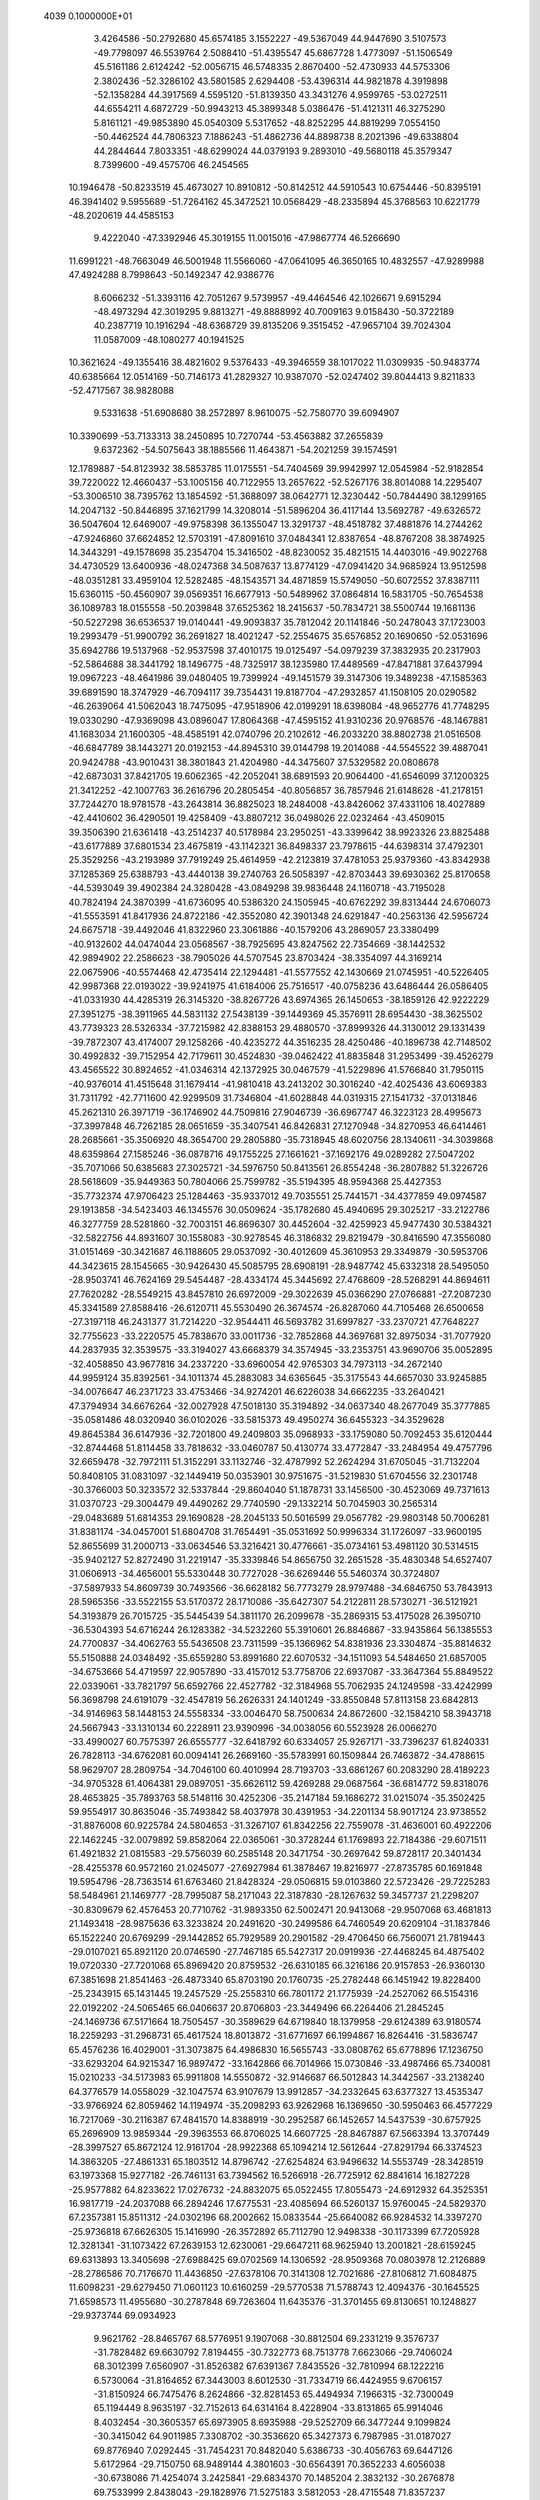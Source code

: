                                                                                 
 4039  0.1000000E+01
   3.4264586 -50.2792680  45.6574185   3.1552227 -49.5367049  44.9447690
   3.5107573 -49.7798097  46.5539764   2.5088410 -51.4395547  45.6867728
   1.4773097 -51.1506549  45.5161186   2.6124242 -52.0056715  46.5748335
   2.8670400 -52.4730933  44.5753306   2.3802436 -52.3286102  43.5801585
   2.6294408 -53.4396314  44.9821878   4.3919898 -52.1358284  44.3917569
   4.5595120 -51.8139350  43.3431276   4.9599765 -53.0272511  44.6554211
   4.6872729 -50.9943213  45.3899348   5.0386476 -51.4121311  46.3275290
   5.8161121 -49.9853890  45.0540309   5.5317652 -48.8252295  44.8819299
   7.0554150 -50.4462524  44.7806323   7.1886243 -51.4862736  44.8898738
   8.2021396 -49.6338804  44.2844644   7.8033351 -48.6299024  44.0379193
   9.2893010 -49.5680118  45.3579347   8.7399600 -49.4575706  46.2454565
  10.1946478 -50.8233519  45.4673027  10.8910812 -50.8142512  44.5910543
  10.6754446 -50.8395191  46.3941402   9.5955689 -51.7264162  45.3472521
  10.0568429 -48.2335894  45.3768563  10.6221779 -48.2020619  44.4585153
   9.4222040 -47.3392946  45.3019155  11.0015016 -47.9867774  46.5266690
  11.6991221 -48.7663049  46.5001948  11.5566060 -47.0641095  46.3650165
  10.4832557 -47.9289988  47.4924288   8.7998643 -50.1492347  42.9386776
   8.6066232 -51.3393116  42.7051267   9.5739957 -49.4464546  42.1026671
   9.6915294 -48.4973294  42.3019295   9.8813271 -49.8888992  40.7009163
   9.0158430 -50.3722189  40.2387719  10.1916294 -48.6368729  39.8135206
   9.3515452 -47.9657104  39.7024304  11.0587009 -48.1080277  40.1941525
  10.3621624 -49.1355416  38.4821602   9.5376433 -49.3946559  38.1017022
  11.0309935 -50.9483774  40.6385664  12.0514169 -50.7146173  41.2829327
  10.9387070 -52.0247402  39.8044413   9.8211833 -52.4717567  38.9828088
   9.5331638 -51.6908680  38.2572897   8.9610075 -52.7580770  39.6094907
  10.3390699 -53.7133313  38.2450895  10.7270744 -53.4563882  37.2655839
   9.6372362 -54.5075643  38.1885566  11.4643871 -54.2021259  39.1574591
  12.1789887 -54.8123932  38.5853785  11.0175551 -54.7404569  39.9942997
  12.0545984 -52.9182854  39.7220022  12.4660437 -53.1005156  40.7122955
  13.2657622 -52.5267176  38.8014088  14.2295407 -53.3006510  38.7395762
  13.1854592 -51.3688097  38.0642771  12.3230442 -50.7844490  38.1299165
  14.2047132 -50.8446895  37.1621799  14.3208014 -51.5896204  36.4117144
  13.5692787 -49.6326572  36.5047604  12.6469007 -49.9758398  36.1355047
  13.3291737 -48.4518782  37.4881876  14.2744262 -47.9246860  37.6624852
  12.5703191 -47.8091610  37.0484341  12.8387654 -48.8767208  38.3874925
  14.3443291 -49.1578698  35.2354704  15.3416502 -48.8230052  35.4821515
  14.4403016 -49.9022768  34.4730529  13.6400936 -48.0247368  34.5087637
  13.8774129 -47.0941420  34.9685924  13.9512598 -48.0351281  33.4959104
  12.5282485 -48.1543571  34.4871859  15.5749050 -50.6072552  37.8387111
  15.6360115 -50.4560907  39.0569351  16.6677913 -50.5489962  37.0864814
  16.5831705 -50.7654538  36.1089783  18.0155558 -50.2039848  37.6525362
  18.2415637 -50.7834721  38.5500744  19.1681136 -50.5227298  36.6536537
  19.0140441 -49.9093837  35.7812042  20.1141846 -50.2478043  37.1723003
  19.2993479 -51.9900792  36.2691827  18.4021247 -52.2554675  35.6576852
  20.1690650 -52.0531696  35.6942786  19.5137968 -52.9537598  37.4010175
  19.0125497 -54.0979239  37.3832935  20.2317903 -52.5864688  38.3441792
  18.1496775 -48.7325917  38.1235980  17.4489569 -47.8471881  37.6437994
  19.0967223 -48.4641986  39.0480405  19.7399924 -49.1451579  39.3147306
  19.3489238 -47.1585363  39.6891590  18.3747929 -46.7094117  39.7354431
  19.8187704 -47.2932857  41.1508105  20.0290582 -46.2639064  41.5062043
  18.7475095 -47.9518906  42.0199291  18.6398084 -48.9652776  41.7748295
  19.0330290 -47.9369098  43.0896047  17.8064368 -47.4595152  41.9310236
  20.9768576 -48.1467881  41.1683034  21.1600305 -48.4585191  42.0740796
  20.2102612 -46.2033220  38.8802738  21.0516508 -46.6847789  38.1443271
  20.0192153 -44.8945310  39.0144798  19.2014088 -44.5545522  39.4887041
  20.9424788 -43.9010431  38.3801843  21.4204980 -44.3475607  37.5329582
  20.0808678 -42.6873031  37.8421705  19.6062365 -42.2052041  38.6891593
  20.9064400 -41.6546099  37.1200325  21.3412252 -42.1007763  36.2616796
  20.2805454 -40.8056857  36.7857946  21.6148628 -41.2178151  37.7244270
  18.9781578 -43.2643814  36.8825023  18.2484008 -43.8426062  37.4331106
  18.4027889 -42.4410602  36.4290501  19.4258409 -43.8807212  36.0498026
  22.0232464 -43.4509015  39.3506390  21.6361418 -43.2514237  40.5178984
  23.2950251 -43.3399642  38.9923326  23.8825488 -43.6177889  37.6801534
  23.4675819 -43.1142321  36.8498337  23.7978615 -44.6398314  37.4792301
  25.3529256 -43.2193989  37.7919249  25.4614959 -42.2123819  37.4781053
  25.9379360 -43.8342938  37.1285369  25.6388793 -43.4440138  39.2740763
  26.5058397 -42.8703443  39.6930362  25.8170658 -44.5393049  39.4902384
  24.3280428 -43.0849298  39.9836448  24.1160718 -43.7195028  40.7824194
  24.3870399 -41.6736095  40.5386320  24.1505945 -40.6762292  39.8313444
  24.6706073 -41.5553591  41.8417936  24.8722186 -42.3552080  42.3901348
  24.6291847 -40.2563136  42.5956724  24.6675718 -39.4492046  41.8322960
  23.3061886 -40.1579206  43.2869057  23.3380499 -40.9132602  44.0474044
  23.0568567 -38.7925695  43.8247562  22.7354669 -38.1442532  42.9894902
  22.2586623 -38.7905026  44.5707545  23.8703424 -38.3354097  44.3169214
  22.0675906 -40.5574468  42.4735414  22.1294481 -41.5577552  42.1430669
  21.0745951 -40.5226405  42.9987368  22.0193022 -39.9241975  41.6184006
  25.7516517 -40.0758236  43.6486444  26.0586405 -41.0331930  44.4285319
  26.3145320 -38.8267726  43.6974365  26.1450653 -38.1859126  42.9222229
  27.3951275 -38.3911965  44.5831132  27.5438139 -39.1449369  45.3576911
  28.6954430 -38.3625502  43.7739323  28.5326334 -37.7215982  42.8388153
  29.4880570 -37.8999326  44.3130012  29.1331439 -39.7872307  43.4174007
  29.1258266 -40.4235272  44.3516235  28.4250486 -40.1896738  42.7148502
  30.4992832 -39.7152954  42.7179611  30.4524830 -39.0462422  41.8835848
  31.2953499 -39.4526279  43.4565522  30.8924652 -41.0346314  42.1372925
  30.0467579 -41.5229896  41.5766840  31.7950115 -40.9376014  41.4515648
  31.1679414 -41.9810418  43.2413202  30.3016240 -42.4025436  43.6069383
  31.7311792 -42.7711600  42.9299509  31.7346804 -41.6028848  44.0319315
  27.1541732 -37.0131846  45.2621310  26.3971719 -36.1746902  44.7509816
  27.9046739 -36.6967747  46.3223123  28.4995673 -37.3997848  46.7262185
  28.0651659 -35.3407541  46.8426831  27.1270948 -34.8270953  46.6414461
  28.2685661 -35.3506920  48.3654700  29.2805880 -35.7318945  48.6020756
  28.1340611 -34.3039868  48.6359864  27.1585246 -36.0878716  49.1755225
  27.1661621 -37.1692176  49.0289282  27.5047202 -35.7071066  50.6385683
  27.3025721 -34.5976750  50.8413561  26.8554248 -36.2807882  51.3226726
  28.5618609 -35.9449363  50.7804066  25.7599782 -35.5194395  48.9594368
  25.4427353 -35.7732374  47.9706423  25.1284463 -35.9337012  49.7035551
  25.7441571 -34.4377859  49.0974587  29.1913858 -34.5423403  46.1345576
  30.0509624 -35.1782680  45.4940695  29.3025217 -33.2122786  46.3277759
  28.5281860 -32.7003151  46.8696307  30.4452604 -32.4259923  45.9477430
  30.5384321 -32.5822756  44.8931607  30.1558083 -30.9278545  46.3186832
  29.8219479 -30.8416590  47.3556080  31.0151469 -30.3421687  46.1188605
  29.0537092 -30.4012609  45.3610953  29.3349879 -30.5953706  44.3423615
  28.1545665 -30.9426430  45.5085795  28.6908191 -28.9487742  45.6332318
  28.5495050 -28.9503741  46.7624169  29.5454487 -28.4334174  45.3445692
  27.4768609 -28.5268291  44.8694611  27.7620282 -28.5549215  43.8457810
  26.6972009 -29.3022639  45.0366290  27.0766881 -27.2087230  45.3341589
  27.8588416 -26.6120711  45.5530490  26.3674574 -26.8287060  44.7105468
  26.6500658 -27.3197118  46.2431377  31.7214220 -32.9544411  46.5693782
  31.6997827 -33.2370721  47.7648227  32.7755623 -33.2220575  45.7838670
  33.0011736 -32.7852868  44.3697681  32.8975034 -31.7077920  44.2837935
  32.3539575 -33.3194027  43.6668379  34.3574945 -33.2353751  43.9690706
  35.0052895 -32.4058850  43.9677816  34.2337220 -33.6960054  42.9765303
  34.7973113 -34.2672140  44.9959124  35.8392561 -34.1011374  45.2883083
  34.6365645 -35.3175543  44.6657030  33.9245885 -34.0076647  46.2371723
  33.4753466 -34.9274201  46.6226038  34.6662235 -33.2640421  47.3794934
  34.6676264 -32.0027928  47.5018130  35.3194892 -34.0637340  48.2677049
  35.3777885 -35.0581486  48.0320940  36.0102026 -33.5815373  49.4950274
  36.6455323 -34.3529628  49.8645384  36.6147936 -32.7201800  49.2409803
  35.0968933 -33.1759080  50.7092453  35.6120444 -32.8744468  51.8114458
  33.7818632 -33.0460787  50.4130774  33.4772847 -33.2484954  49.4757796
  32.6659478 -32.7972111  51.3152291  33.1132746 -32.4787992  52.2624294
  31.6705045 -31.7132204  50.8408105  31.0831097 -32.1449419  50.0353901
  30.9751675 -31.5219830  51.6704556  32.2301748 -30.3766003  50.3233572
  32.5337844 -29.8604040  51.1878731  33.1456500 -30.4523069  49.7371613
  31.0370723 -29.3004479  49.4490262  29.7740590 -29.1332214  50.7045903
  30.2565314 -29.0483689  51.6814353  29.1690828 -28.2045133  50.5016599
  29.0567782 -29.9803148  50.7006281  31.8381174 -34.0457001  51.6804708
  31.7654491 -35.0531692  50.9996334  31.1726097 -33.9600195  52.8655699
  31.2000713 -33.0634546  53.3216421  30.4776661 -35.0734161  53.4981120
  30.5314515 -35.9402127  52.8272490  31.2219147 -35.3339846  54.8656750
  32.2651528 -35.4830348  54.6527407  31.0606913 -34.4656001  55.5330448
  30.7727028 -36.6269446  55.5460374  30.3724807 -37.5897933  54.8609739
  30.7493566 -36.6628182  56.7773279  28.9797488 -34.6846750  53.7843913
  28.5965356 -33.5522155  53.5170372  28.1710086 -35.6427307  54.2122811
  28.5730271 -36.5121921  54.3193879  26.7015725 -35.5445439  54.3811170
  26.2099678 -35.2869315  53.4175028  26.3950710 -36.5304393  54.6716244
  26.1283382 -34.5232260  55.3910601  26.8846867 -33.9435864  56.1385553
  24.7700837 -34.4062763  55.5436508  23.7311599 -35.1366962  54.8381936
  23.3304874 -35.8814632  55.5150888  24.0348492 -35.6559280  53.8991680
  22.6070532 -34.1511093  54.5484650  21.6857005 -34.6753666  54.4719597
  22.9057890 -33.4157012  53.7758706  22.6937087 -33.3647364  55.8849522
  22.0339061 -33.7821797  56.6592766  22.4527782 -32.3184968  55.7062935
  24.1249598 -33.4242999  56.3698798  24.6191079 -32.4547819  56.2626331
  24.1401249 -33.8550848  57.8113158  23.6842813 -34.9146963  58.1448153
  24.5558334 -33.0046470  58.7500634  24.8672600 -32.1584210  58.3943718
  24.5667943 -33.1310134  60.2228911  23.9390996 -34.0038056  60.5523928
  26.0066270 -33.4990027  60.7575397  26.6555777 -32.6418792  60.6334057
  25.9267171 -33.7396237  61.8240331  26.7828113 -34.6762081  60.0094141
  26.2669160 -35.5783991  60.1509844  26.7463872 -34.4788615  58.9629707
  28.2809754 -34.7046100  60.4010994  28.7193703 -33.6861267  60.2083290
  28.4189223 -34.9705328  61.4064381  29.0897051 -35.6626112  59.4269288
  29.0687564 -36.6814772  59.8318076  28.4653825 -35.7893763  58.5148116
  30.4252306 -35.2147184  59.1686272  31.0215074 -35.3502425  59.9554917
  30.8635046 -35.7493842  58.4037978  30.4391953 -34.2201134  58.9017124
  23.9738552 -31.8876008  60.9225784  24.5804653 -31.3267107  61.8342256
  22.7559078 -31.4636001  60.4922206  22.1462245 -32.0079892  59.8582064
  22.0365061 -30.3728244  61.1769893  22.7184386 -29.6071511  61.4921832
  21.0815583 -29.5756039  60.2585148  20.3471754 -30.2697642  59.8728117
  20.3401434 -28.4255378  60.9572160  21.0245077 -27.6927984  61.3878467
  19.8216977 -27.8735785  60.1691848  19.5954796 -28.7363514  61.6763460
  21.8428324 -29.0506815  59.0103860  22.5723426 -29.7225283  58.5484961
  21.1469777 -28.7995087  58.2171043  22.3187830 -28.1267632  59.3457737
  21.2298207 -30.8309679  62.4576453  20.7710762 -31.9893350  62.5002471
  20.9413068 -29.9507068  63.4681813  21.1493418 -28.9875636  63.3233824
  20.2491620 -30.2499586  64.7460549  20.6209104 -31.1837846  65.1522240
  20.6769299 -29.1442852  65.7929589  20.2901582 -29.4706450  66.7560071
  21.7819443 -29.0107021  65.8921120  20.0746590 -27.7467185  65.5427317
  20.0919936 -27.4468245  64.4875402  19.0720330 -27.7201068  65.8969420
  20.8759532 -26.6310185  66.3216186  20.9157853 -26.9360130  67.3851698
  21.8541463 -26.4873340  65.8703190  20.1760735 -25.2782448  66.1451942
  19.8228400 -25.2343915  65.1431445  19.2457529 -25.2558310  66.7801172
  21.1775939 -24.2527062  66.5154316  22.0192202 -24.5065465  66.0406637
  20.8706803 -23.3449496  66.2264406  21.2845245 -24.1469736  67.5171664
  18.7505457 -30.3589629  64.6719840  18.1379958 -29.6124389  63.9180574
  18.2259293 -31.2968731  65.4617524  18.8013872 -31.6771697  66.1994867
  16.8264416 -31.5836747  65.4576236  16.4029001 -31.3073875  64.4986830
  16.5655743 -33.0808762  65.6778896  17.1236750 -33.6293204  64.9215347
  16.9897472 -33.1642866  66.7014966  15.0730846 -33.4987466  65.7340081
  15.0210233 -34.5173983  65.9911808  14.5550872 -32.9146687  66.5012843
  14.3442567 -33.2138240  64.3776579  14.0558029 -32.1047574  63.9107679
  13.9912857 -34.2332645  63.6377327  13.4535347 -33.9766924  62.8059462
  14.1194974 -35.2098293  63.9262968  16.1369650 -30.5950463  66.4577229
  16.7217069 -30.2116387  67.4841570  14.8388919 -30.2952587  66.1452657
  14.5437539 -30.6757925  65.2696909  13.9859344 -29.3963553  66.8706025
  14.6607725 -28.8467887  67.5663394  13.3707449 -28.3997527  65.8672124
  12.9161704 -28.9922368  65.1094214  12.5612644 -27.8291794  66.3374523
  14.3863205 -27.4861331  65.1803512  14.8796742 -27.6254824  63.9496632
  14.5553749 -28.3428519  63.1973368  15.9277182 -26.7461131  63.7394562
  16.5266918 -26.7725912  62.8841614  16.1827228 -25.9577882  64.8233622
  17.0276732 -24.8832075  65.0522455  17.8055473 -24.6912932  64.3525351
  16.9817719 -24.2037088  66.2894246  17.6775531 -23.4085694  66.5260137
  15.9760045 -24.5829370  67.2357381  15.8511312 -24.0302196  68.2002662
  15.0833544 -25.6640082  66.9284532  14.3397270 -25.9736818  67.6626305
  15.1416990 -26.3572892  65.7112790  12.9498338 -30.1173399  67.7205928
  12.3281341 -31.1073422  67.2639153  12.6230061 -29.6647211  68.9625940
  13.2001821 -28.6159245  69.6313893  13.3405698 -27.6988425  69.0702569
  14.1306592 -28.9509368  70.0803978  12.2126889 -28.2786586  70.7176670
  11.4436850 -27.6378106  70.3141308  12.7021686 -27.8106812  71.6084875
  11.6098231 -29.6279450  71.0601123  10.6160259 -29.5770538  71.5788743
  12.4094376 -30.1645525  71.6598573  11.4955680 -30.2787848  69.7263604
  11.6435376 -31.3701455  69.8130651  10.1248827 -29.9373744  69.0934923
   9.9621762 -28.8465767  68.5776951   9.1907068 -30.8812504  69.2331219
   9.3576737 -31.7828482  69.6630792   7.8194455 -30.7322773  68.7513778
   7.6623066 -29.7406024  68.3012399   7.6560907 -31.8526382  67.6391367
   7.8435526 -32.7810994  68.1222216   6.5730064 -31.8164652  67.3443003
   8.6012530 -31.7334719  66.4424955   9.6706157 -31.8150924  66.7475476
   8.2624866 -32.8281453  65.4494934   7.1966315 -32.7300049  65.1194449
   8.9635197 -32.7152613  64.6314164   8.4228904 -33.8131865  65.9914046
   8.4032454 -30.3605357  65.6973905   8.6935988 -29.5252709  66.3477244
   9.1099824 -30.3415042  64.9011985   7.3308702 -30.3536620  65.3427373
   6.7987985 -31.0187027  69.8776940   7.0292445 -31.7454231  70.8482040
   5.6386733 -30.4056763  69.6447126   5.6172964 -29.7150750  68.9489144
   4.3801603 -30.6564391  70.3652233   4.6056038 -30.6738086  71.4254074
   3.2425841 -29.6834370  70.1485204   2.3832132 -30.2676878  69.7533999
   2.8438043 -29.1828976  71.5275183   3.5812053 -28.4715548  71.8357237
   1.9149612 -28.6695404  71.5025683   2.7665510 -30.0533816  72.2102748
   3.5913772 -28.6128012  69.2499449   3.1401350 -27.8017750  69.5442469
   4.0338676 -32.0957926  70.0498133   4.1348494 -32.6454234  68.9758071
   3.3932234 -32.7585514  71.0465787   3.2532677 -32.3096070  71.9389970
   3.0866642 -34.2017348  71.0533027   4.0316745 -34.7381557  71.0549364
   2.3311911 -34.4297952  72.3708942   2.9119363 -34.0402053  73.1932530
   1.4121898 -33.7785430  72.3439780   1.9545434 -35.9180930  72.6687931
   1.5277729 -36.4812585  71.8047653   2.9301091 -36.4511941  72.8605332
   0.9456228 -35.9437442  73.8076850  -0.2532020 -35.8114035  73.5799383
   1.4250292 -36.0602808  74.9560803   2.2293358 -34.6545429  69.8194716
   2.6045209 -35.6522856  69.1604036   1.1568997 -33.9516124  69.4293680
   0.9662429 -33.1303690  70.0127275   0.2743771 -34.3213469  68.2781498
  -0.0901401 -35.3589933  68.4310739  -0.8291922 -33.2873849  68.1556580
  -0.3842051 -32.2988535  68.1266762  -1.3985721 -33.3609797  67.2275903
  -1.9556671 -33.3457000  69.1677261  -1.5477748 -33.0488961  70.1712340
  -2.6956880 -32.5813570  69.0201797  -2.6572979 -34.6919004  69.1915151
  -2.3487688 -35.4873673  70.1078238  -3.5098509 -34.9933312  68.3029424
   1.0628820 -34.3472323  66.9351264   0.7697483 -35.2009090  66.0544727
   2.1225982 -33.5063048  66.7589937   2.3906387 -32.9127139  67.5408836
   3.0324172 -33.6110981  65.6072532   2.5333073 -33.6133847  64.6488648
   3.9061426 -32.3185922  65.5147672   4.1930573 -32.0194661  66.4935418
   4.7898794 -32.5926309  64.9658556   3.2840200 -31.0510046  64.7952207
   3.0967571 -31.3653766  63.7283428   2.3687558 -30.7728105  65.2786283
   4.1835015 -29.8128835  64.9574518   5.2179650 -30.0695449  64.5772384
   3.8232104 -29.0569194  64.2906443   4.1551634 -29.1851016  66.3640859
   3.1334408 -28.8435855  66.6198552   4.3552248 -29.9863808  67.1134346
   5.0400226 -28.0524763  66.5815039   4.8847660 -27.3829673  65.8748570
   4.9135280 -27.6878105  67.4547178   6.0933637 -28.2858552  66.5538820
   3.8674494 -34.8711075  65.6652079   4.1274350 -35.5492163  64.6239164
   4.3313105 -35.2775147  66.8382375   3.9970397 -34.7376596  67.6577335
   5.0059006 -36.5738504  67.0184262   5.8301003 -36.7069731  66.2606425
   5.6685605 -36.6728771  68.3922230   4.8915352 -36.7121180  69.1590818
   6.4813125 -38.0185977  68.4193552   7.0113697 -38.1834956  67.4744154
   7.1527082 -37.9978221  69.2854671   5.8428509 -38.8819656  68.5356953
   6.6548446 -35.4736190  68.5848534   7.4333108 -35.5331314  67.7535609
   6.1672282 -34.5115252  68.5250461   7.3720387 -35.3809968  69.9890411
   8.1162290 -36.1625965  70.0914041   7.7659421 -34.3716099  70.0246367
   6.5784540 -35.4260568  70.7797789   4.0400713 -37.7378831  66.7175168
   4.3563067 -38.6031199  65.8883634   2.7940060 -37.6322850  67.1808303
   2.4905525 -36.8261551  67.7294194   1.7402879 -38.6116368  66.7809496
   2.0209367 -39.6704794  66.9963290   0.4593991 -38.3737526  67.6050752
   0.3156063 -37.2640404  67.5069028  -0.3684535 -38.9103985  67.1403246
   0.6890046 -38.8212019  69.0552794   1.0011594 -39.9050177  69.1482502
   1.5321159 -38.2314598  69.4451867  -0.5638457 -38.5388555  69.9514381
  -0.8171985 -37.4926959  69.8348492  -1.4390535 -39.1046946  69.6407009
  -0.3082923 -38.7097926  71.4293676  -0.3775048 -39.7908415  71.5843786
   0.5888220 -38.2239574  71.8172113  -1.4270797 -38.2082176  72.2189920
  -1.3745590 -38.5120697  73.1903826  -1.5078969 -37.2182885  72.1768784
  -2.3001589 -38.5055286  71.8420322   1.5119679 -38.6914425  65.2662254
   1.3827409 -39.7777235  64.7036805   1.5509785 -37.5762570  64.5272117
   1.6176862 -36.7025944  65.0705429   1.4458131 -37.5568721  63.0513329
   0.5503386 -38.1581616  62.8465033   1.0822242 -36.0995204  62.6048675
   1.8682959 -35.3554482  62.8318117   0.8699418 -36.1407703  61.5530330
   0.1600749 -35.7881034  63.0691196   2.7328654 -38.1615542  62.4194953
   2.6609759 -38.9328407  61.4996949   3.9495294 -37.9277341  62.9765003
   3.9680938 -37.1782876  63.6729773   5.2264429 -38.4716482  62.5125597
   5.2700935 -38.2406676  61.4153708   6.3832093 -37.7989989  63.2487930
   6.1280299 -37.6679888  64.3175830   7.2451211 -38.4065895  63.1206910
   6.7395063 -36.4761484  62.5359259   5.8421689 -35.9934910  62.2280944
   7.4462134 -35.4945796  63.4840135   8.3629994 -35.8597962  63.8617918
   7.5952068 -34.5805267  63.0002070   6.7633465 -35.3695810  64.3439012
   7.6954200 -36.6946815  61.4109895   7.3936775 -37.5416326  60.7749017
   7.6716628 -35.7901225  60.8076213   8.6918491 -36.8568012  61.8504325
   5.2908041 -40.0288992  62.6358244   5.5479983 -40.7203123  61.6087992
   5.0564312 -40.5583396  63.8573496   4.9081767 -39.8984632  64.5993412
   5.2178803 -42.0057524  64.1506932   6.2257740 -42.3468137  63.8818728
   5.0112415 -42.2711988  65.7278903   4.0726628 -41.8133666  66.0839296
   4.9558531 -43.7306988  66.0898864   5.7717038 -44.2757314  65.5972772
   5.0924867 -43.9069552  67.1236667   3.9859639 -44.1870188  65.8704041
   6.2412069 -41.6709806  66.4369202   6.3236053 -40.5967088  66.1767055
   6.1854844 -41.7505887  67.4831172   7.1387890 -42.0999258  66.0203461
   4.2934946 -42.8954553  63.2489514   4.7690690 -43.8621160  62.6727294
   3.0413663 -42.5344575  63.1062443   2.7189228 -41.7564406  63.6514186
   2.0367400 -43.4211959  62.4365209   2.3250365 -44.4401843  62.6418317
   0.6590015 -43.0095520  62.9652535   0.4808090 -41.9474937  62.6903869
  -0.0830741 -43.5651819  62.4113437   0.5089431 -43.2653060  64.4733143
   0.8356778 -44.3042037  64.5829907   1.1718635 -42.5317788  65.0267197
  -0.9091692 -43.1221692  65.0026544  -1.3977458 -44.0236929  65.7180209
  -1.5763728 -42.1249216  64.6846282   2.1362990 -43.3404812  60.9057997
   1.5620127 -44.2392093  60.2332333   2.8621836 -42.3728232  60.3547400
   3.3570273 -41.7269382  60.9204295   2.9998663 -42.1490864  58.9286582
   2.1736041 -42.6221413  58.4344463   2.8138483 -40.6557992  58.6067761
   3.2178276 -40.0290443  59.4426198   3.5941914 -40.3362220  57.2733993
   3.1377402 -40.8273739  56.3899808   3.5723072 -39.2614687  57.1137486
   4.6838651 -40.6192020  57.3578759   1.3954700 -40.3008686  58.3374720
   1.2527249 -39.2439719  58.0189228   1.0611694 -40.8667140  57.4514103
   0.3301178 -40.5370465  59.4299359   0.3943392 -39.7853955  60.2172109
  -0.6636471 -40.3687459  58.9838055   0.3467135 -41.5644911  59.8444285
   4.2097029 -42.8527074  58.4393218   4.0517178 -43.6439609  57.5050188
   5.3620135 -42.6963095  59.0897213   5.3475186 -41.8970762  59.7637698
   6.5987997 -43.4148215  58.8143123   6.8907145 -43.2386032  57.7498246
   7.7428767 -42.9165628  59.7329214   7.4112452 -43.0219173  60.7677731
   8.6537966 -43.5304859  59.6129598   8.0721719 -41.1721997  59.3299501
   9.0630911 -40.9972224  60.2244325   6.4456661 -44.9146564  59.0124909
   6.9688355 -45.6790078  58.2094422   5.5869946 -45.3500553  59.9777642
   5.2028720 -44.6489873  60.6475201   5.1141433 -46.7853424  60.0864789
   5.9975314 -47.4219354  60.2472410   4.1916840 -46.9931625  61.3383354
   3.3737895 -46.2501488  61.3002289   3.5811949 -48.3694172  61.3927614
   4.3102396 -49.1481806  61.2352574   3.1659876 -48.5532973  62.3520111
   2.7692885 -48.4897563  60.6632462   4.9473872 -46.8754343  62.5492121
   4.8023211 -45.9706798  62.8945982   4.4521770 -47.3079119  58.7756475
   4.7542171 -48.4794904  58.4693562   3.8023730 -46.4539687  57.9690779
   3.8702532 -45.4902581  58.1380748   3.1486312 -46.8426879  56.7036178
   2.8145214 -47.8859185  56.8754335   1.8559300 -46.0639708  56.4770700
   1.2894201 -46.0917803  57.4268517   2.0959707 -45.0337117  56.3187377
   1.0278782 -46.4723496  55.2688710   0.2367802 -45.6610391  55.1762686
   1.6972428 -46.3771795  54.3867235   0.3589423 -47.8794976  55.3270777
  -0.1336906 -48.3721282  54.2629260   0.2842396 -48.4951187  56.4241433
   4.0400794 -46.9345682  55.4585428   3.7980301 -47.7420247  54.5428259
   5.0376147 -46.0633901  55.3535812   5.0693117 -45.3308193  56.0765728
   6.0403907 -46.0436053  54.3506752   5.6532539 -46.4231243  53.3983388
   6.5052276 -44.6490930  54.0048175   7.3928186 -44.7907830  53.5017284
   5.8595308 -44.2187575  53.2944847   6.5895182 -43.5850610  55.1375754
   5.5620046 -43.3711009  55.4882871   7.1107255 -44.0700851  55.9788894
   7.3358003 -41.9039718  54.8090967   6.0682555 -41.2244452  53.6601590
   5.1010195 -40.9762996  54.1741881   6.4462133 -40.3448133  53.1823632
   5.8961906 -41.9374769  52.8911372   7.1903375 -46.9936891  54.6768352
   7.8239722 -47.5310497  53.7656455   7.3796506 -47.4059712  55.9421644
   6.8064645 -46.9603622  56.6701455   8.1960485 -48.5853285  56.3045882
   9.1864199 -48.4550421  55.8496899   8.2455358 -48.6947087  57.8232961
   8.5542450 -47.7626977  58.2237294   7.2538552 -48.9259714  58.2197542
   9.2280140 -49.7553311  58.3262776   9.1237516 -49.7504307  59.3897645
   8.9469565 -50.7213508  57.9770349  10.7201908 -49.4753589  57.9008585
  11.1486119 -48.3285417  57.8279611  11.5015254 -50.4436249  57.7339225
   7.5162932 -49.8746346  55.7002381   8.2123682 -50.7818975  55.1959120
   6.1772224 -49.9113809  55.7332472   5.7624405 -49.2410290  56.3582284
   5.3724924 -51.0020651  55.2705383   5.8219592 -51.9652018  55.5639567
   4.0964744 -50.8818991  56.1058650   4.3264995 -51.0226774  57.1352481
   3.7768060 -49.8225812  55.9297592   2.8796265 -51.7918147  55.7944541
   2.4942096 -51.4632917  54.7986119   3.2584959 -52.7925394  55.7087225
   1.9193704 -51.6354958  57.0053566   2.3133744 -52.1908084  57.8586183
   1.6947292 -50.6101960  57.2440616   0.5712395 -52.2520372  56.6872876
   0.8094457 -53.2680651  56.2353805   0.0243228 -52.3869648  57.6447773
  -0.2528262 -51.3792695  55.8301310   0.1275653 -51.2411991  54.8955962
  -1.2105859 -51.6553768  55.7163320  -0.3146585 -50.4213222  56.1857603
   5.1771057 -51.0951060  53.7614575   4.9679006 -52.1810151  53.2792009
   5.2925808 -50.0087149  53.0078337   5.3307364 -49.0809119  53.4215216
   5.3244656 -50.0192610  51.5111621   5.0784127 -51.0644971  51.1724926
   4.2830194 -49.0841311  50.9010937   3.7533127 -48.5640814  51.7139112
   4.8286425 -48.3415991  50.2870632   3.3047799 -49.8042276  50.0016119
   3.8055261 -50.5873654  49.5020054   2.5563011 -50.2517674  50.6690908
   2.6007771 -48.8937090  49.0136494   1.4724309 -48.4519476  49.2538469
   3.1481779 -48.6720771  47.9066449   6.7466309 -49.8927584  50.9297005
   6.9977895 -49.8981364  49.7275496   7.7412930 -49.8698900  51.8327765
   7.4932919 -49.7529120  52.8182520   9.1528006 -50.0534654  51.5173085
   9.5989128 -50.2935053  52.5062056   9.3953400 -50.9604691  50.9649265
   9.7796323 -48.7936792  50.9000314  10.7120184 -48.9276848  50.1325763
   9.1980283 -47.6020147  51.1219632   8.3697129 -47.6546103  51.6660036
   9.7193883 -46.3051675  50.7501714  10.2380239 -46.3884765  49.7944884
   8.5532298 -45.2345497  50.6110199   7.8336140 -45.3215562  51.4962623
   8.9750239 -44.2655535  50.6752870   7.6826780 -45.1086407  49.3319655
   7.0434222 -44.2059756  49.3503190   8.3554176 -45.0287904  48.5053942
   6.7838835 -46.3190318  49.0127798   7.5314838 -47.0184528  48.5657272
   6.2466014 -46.7452259  49.8242376   5.7695222 -45.7812180  47.9929941
   4.9260775 -45.2171090  48.4471482   6.3141514 -45.1142626  47.3063924
   5.2333935 -46.9093170  47.1454286   4.4838411 -47.4941497  47.6472873
   4.7638188 -46.4922998  46.3153000   5.9216037 -47.5297087  46.7692144
  10.8226764 -45.8170972  51.7135603  11.7471827 -45.1458056  51.2398722
  10.8059997 -46.2123933  52.9911348  10.1201438 -46.8070328  53.3866277
  11.8977428 -45.9263940  53.9271974  12.7538777 -45.5882641  53.3458974
  11.5550533 -44.7572326  54.9018379  12.4227569 -44.5102335  55.5007251
  11.2358933 -43.4829429  54.1521767  10.1591145 -43.4195099  53.8231195
  11.5026271 -42.6424313  54.7976234  11.8716888 -43.4078596  53.2203211
  10.3320745 -45.0092789  55.7594536   9.4846984 -45.0389802  55.0601811
  10.4230954 -46.0267607  56.2783135   9.9918180 -44.0905815  56.8851671
   9.8769609 -43.0519924  56.4720358   9.1287957 -44.4627569  57.3944132
  10.7605540 -44.1092316  57.6021296  12.4155441 -47.1883823  54.6187694
  11.7548363 -48.2103042  54.5598785  13.5961921 -47.1485734  55.2059961
  14.1161254 -46.2934229  55.0299696  14.1962374 -48.1723148  56.0432135
  13.4392819 -48.9379264  56.1870509  15.4711010 -48.7191472  55.3610732
  16.2922944 -48.0107696  55.4892190  15.7521802 -49.6078339  56.0042411
  15.2719572 -48.9076171  53.9785140  16.1090223 -49.2775934  53.6543254
  14.6032741 -47.6912810  57.4491423  15.3516689 -46.7323194  57.4940792
  14.2063908 -48.3657611  58.5253649  13.5114640 -49.0313372  58.3304440
  14.6918489 -48.1977712  59.9134129  14.4560975 -47.2020551  60.3870876
  14.0172045 -49.2450500  60.7924654  14.0067487 -50.1689507  60.1854324
  14.6024944 -49.3566610  61.6743535  12.6569041 -48.8003922  61.3850741
  12.7142292 -47.7883721  61.7663765  11.8976020 -48.8417502  60.5451618
  12.1574466 -49.7076470  62.5500993  12.1075504 -50.7202604  62.1559019
  12.7654646 -49.8087152  63.4575823  10.7242715 -49.3459110  62.8732248
  10.7889367 -48.3019283  63.3210824  10.0981010 -49.2226858  61.9837988
  10.0385838 -50.2852770  63.8558936  10.5621276 -50.3986269  64.7337567
   9.1213697 -49.8653531  64.0911896   9.9197878 -51.1872956  63.4069210
  16.2091464 -48.4891180  60.0808900  16.6663544 -49.5637682  59.6971321
  16.9305426 -47.5723743  60.7718258  16.4435840 -46.7326256  61.0970463
  18.3962868 -47.6326900  61.0406193  18.6927723 -48.6470201  60.8964562
  19.1184061 -46.6970149  59.9724961  20.1366322 -46.6575142  60.2825776
  19.1842091 -47.3718070  58.5862104  18.3197491 -47.2060742  57.9542099
  20.0383342 -46.9466950  58.0067310  19.4156534 -48.4140368  58.5048256
  18.4293562 -45.2993191  59.8844318  17.6179837 -45.3148645  59.1459777
  18.1002308 -44.9776507  60.8182480  19.3340641 -44.1865190  59.3494362
  19.8647392 -44.4808965  58.4511052  18.7605406 -43.2662151  59.1565912
  20.1621856 -43.9840398  60.0432250  18.7735591 -47.3099585  62.4439935
  18.1420543 -46.4981162  63.1334015  19.9469937 -47.8326916  62.8669384
  20.4498366 -48.4147386  62.1689706  20.6348563 -47.5239266  64.1166780
  19.9946371 -47.0925226  64.8762778  21.0188269 -48.5274524  64.4985189
  21.7753522 -46.5019374  63.9250863  21.7228284 -45.6456594  63.0467900
  22.7516803 -46.4291061  64.8289951  22.9105594 -47.2633707  66.0223685
  23.0224366 -48.3316164  65.8051149  22.0828641 -47.1414583  66.6625054
  24.2046560 -46.8629960  66.7225414  24.9847698 -47.5344725  66.3788478
  24.1049734 -46.9674635  67.8038143  24.3082466 -45.3901806  66.2718980
  25.3446070 -45.1286782  66.3632695  23.6504240 -44.7767716  66.9315207
  23.7841515 -45.3794337  64.8206836  23.2525984 -44.4270112  64.6249392
  24.9478447 -45.6789288  63.8017943  25.8332252 -44.8490298  63.6518140
  24.8243577 -46.7351792  63.0176100  24.1161239 -47.4236583  63.2104096
  25.8015475 -47.0097787  61.9274546  26.8336924 -46.7490732  62.3561269
  25.8791169 -48.5195499  61.6731604  26.7360132 -48.6045084  61.0444461
  26.0306509 -49.0377201  62.5823407  24.6778699 -49.1796941  61.0508020
  24.4655576 -48.7631393  60.0896833  24.9255600 -50.1951868  60.8341228
  23.4028543 -49.2025544  61.9194882  22.2810002 -49.0972989  61.3738334
  23.4950540 -49.4022228  63.1523132  25.5921048 -46.0829807  60.7097101
  26.1268145 -46.2751376  59.5953956  24.7378920 -45.0386248  60.8206662
  24.4521385 -44.8326649  61.7943840  24.4809559 -43.9223656  59.9009813
  25.3281078 -43.7405704  59.2601840  23.2237605 -44.1656610  59.0316579
  23.4358327 -45.0366326  58.3557635  22.3882865 -44.4051622  59.7279313
  22.8533842 -42.8834826  58.2501880  23.4233806 -41.8025325  58.3708560
  21.9448878 -43.0130341  57.2817120  21.9262662 -42.3399879  56.5712199
  21.5133635 -43.9412068  57.1128317  24.2867040 -42.6678363  60.7850819
  23.2263574 -42.5542224  61.4261408  25.1985617 -41.7158012  60.9629898
  26.6306865 -41.7349344  60.5496985  26.7413066 -41.6990963  59.5053960
  27.1076514 -42.6835087  60.8147668  27.2790610 -40.5398570  61.1482610
  27.1720310 -39.6256503  60.5558596  28.3738200 -40.7818983  61.3523312
  26.4640586 -40.3794445  62.4667902  26.5072289 -39.3858805  62.9503443
  26.5939282 -41.1861809  63.1449867  25.0537541 -40.5762334  61.8955063
  24.4711295 -40.8815814  62.7535927  24.4421733 -39.3232164  61.1782779
  24.3197663 -38.3071030  61.8304542  24.0162973 -39.3832435  59.9165997
  23.9674607 -40.2783280  59.4704623  23.5567544 -38.2292253  59.0819194
  24.1472025 -37.3354867  59.2624585  23.7475520 -38.5598221  57.5563429
  23.0173738 -39.2730346  57.2325387  23.4599672 -37.7225527  56.8833624
  25.1380174 -38.9639971  57.2817195  26.2229201 -38.0292271  57.4261889
  26.0400459 -37.0714208  58.0232083  27.4843239 -38.3017239  56.9076844
  28.3720258 -37.7154473  57.1198636  27.6556148 -39.5010885  56.2374610
  28.8568345 -39.8789338  55.7512967  29.4785685 -39.1077038  55.6932588
  26.6459232 -40.4512324  56.0819974  26.7830631 -41.4252846  55.5646718
  25.3353768 -40.1619472  56.5702119  24.5322573 -40.7979136  56.3293345
  22.1032888 -37.8349561  59.4824293  21.2240902 -38.6738718  59.5094413
  21.9019093 -36.5371311  59.7675066  22.6941643 -35.9451845  59.5578778
  20.6283856 -35.8981026  60.1494323  19.9130398 -36.6773413  59.8930245
  20.5883902 -35.6984279  61.6998698  21.0053942 -36.5870628  62.1929147
  21.3273205 -34.9688401  62.0065752  19.2574003 -35.3719116  62.2770775
  18.3611471 -36.1408407  62.1386922  19.1144393 -34.2335689  62.8646105
  18.2711659 -33.9141200  63.1947554  19.8295304 -33.5293144  62.8991281
  20.2759371 -34.5833470  59.3764781  21.1578273 -33.7916995  59.1666503
  18.9649152 -34.4042178  59.1369757  18.3271964 -35.1918799  59.3359580
  18.3496235 -33.2657746  58.4180268  18.9675548 -32.3848165  58.5520329
  18.1931945 -33.6241245  56.9285767  17.3850203 -34.4142806  56.7385675
  17.8819146 -32.3581848  56.1066055  18.5399896 -31.5676858  56.5114935
  18.1443259 -32.4786776  55.0464511  16.8708556 -32.0594674  56.1898586
  19.3197946 -34.1275696  56.2755990  19.3964370 -35.1433591  56.3505148
  16.9746457 -33.0465534  59.0392960  16.1905983 -34.0146754  59.1427175
  16.5944128 -31.8134229  59.4140176  17.2139816 -30.5040937  59.0646334
  17.0674637 -30.2632548  58.0488828  18.2916336 -30.4908931  59.1727750
  16.5187810 -29.4015179  59.8544832  15.9150862 -28.8506103  59.2015823
  17.2899234 -28.7156802  60.2671162  15.6609359 -30.0789836  60.9174505
  14.7095764 -29.5744458  60.9633555  16.1469071 -30.0762673  61.8617501
  15.5464212 -31.6147710  60.4427649  15.7955826 -32.2883133  61.2276246
  14.1349778 -31.9070287  59.9315046  13.9251858 -31.9567777  58.7257768
  13.2103885 -32.0810283  60.8735288  13.4180365 -31.6961949  61.7971620
  11.8394678 -32.6111642  60.5491935  11.5829233 -32.4808845  59.5033067
  11.8427962 -34.1669964  60.9249970  11.8903128 -34.2533033  62.0203878
  10.5761222 -34.8186643  60.5773224  10.5330349 -34.7844082  59.4859971
  10.4412940 -35.8603653  60.9358909   9.6751127 -34.2529146  60.9262595
  12.9619393 -34.9431151  60.3533193  13.8764668 -34.7737598  60.8608069
  12.7506502 -35.9656082  60.4981564  13.0561226 -34.7974916  59.3108632
  10.6734467 -31.8825412  61.3051149  10.7758594 -31.5334553  62.4656065
   9.5584189 -31.7205572  60.5814768   9.4397366 -32.1267528  59.6264115
   8.2772833 -31.1427727  61.1018457   8.2490337 -31.3144021  62.1944807
   8.3291579 -29.6111824  60.8391297   8.3381177 -29.3619181  59.7627923
   7.3899354 -29.2933953  61.1897764   9.2856764 -28.7580703  61.6511671
   8.9558923 -28.2558486  62.8885846   7.9710407 -28.4771054  63.2585031
   9.8536401 -27.4750055  63.6019408   9.5438215 -27.0460101  64.5459514
  11.1564432 -27.2200942  63.1143537  11.8379825 -26.6235782  63.6817250
  11.5363823 -27.7484822  61.8532306  12.5557011 -27.5965359  61.5104819
  10.6085258 -28.5807597  61.1396154  10.8843426 -29.0584972  60.2194820
   7.0521413 -31.8301341  60.4761057   7.1704285 -32.5139858  59.4651572
   5.8497368 -31.6206158  61.1085355   5.7630364 -31.0655449  61.9203834
   4.5685937 -31.9766641  60.5821316   4.7109714 -32.2842039  59.5695606
   4.0234647 -33.2369268  61.2622474   3.6844959 -33.0840058  62.2341442
   3.1861117 -33.5792019  60.6586825   4.8242985 -34.0001631  61.3091852
   3.5802544 -30.7718817  60.4929909   3.5865031 -29.9203119  61.4510292
   2.7305573 -30.7440044  59.4435516   2.7632241 -31.4163366  58.6842903
   1.6617586 -29.7239856  59.3223402   1.4384683 -29.3115264  60.3095337
   2.2595451 -28.5872091  58.4719371   3.2844619 -28.3364688  58.7965654
   2.4543156 -28.9726626  56.9789118   1.5694701 -28.7589278  56.3398267
   3.2770728 -28.4359033  56.5374074   2.6636622 -30.0768055  56.8564974
   1.5212334 -27.2697465  58.5828338   1.9806981 -26.6419758  57.9228483
   0.4335485 -27.3449933  58.3619015   1.6396535 -26.6378918  59.9863921
   2.6779499 -26.5725114  60.3123240   1.3133191 -25.5719017  59.9444699
   0.9627241 -27.2353624  60.5980641   0.3264687 -30.2331665  58.7466278
   0.3307942 -31.2549576  58.0110318  -0.8458338 -29.5927614  59.0217336
  -0.8037580 -28.8697438  59.7033725  -2.1473014 -29.9443802  58.3545041
  -2.2146479 -31.0557611  58.2516240  -3.3292699 -29.5621212  59.1842097
  -3.3867196 -28.4445714  59.2682387  -4.1731860 -29.9332866  58.5426891
  -3.3059743 -30.2854563  60.5494361  -3.2183861 -31.2962212  60.2685267
  -2.5204871 -29.9229019  61.2299823  -4.6489968 -30.0276357  61.3022434
  -4.6474471 -30.4583973  62.3166682  -4.6349137 -28.9797594  61.5433814
  -5.9114852 -30.4927559  60.5435420  -6.0015479 -29.9177542  59.6405914
  -5.8098746 -31.6129424  60.3616096  -7.1528539 -30.3491430  61.3639395
  -7.2110197 -29.4263031  61.8188407  -7.9374324 -30.3504356  60.7605844
  -7.2571048 -31.1015161  62.0113118  -2.2369881 -29.3904039  56.9405961
  -1.6068114 -28.3541264  56.6512534  -2.9810263 -30.0373177  56.0421621
  -3.5042993 -30.8428701  56.4561011  -3.3821965 -29.4455742  54.8112171
  -2.7286932 -28.6029744  54.5542244  -3.2592141 -30.5057952  53.6794742
  -3.2766108 -30.0019679  52.6683249  -2.2453036 -30.9820144  53.7624597
  -4.2447908 -31.6744055  53.6946277  -4.3183398 -32.1666593  54.6569192
  -5.2392670 -31.2880552  53.5282959  -3.9197780 -32.6867338  52.6083672
  -4.2256978 -32.3297450  51.6687828  -2.8644049 -32.8565913  52.4941386
  -4.6092245 -34.1030642  52.8180458  -4.4721290 -34.3572259  53.8729663
  -5.7142896 -34.1109112  52.6845688  -3.9767847 -35.2029536  52.0477310
  -2.9822005 -35.2235961  52.2306894  -4.3897022 -36.0986613  52.2229948
  -4.0566161 -35.0113994  51.0455752  -4.7588647 -28.7078947  54.7597712
  -5.6441156 -28.9301094  55.5952058  -5.0281673 -27.9104934  53.6820870
  -4.2597679 -27.6869140  53.0906362  -6.2958777 -27.1903584  53.4625548
  -6.6781203 -26.6420063  54.3384543  -6.0240827 -26.0639942  52.3840144
  -5.7033488 -26.4392131  51.4104637  -6.9356743 -25.5817905  52.2664323
  -4.9770682 -25.0218220  52.8993907  -4.0514211 -25.5675821  53.0696692
  -4.7912872 -24.3331571  52.0933606  -5.2327924 -24.2500112  54.1797848
  -6.2663866 -23.8170439  54.1713643  -5.1262463 -24.9625788  55.0287094
  -4.1929877 -23.1810580  54.3463856  -3.2458396 -23.6619937  54.6614161
  -4.0686536 -22.5849483  53.3747949  -4.5316477 -22.2796265  55.4935103
  -4.6044281 -22.7701747  56.3361731  -3.8036635 -21.5902359  55.6392189
  -5.3762507 -21.7616898  55.2732789  -7.4392663 -28.1149897  52.9763763
  -7.2345076 -29.2217520  52.4127052  -8.6939784 -27.7249678  53.2747966
  -8.7629089 -26.9073168  53.8843785  -9.9981342 -28.4643641  52.9592022
 -10.7347511 -28.0600228  53.6461163 -10.3663219 -28.1609410  51.4467666
 -10.3836195 -27.0934776  51.3089167  -9.6760452 -28.5833067  50.7307082
 -11.7654922 -28.7076526  51.0746051 -12.7100367 -28.4367919  51.8592134
 -11.9075284 -29.2478647  49.9444918  -9.9625376 -29.9877090  53.3255792
 -10.4747918 -30.8143410  52.5538954  -9.3149605 -30.2970095  54.4847132
  -8.8253914 -29.5558365  54.9879544  -9.0068634 -31.6297945  54.9757695
  -9.9228112 -32.2058714  54.7914088  -7.8695488 -32.2209036  54.1156278
  -8.0522173 -32.2366546  53.0649327  -6.9771116 -31.6009291  54.3333780
  -7.5690561 -33.5231084  54.5946099  -7.7822172 -34.1188143  53.8302661
  -8.6717883 -31.6824105  56.4527946  -7.9551515 -30.8155544  56.9331439
  -9.1283423 -32.7078193  57.1632944  -9.4439659 -33.5747879  56.6859857
  -9.0468713 -32.8406369  58.6287783  -9.2483457 -31.8303941  59.0189085
 -10.2534721 -33.7110538  59.1690440  -9.8068479 -34.3539189  59.9184601
 -11.3770775 -32.9981110  59.9044657 -11.9197972 -32.3633288  59.2320078
 -12.0685655 -33.7614821  60.2735552 -10.9831892 -32.4440448  60.7084595
 -10.8751894 -34.4987807  58.1501981 -11.7898253 -34.1787242  57.9613454
  -7.7069997 -33.3592366  59.1796872  -7.6297958 -33.4854101  60.4442008
  -6.6830860 -33.6785820  58.3665364  -6.8964930 -33.6441557  57.3819997
  -5.5138665 -34.4904450  58.8321592  -5.5197913 -34.5423713  59.9187992
  -5.8677273 -35.8869602  58.4149676  -6.8629127 -36.1603747  58.9096267
  -5.8804308 -36.0654791  57.3658079  -4.7670165 -36.9464674  58.9653204
  -3.9257108 -36.8992350  58.2853382  -4.2677719 -36.7158612  59.9302214
  -5.3947852 -38.3290965  59.0161011  -4.7629605 -39.0159025  59.4863880
  -6.2861707 -38.2755004  59.6356906  -5.7826794 -38.7764598  57.5987099
  -6.5143942 -38.0775613  57.2006808  -4.8944014 -38.6195065  57.0279268
  -6.1469248 -40.1977267  57.5232533  -6.9747010 -40.3074655  58.1057169
  -6.4318450 -40.5316039  56.6260237  -5.4443392 -40.7856461  57.8818597
  -4.1615759 -33.9560942  58.4476891  -4.0450187 -33.0076904  57.6173153
  -3.1292341 -34.4030086  59.1228646  -3.3506108 -35.0869255  59.8034441
  -1.6929523 -33.9788154  59.0164869  -1.6855196 -32.9079163  58.8897482
  -1.0619113 -34.2199792  60.4025645  -1.1697122 -35.3018892  60.6090003
   0.0029051 -34.0370472  60.3196960  -1.6427142 -33.5138971  61.5996829
  -2.7409106 -33.8912095  62.3295427  -3.3727923 -34.7008124  62.0468008
  -2.8516449 -33.0776997  63.4236446  -3.4927962 -33.2372404  64.1736724
  -1.9125726 -32.0858997  63.3525540  -1.6115718 -31.1036087  64.3045831
  -2.2507922 -31.0502207  65.1367952  -0.4594325 -30.2883045  64.1060140
  -0.2493678 -29.5574068  64.8482436   0.2835011 -30.4280727  62.8638942
   1.0917746 -29.8156716  62.6027832  -0.0418948 -31.4793309  61.9935935
   0.5597840 -31.6748601  61.1317076  -1.1213054 -32.3448391  62.2597398
  -0.8664676 -34.6967457  57.8751492  -1.2235171 -35.7686798  57.4099959
   0.2679761 -34.0975842  57.4303684   0.4878670 -33.2283580  57.8861017
   1.3897764 -34.7184604  56.6363875   1.4090694 -35.8368998  56.6339573
   1.0467623 -34.3414738  55.1607500   0.0460905 -34.7252455  55.0204943
   0.9134158 -33.2729508  55.0228017   2.0199475 -34.9130653  54.0713744
   3.0393969 -34.6727112  54.2825932   1.9198965 -36.0201569  54.0151696
   1.5975444 -34.4441667  52.6494805   2.1007559 -35.0354453  51.8614865
   0.5692163 -34.7249954  52.4311111   1.8995350 -32.9943637  52.5270330
   2.1766761 -32.5905304  53.4083427   1.9441117 -32.2547233  51.4132004
   1.5367869 -32.7758500  50.2790388   1.2517260 -33.7382813  50.1831739
   1.5909037 -32.2271638  49.4332554   2.2885264 -31.0046381  51.4696451
   2.5898680 -30.5365515  52.3334598   2.3699346 -30.5860119  50.5711379
   2.7936436 -34.1483174  57.1266312   2.8514846 -33.0084377  57.6327034
   3.8797419 -34.9154107  56.9974913   3.6675116 -35.7945592  56.5037530
   5.2340134 -34.6430871  57.4655672   5.2358700 -33.9835363  58.3465093
   5.8307422 -35.9263160  58.0164904   6.4726715 -35.7092027  58.8692484
   5.1166432 -36.6307677  58.4777087   6.6928374 -36.6819972  56.9907508
   6.0962712 -36.7415474  56.1649537   7.5895014 -36.0865260  56.7310495
   7.1310769 -38.0837719  57.3851587   7.6590388 -37.9799134  58.3305478
   6.2476352 -38.7351769  57.5982550   8.0666989 -38.8550973  56.4308645
   7.9588981 -39.9013092  56.7171169   7.7018220 -38.7906377  55.4381653
   9.4203265 -38.3759124  56.4622298   9.8927606 -38.8151601  57.2288277
   9.8084785 -38.7404964  55.5857359   9.4698109 -37.3457015  56.5216772
   6.1206172 -33.8935177  56.4262604   5.8838618 -33.9251311  55.2085292
   7.2114105 -33.3077240  56.8550630   7.3972996 -33.2980538  57.8529934
   8.2459758 -32.6087014  56.0269842   8.1728812 -33.1258643  55.0591693
   7.8101766 -31.1008184  56.0109977   6.7449165 -31.1374535  55.8955843
   8.0752499 -30.6374334  57.0018960   8.4009845 -30.1972622  55.0135539
   9.4570797 -30.0185722  55.3123876   8.3921675 -30.6879160  53.5596498
   7.3607863 -30.9545144  53.2031564   8.8888711 -29.9793031  52.9090782
   9.0193265 -31.5433102  53.4821893   7.6155100 -28.8606203  55.0884803
   7.3310296 -28.5828996  56.1378962   8.1888537 -28.0623984  54.6369832
   6.6902079 -28.9947064  54.5328948   9.6520652 -32.9263590  56.5218399
   9.8457265 -32.9662310  57.7604999  10.6215242 -33.0612938  55.5698693
  10.4223437 -33.0526062  54.6031086  12.0614806 -32.9478825  55.8461679
  12.2385425 -32.7068494  56.8931415  12.8199134 -34.2131031  55.4456414
  12.9093295 -34.3507703  54.3637532  14.2411358 -34.1096749  56.0348823
  14.1782347 -34.2568539  57.1031353  14.7902437 -34.9475367  55.5908771
  14.7203707 -33.1290184  55.8356960  12.2401289 -35.5327726  56.0175747
  11.3720417 -35.8492110  55.4006990  12.9342617 -36.3705692  56.0414571
  11.8553575 -35.3096174  57.0213594  12.5836954 -31.7077934  55.0789051
  12.1303537 -31.5331559  53.9419717  13.4352063 -30.8731037  55.6762865
  13.7313553 -31.0455618  56.6515074  14.0410424 -29.7513494  55.0456066
  13.2804332 -29.2865015  54.3928708  14.3139958 -28.7280322  56.1436161
  13.3329086 -28.4851747  56.5432336  14.8688136 -29.1368990  56.9540605
  14.9610502 -27.4889798  55.5329863  14.5197764 -27.0387928  54.4331100
  15.9837409 -27.0015408  56.1105201  15.3597922 -30.0471021  54.2363913
  16.4628776 -29.8109479  54.7293961  15.2991168 -30.4597990  52.9487439
  14.3732018 -30.6786638  52.6084456  16.4988992 -30.9059321  52.1782052
  17.2257507 -31.4144753  52.8114475  16.1047475 -31.9092683  51.0350363
  15.2116315 -31.5020890  50.5577065  16.8884599 -31.9231824  50.2540744
  15.8728863 -33.3115196  51.5617234  14.6025250 -33.9243517  51.4093052
  13.8188369 -33.3413731  50.9600926  14.3776340 -35.2525508  51.7900750
  13.3841772 -35.6278999  51.6631928  15.4437992 -35.9920736  52.4222180
  15.2839589 -37.0141996  52.7578346  16.7207671 -35.3693653  52.5705894
  17.5057041 -35.9206378  53.0726227  16.9500264 -34.0181758  52.1693158
  17.8798774 -33.5124844  52.3739908  17.2622723 -29.7485493  51.5601091
  18.2543203 -29.9361183  50.8793708  16.8097753 -28.5589347  51.7956643
  16.0232583 -28.5267240  52.4338321  17.5195062 -27.3175318  51.4009205
  17.5654736 -27.2329813  50.3119505  16.7733117 -26.0495874  51.9316932
  16.5927524 -26.1925378  52.9657012  17.4080447 -25.1614298  51.8752150
  15.4717342 -25.7668799  51.1052665  15.7808751 -25.2160077  50.2343474
  14.9829744 -26.7014202  50.7512662  14.4565999 -24.8364459  51.8880405
  13.7226490 -24.5764179  51.1107996  13.9312938 -25.4654785  52.6561440
  15.0053414 -23.5888679  52.5023497  15.0827015 -22.8025797  51.8916550
  15.2595215 -23.4266731  53.7838785  15.0135454 -24.3299837  54.7016034
  14.6573692 -25.2590907  54.3972098  15.1724536 -24.2284123  55.6899084
  15.8038006 -22.2871050  54.1895298  15.9641356 -21.6009893  53.5420971
  16.1510044 -22.1632833  55.1277683  19.0076366 -27.2524290  51.9050006
  19.8455383 -26.7151051  51.1916725  19.3046112 -28.0251783  52.9647657
  18.6350346 -28.4723035  53.4835954  20.7310283 -28.2612344  53.3510930
  21.1844388 -27.2964787  53.3065130  20.7716360 -28.7886806  54.8121203
  20.3743853 -28.0157547  55.3895099  20.1768590 -29.6616590  54.9142084
  22.1643762 -29.1337378  55.3104846  22.0496499 -29.5799021  56.2837973
  22.4932525 -29.9443266  54.6738629  23.1866783 -28.0323856  55.2048330
  22.7742756 -26.8607716  55.3381735  24.3254550 -28.3552225  54.8094856
  21.4871061 -29.1610557  52.3595483  22.4772025 -28.7096777  51.7507821
  20.9374793 -30.3136740  52.0023182  19.9628216 -30.3590339  52.2459385
  21.5567116 -31.3342409  51.1775873  22.5718546 -31.4691848  51.4054851
  20.7341687 -32.6044542  51.4327703  20.9658648 -32.9105299  52.4497283
  19.6679198 -32.4959299  51.1795250  21.1701420 -33.7667096  50.5398899
  21.1776114 -33.3541613  49.5429911  22.6362387 -34.1724642  50.7293489
  22.7807497 -34.5205586  51.7483558  22.8354250 -34.9798039  50.0522738
  23.3231436 -33.3778022  50.5498893  20.2452184 -34.9430739  50.7125341
  19.2688498 -34.6689802  50.4283827  20.6301947 -35.7107962  50.0735107
  20.1706319 -35.2824268  51.7444584  21.5880625 -30.9159868  49.7204537
  22.5225133 -31.2487406  48.9958795  20.6349843 -30.1133850  49.2583321
  19.8213766 -30.0102235  49.8322313  20.7619826 -29.4120368  47.9529459
  20.8217352 -30.0784800  47.1217018  19.4975360 -28.6603698  47.7703272
  19.3305265 -27.9799101  48.6305314  19.5371261 -28.1203939  46.8401426
  18.2382014 -29.4852719  47.6616284  18.2475053 -30.7215747  47.7217246
  17.1009143 -28.9060150  47.6004380  16.1965258 -29.3775363  47.7595459
  16.9828549 -27.9175308  47.5811046  21.9537922 -28.4284333  47.8097324
  22.3321608 -28.1822074  46.6907400  22.6377649 -27.9850699  48.9040348
  22.3027537 -28.2461597  49.8558173  23.9880121 -27.3768398  48.8076907
  24.0271948 -26.6879046  48.0020343  24.2923657 -26.6591926  50.1205277
  24.3695830 -27.4062271  50.8942454  25.2889254 -26.2131660  50.0297992
  23.2171115 -25.6799058  50.5964431  23.3523267 -24.7224400  50.0620987
  22.2156136 -26.0704432  50.4029700  23.3090606 -25.4766692  52.1438680
  23.1649161 -26.4022572  52.7004561  24.2905455 -25.0841017  52.4285586
  22.3386571 -24.4381245  52.7443760  22.4869593 -23.4596693  52.3425725
  21.3002689 -24.7177810  52.4359301  22.4723227 -24.3527148  54.2110762
  23.4227428 -24.0770785  54.4856424  21.7996762 -23.7548009  54.6796588
  22.3830996 -25.2501888  54.6837516  25.0887963 -28.4013848  48.4234831
  26.1104940 -28.1371553  47.8066399  24.9186179 -29.6625816  48.9174333
  24.0181535 -29.8214366  49.3472032  25.9824946 -30.6409992  49.1761352
  26.9475592 -30.1271554  49.1615839  25.9459466 -31.3328557  50.5654010
  25.3169815 -32.2054647  50.4840176  26.9873302 -31.6532963  50.8148513
  25.3788538 -30.4935318  51.7416817  25.9579239 -29.5688946  51.8183055
  24.3899480 -30.1651128  51.4370876  25.2554103 -31.1829169  53.1099380
  24.6390948 -30.6495638  53.7885085  24.7426342 -32.1294126  52.9439585
  26.5573950 -31.4739602  53.7678686  27.0573789 -32.2899887  53.4827786
  27.1701313 -30.7316537  54.6796853  26.8786051 -29.4855366  54.9288200
  25.9596729 -29.1257620  54.6259102  27.4967163 -28.9769548  55.5591535
  28.2400259 -31.2217942  55.2142341  28.4459870 -32.1667840  54.9696921
  28.7018726 -30.7284341  55.9191929  26.0183812 -31.6973330  48.0499078
  27.1132851 -32.1562592  47.6836455  24.8270825 -32.0079432  47.5239981
  24.0388650 -31.5879046  48.0444473  24.5517256 -32.8011376  46.2986184
  24.9484642 -33.8440588  46.3849765  23.0333690 -32.9170731  46.0469706
  22.6471325 -31.8593485  46.0226213  22.5831328 -33.7590806  44.8610692
  22.9642935 -34.7231907  44.9923949  21.4881512 -33.8271089  44.8406686
  22.9718724 -33.4377524  43.8700937  22.4535164 -33.5088165  47.2052546
  22.2135114 -32.7619948  47.8823367  25.2047063 -32.1719743  45.0146777
  25.2509505 -30.9826239  44.6839185  25.6594197 -33.0992257  44.0966265
  25.5506105 -34.0829333  44.3097538  26.1768453 -32.8278084  42.7646211
  27.0590959 -32.1718032  42.8626203  26.7415617 -34.0981871  42.0529776
  27.2983822 -33.7529957  41.1557396  27.4189418 -34.6732494  42.6946230
  25.5716997 -34.9149874  41.5415989  25.0189971 -35.1838589  42.4865408
  24.8771822 -34.3145084  40.8923470  25.9944485 -36.1069727  40.7739329
  26.0334122 -37.2493434  41.2783979  26.2307017 -35.9371965  39.5339463
  26.4325125 -36.7323006  38.9797400  26.0923980 -34.9699915  39.1768436
  25.1578717 -32.0375653  41.9010358  23.9439371 -32.0014078  42.0818746
  25.7360247 -31.4049419  40.8976849  26.7393404 -31.4854040  40.7661033
  25.0113302 -30.9090742  39.7593398  24.0835815 -30.4544561  40.0429905
  25.8648404 -29.7740116  39.1186506  26.8326832 -30.1748036  38.7320803
  25.3300911 -29.3645321  38.2834680  26.0950548 -28.5429834  40.0416035
  25.1246861 -28.0518677  40.6610352  27.2262174 -28.0880597  40.1310676
  24.7538456 -32.0436427  38.7482625  25.4281851 -33.0799665  38.7999602
  23.7053748 -31.8381742  37.9588815  23.1361464 -31.0100982  38.0870735
  23.2039199 -32.8470904  37.0104032  24.0203349 -33.5902078  36.8845392
  21.9076550 -33.5823634  37.4476199  21.1325735 -32.8260970  37.3878714
  21.7131357 -34.4514453  36.7474178  21.9534136 -34.1864931  38.8455709
  21.6191092 -33.3844211  39.9911033  21.4096775 -32.3249008  39.9269615
  21.4533010 -34.0052105  41.2304775  21.4298805 -33.4148823  42.1760352
  21.6055956 -35.4052427  41.3190118  21.5369626 -35.9442294  42.2277731
  21.8293417 -36.1662401  40.2160631  22.0209534 -37.1978704  40.3207582
  22.0550526 -35.5742737  38.9776017  22.4226487 -36.1428511  38.1726979
  22.9919942 -32.2316066  35.6132335  23.1303171 -31.0574035  35.4108544
  22.6720296 -33.1105871  34.6559722  22.4736623 -34.0759781  34.9607966
  22.1081879 -32.6712858  33.3680848  22.8837389 -31.9791451  32.9064445
  21.9789879 -33.9617007  32.5723155  22.9374994 -34.5040606  32.6763645
  21.2102454 -34.5995552  32.9433020  21.7484288 -33.8118094  31.1072062
  20.5964524 -33.3812266  30.5229881  19.7306970 -33.0063062  31.0960254
  20.8151201 -33.1839453  29.1875745  20.1856805 -32.6236612  28.6067742
  22.0356983 -33.6553746  28.7952871  22.6190464 -33.7093260  27.5009872
  22.1334255 -33.3323253  26.6325921  24.0124299 -34.1652032  27.4368031
  24.5650094 -34.2601347  26.5095945  24.6905522 -34.5215362  28.6327760
  25.7554835 -34.8543704  28.5582425  24.0129037 -34.5023763  29.8616097
  24.5371168 -34.7160706  30.8151844  22.6848021 -34.0731486  29.9977770
  20.7633788 -31.8897958  33.5540337  19.9502717 -32.3542281  34.3563848
  20.5694233 -30.6861897  32.9794069  21.2399600 -30.2742793  32.2858191
  19.3652848 -29.8839660  33.2047136  19.2006034 -29.7712489  34.2141249
  19.5344973 -28.3972630  32.7283737  18.6056460 -27.8967872  33.1236501
  20.4277020 -27.9310915  33.1837653  19.5758862 -28.1373989  31.2625954
  20.4110150 -28.7369760  30.8796906  18.6422822 -28.3988852  30.7422361
  19.9117543 -26.6590593  30.9251805  20.6677235 -26.3478631  29.9583656
  19.3861327 -25.7031247  31.5930703  18.1851841 -30.6827072  32.6189124
  18.2165466 -31.0923676  31.4557699  17.1628825 -30.9280290  33.4784178
  17.3350615 -30.6370010  34.4492589  16.2125271 -32.0516062  33.1777341
  16.8020493 -32.7991021  32.5750240  15.7679898 -32.6897721  34.4807033
  16.5942195 -32.7950127  35.1274648  14.6858030 -31.7704068  35.1603814
  13.8150002 -31.6795726  34.5539574  14.3998772 -32.2339247  36.1477618
  15.0318044 -30.7715176  35.3469871  15.1527413 -34.0667153  34.2796262
  15.8329781 -34.7334051  33.8182487  14.8408467 -34.5194815  35.2245255
  14.3111062 -34.0136416  33.6075460  15.0824788 -31.6860535  32.1872961
  14.4974322 -32.5539424  31.5391328  14.7107771 -30.3903502  32.0474098
  15.2114496 -29.7231528  32.6136431  13.7021747 -29.9419737  31.0278545
  13.2215111 -30.8023833  30.5619933  12.5290691 -29.2190568  31.7475871
  12.5516344 -29.5470731  32.8267847  12.8331596 -28.1326899  31.7916201
  11.1351397 -29.4044530  31.1338472  10.9184086 -30.4644236  31.2378236
  10.4500454 -28.7590050  31.7196414  11.0497369 -29.0284254  29.6525171
  10.8455306 -27.8811828  29.3461745  11.1047536 -29.9791443  28.7477805
  10.8421700 -29.6750635  27.8000244  11.1084330 -30.9600414  29.0145274
  14.3342624 -29.0499515  29.8670787  14.7928989 -27.9107942  30.1196642
  14.4466755 -29.5546071  28.6436812  14.0226112 -30.4782632  28.4563807
  15.3071539 -28.9666185  27.5767248  16.0925757 -28.3621016  27.9931774
  15.8644964 -30.1631549  26.7263373  15.8406163 -31.0365671  27.3437909
  15.2107062 -30.3457919  25.9024362  17.3238973 -30.0375963  26.1832322
  17.3654444 -29.0515140  25.7643817  18.4355188 -30.3432470  27.2377158
  18.3594052 -31.4319544  27.5855749  19.3855637 -30.1922163  26.8196702
  18.2438256 -29.7183071  28.1414317  17.5037594 -31.1181121  25.1232708
  16.7755568 -31.0448863  24.3569097  18.4428835 -31.0459743  24.6386324
  17.4279151 -32.1295130  25.6139100  14.5591316 -28.0149913  26.6821057
  15.1033150 -27.4629147  25.7170885  13.2223140 -27.8462534  26.8749594
  12.8412210 -28.4768361  27.5669546  12.3670835 -27.0599704  25.9594518
  12.5561034 -26.0018649  26.1660474  12.5947856 -27.2955080  24.9536726
  10.8599796 -27.3386339  26.1351006  10.4545646 -28.4792228  26.2412539
  10.0692429 -26.3197643  26.2912293  10.4754743 -25.4051826  26.1235309
   8.6068768 -26.3314678  26.4852722   8.3720974 -26.9726060  27.3453506
   8.1567841 -24.8356563  26.6934330   8.4036640 -24.2499077  25.8043805
   6.6227387 -24.7097944  26.7467703   6.1912402 -25.4861710  27.3803232
   6.3518392 -23.7437084  27.1863672   6.1944105 -24.8539806  25.7728247
   8.7804951 -24.0876236  27.8830530   9.8184432 -24.0749184  27.7422574
   8.4981702 -23.0865189  27.8657215   8.5037565 -24.6923187  29.2457840
   9.0196106 -25.6807928  29.2573073   9.0143176 -24.1102431  30.0261911
   7.4738657 -24.7637434  29.5536232   7.8487164 -26.9049339  25.2193001
   8.1180231 -26.4011040  24.1181051   6.9097647 -27.8730570  25.3781844
   6.7931727 -28.7452708  26.5320318   6.3091954 -28.1570447  27.3071318
   7.7592479 -29.0962055  26.8952671   5.8749877 -29.9140085  26.0640468
   5.2686047 -30.3808291  26.8151293   6.5215154 -30.7028710  25.6719125
   5.0686577 -29.3884766  24.9228666   4.1761510 -28.8691836  25.3306561
   4.7539648 -30.1545455  24.2185426   5.9954488 -28.3477818  24.3364655
   6.5803081 -28.7912309  23.5274228   5.1737239 -27.1522885  23.7591938
   4.3197196 -26.6083920  24.4703522   5.4005321 -26.7492431  22.5493919
   6.0614704 -27.3483624  22.0798481   5.0427302 -25.4613820  21.9600858
   5.0435941 -24.6444497  22.7390456   6.1573221 -25.0038684  21.0238142
   7.1125666 -24.9576354  21.5047710   6.2227361 -25.7672655  20.2632987
   5.8729674 -23.6587794  20.3722355   5.5784811 -22.4441931  21.0111744
   5.3342978 -21.5892129  20.0156691   5.1931324 -20.5352569  20.1427098
   5.5445364 -22.1105523  18.7907475   5.4048278 -21.6475592  17.8771139
   5.8743200 -23.4514951  19.0045966   5.8597978 -24.2187066  18.2258241
   3.6638702 -25.3438033  21.2422161   3.5173604 -26.0139875  20.2383953
   2.6913815 -24.5635160  21.7269797   2.7919294 -23.5751120  22.7903521
   3.6806564 -22.9989182  22.7995763   2.8103474 -24.1427366  23.7293712
   1.5619671 -22.7466046  22.6998825   1.7285795 -21.9381893  22.0204056
   1.3789421 -22.3437581  23.7086625   0.5303779 -23.7236107  22.1386462
  -0.2495817 -23.2319473  21.5182995  -0.0687760 -24.3653386  22.8094700
   1.2874733 -24.7618182  21.2642160   1.0403233 -25.7786992  21.6114334
   1.0182236 -24.6818645  19.7422494   0.3221885 -25.5485473  19.2341688
   1.6280819 -23.7831327  18.9878734   2.2515477 -23.1157130  19.4156783
   1.4178305 -23.6908338  17.5350554   0.3069869 -23.8978796  17.3566201
   1.7558814 -22.2571840  17.0388596   2.8227007 -22.1361765  17.1894859
   1.4826934 -22.2150105  15.9614192   1.2376468 -21.5221836  17.6065794
   2.1511582 -24.7452207  16.7076594   1.9235834 -24.9489130  15.5385263
   2.9754600 -25.5562099  17.4007962   3.0628967 -25.3716062  18.3911142
   3.7616954 -26.6966444  16.8935849   3.9075314 -26.4811894  15.8142904
   4.7412449 -26.5917635  17.4194524   3.0824144 -28.0898717  17.1580229
   3.6417422 -29.0928196  16.7099450   1.9440955 -28.1776581  17.9025059
   1.4531680 -27.3063895  18.0301869   1.2533218 -29.4465685  18.1601296
   2.0457480 -30.1504628  18.4718717   0.2812391 -29.2438203  19.3259067
  -0.5886833 -28.5621656  19.0256487  -0.1298037 -30.2332755  19.4623054
   0.9943053 -28.7264027  20.5945216   1.3755848 -27.6740428  20.5126182
  -0.1774691 -28.6840525  21.5841186  -0.5041040 -29.7068463  21.7809518
   0.0626251 -28.2901282  22.5667770  -0.9206280 -28.0092642  21.1511527
   2.0203697 -29.7385975  21.1534188   2.9564714 -29.6551025  20.6442234
   2.1973573 -29.5577589  22.2214888   1.6810132 -30.7632625  21.0533490
   0.5710476 -29.9984369  16.9353943  -0.2525209 -29.3676097  16.2460014
   0.8661568 -31.2835723  16.7282978   1.3592608 -31.8447708  17.3814060
   0.1895509 -31.9922548  15.6534530   0.1423208 -31.3298612  14.7899377
   0.9236806 -33.3206552  15.4200768   1.2669916 -33.7372304  16.3635587
   0.1487100 -34.0775643  15.0509173   1.9431839 -33.1630160  14.3365418
   1.5041419 -32.6070295  13.5125467   2.6636121 -32.4230127  14.6208465
   2.6005672 -34.4919047  13.8672232   1.7692656 -35.0923235  13.5449792
   3.1215668 -34.3599027  12.9015717   3.5037949 -35.1139074  14.9714998
   4.4200696 -34.4824322  15.1527558   2.9522681 -35.2218919  15.8922690
   3.9650287 -36.4779648  14.5287381   4.5947489 -36.3490657  13.7337463
   4.4282356 -37.0617311  15.2705048   3.1551350 -36.9414124  14.2704218
  -1.2759423 -32.3225804  16.0937832  -1.4944637 -32.4758836  17.2802445
  -2.2163027 -32.4006748  15.1369742  -1.9399153 -32.2438375  14.1831424
  -3.6043354 -32.7305030  15.4169705  -3.9004819 -32.3292170  16.4109843
  -4.4676225 -32.0286811  14.3435724  -4.1166941 -31.0245895  14.1151764
  -4.4760831 -32.6380187  13.4819681  -5.9347037 -31.7728891  14.7490714
  -6.4923947 -32.6905008  14.6249927  -5.9452716 -31.5239788  15.8483631
  -6.5967253 -30.6068084  13.9369443  -7.5733899 -30.4872958  14.3704903
  -5.9716040 -29.7001206  14.0733092  -6.6147903 -30.9613412  12.4133896
  -5.5809784 -31.0498813  12.0020508  -7.0853571 -31.9384393  12.3334004
  -7.3379964 -29.9886930  11.5539718  -6.7429812 -29.1722459  11.4136571
  -7.5228074 -30.3913856  10.6803327  -8.2528149 -29.7375356  11.9664108
  -3.9142417 -34.2601606  15.5981001  -3.2520259 -35.0908210  14.9943233
  -4.9316337 -34.5478956  16.3942603  -5.3252358 -33.6867851  16.8713423
  -5.5101404 -35.8493718  16.8062839  -5.2777466 -36.5776801  16.0303785
  -4.8530597 -36.2428289  18.1796574  -5.1030085 -35.4530211  18.8733120
  -5.3572083 -37.1899887  18.5640155  -3.3224054 -36.4296599  18.1493077
  -2.6323766 -35.7592985  18.8900579  -2.7241859 -37.3206812  17.4056415
  -1.7232634 -37.4946069  17.4585643  -3.2387730 -37.9304976  16.7467809
  -7.0734742 -35.9084807  16.8713348  -7.7731311 -34.9348974  16.6373823
  -7.6018729 -37.1650991  17.0545240  -6.9197827 -37.8892767  17.2817261
  -9.0515367 -37.4737652  17.1402688  -9.5743519 -36.6235506  16.7464362
  -9.4160029 -38.7034424  16.2788228  -8.7225843 -39.4897839  16.4253645
 -10.4395303 -39.0629749  16.5658061  -9.4870510 -38.3614401  14.7771358
 -10.3377809 -37.7636217  14.5254550  -8.6407164 -37.6936658  14.6042786
  -9.4772456 -39.5214719  13.8072422  -9.5090436 -39.2376023  12.7630403
  -8.5365621 -40.1042459  13.8238531 -10.6023899 -40.5304166  14.0834341
 -10.4580307 -40.8694996  15.1249330 -11.4788568 -39.9220390  14.0304453
 -10.6530893 -41.6027585  13.0699658 -10.0793303 -42.4496543  13.3119120
 -11.6449412 -41.8847320  13.0201164 -10.3074453 -41.3126825  12.1683076
  -9.5371482 -37.6428576  18.6178438 -10.7213859 -37.3614870  18.9286843
  -8.5963392 -37.9517073  19.5687910  -7.6966579 -38.3378050  19.2407854
  -8.7523578 -37.6289889  21.0606951  -9.1738616 -36.6076438  21.0872914
  -9.6439797 -38.6185989  21.8448555  -9.6416107 -38.3120437  22.8765167
 -10.6610566 -38.5615443  21.3735956  -9.2751684 -39.9189768  21.7444524
  -9.8178724 -40.4810905  22.3907324  -7.3895021 -37.4794456  21.7959408
  -6.3333249 -37.9760473  21.3495990  -7.4277880 -36.8356419  22.9767640
  -8.3392629 -36.5984890  23.3708794  -6.3128862 -36.5960429  23.8667733
  -5.4944057 -37.3049989  23.6401026  -5.7150098 -35.1655703  23.7773397
  -4.9644447 -35.0492684  24.5852138  -5.0878156 -35.0034909  22.3639672
  -5.9158933 -35.0344970  21.6177942  -4.4819101 -34.1051731  22.3284787
  -4.3599604 -35.8399620  22.2462564  -6.6932982 -33.9700778  24.0510222
  -6.8373764 -33.9837141  25.1538109  -6.1303354 -33.0864062  23.8972304
  -7.6252072 -34.0391374  23.4920831  -6.7035748 -36.8436854  25.3280276
  -7.9036325 -36.8621947  25.6749718  -5.6873271 -37.0349683  26.2581477
  -4.6979469 -37.1117661  25.8619963  -5.8480525 -37.3179999  27.6770842
  -6.6671319 -36.7198260  28.0670566  -6.2228619 -38.8450790  27.8927749
  -5.3224312 -39.4928145  27.7205420  -6.7971505 -39.0726455  29.2612113
  -7.4937271 -38.2643718  29.5168003  -7.2139599 -40.0565217  29.2767340
  -6.0271070 -39.1148695  30.0258214  -7.2186947 -39.3479850  27.0311479
  -7.9357888 -38.7160463  27.1656779  -4.5089266 -37.0252241  28.3748147
  -3.4507983 -37.0917022  27.7557309  -4.5721677 -36.7456423  29.6410649
  -5.4587815 -36.7909341  30.1188100  -3.3568360 -36.5328425  30.4549622
  -2.5320862 -36.9887875  29.9360947  -3.0506473 -35.0270784  30.6107377
  -3.1584309 -34.5888525  29.6041306  -4.0827923 -34.2259300  31.4312361
  -4.1022118 -34.6283927  32.4350689  -3.7595557 -33.2045092  31.4371315
  -5.0788574 -34.2236362  30.9272592  -1.6874523 -34.7183056  31.1785903
  -0.9236256 -35.2325755  30.6089766  -1.5342831 -33.6437635  31.1785999
  -1.6200079 -35.0775586  32.2221977  -3.4521863 -37.2569525  31.7573340
  -4.5123642 -37.3021166  32.3732095  -2.3267313 -37.9141505  32.1103632
  -1.4841090 -37.8585477  31.5272905  -2.1699907 -38.5819997  33.4008472
  -3.1527380 -38.7998059  33.8781861  -1.4292347 -39.9701900  33.2325640
  -0.5713217 -39.8630095  32.6168028  -1.0734976 -40.3143992  34.1991014
  -2.2269597 -41.0562628  32.5078729  -3.1748911 -41.2515245  32.9695813
  -2.5798789 -40.8672650  31.0273877  -1.6796667 -40.5739739  30.5152621
  -2.9615966 -41.7579576  30.4603800  -3.2718684 -40.0434250  30.8536441
  -1.4112070 -42.3888533  32.4671057  -0.9866526 -42.6342725  33.4454319
  -2.0917099 -43.2366936  32.2193781  -0.5739365 -42.2062906  31.7430893
  -1.4448779 -37.7210511  34.4295984  -0.2820270 -37.3024418  34.2697550
  -2.1278859 -37.3815616  35.5003260  -3.0697497 -37.7175721  35.6061181
  -1.4483941 -37.0088960  36.7455938  -0.7188449 -36.2107429  36.5395860
  -2.5697957 -36.5369621  37.6734743  -3.2071289 -35.8028003  37.1560917
  -3.1865240 -37.3840905  37.8505872  -1.9678280 -35.9902005  38.9508848
  -0.9919977 -35.1924891  38.8106869  -2.2829877 -36.4248588  40.0980670
  -0.6516223 -38.1972730  37.3224397  -1.2263902 -39.1963591  37.7936168
   0.6190984 -37.9967335  37.4348758   0.9302046 -37.0661408  37.1632730
   1.4980914 -38.9641347  38.0723000   0.9552691 -39.9189897  38.2019800
   2.7748033 -39.2734832  37.2217462   3.3822667 -40.0583379  37.7328543
   2.4784833 -39.8094895  35.8098320   1.8346694 -39.0979336  35.2850625
   3.3762777 -39.8453244  35.0696963   2.0004867 -40.7714923  35.8326819
   3.6462337 -37.9892376  36.9691060   3.9087508 -37.5619634  37.9260243
   4.5317563 -38.2498019  36.4324867   3.0248714 -37.3084923  36.3066415
   1.7431313 -38.6342998  39.5750358   2.2912969 -39.5040826  40.2930123
   1.1938614 -37.5312028  40.1691955   0.6331187 -36.9832256  39.5670277
   1.1376340 -37.2894371  41.6060917   0.6018005 -36.3098758  41.8534127
   0.4321471 -38.0545848  42.0030224   2.4941509 -37.4278191  42.2969448
   3.3857785 -36.6723108  41.9870583   2.6023592 -38.4273060  43.1677927
   1.8265315 -39.0967296  43.2836465   3.7510954 -38.6110493  44.0361026
   4.2722697 -37.6500239  44.0247793   3.3842463 -38.7612071  45.5057214
   2.8666599 -39.7401759  45.6208373   4.2754135 -38.7363446  46.1591046
   2.3854343 -37.6466840  45.9688814   2.8426564 -36.5418417  46.3316422
   1.1396740 -37.8460486  45.9114081   4.7012813 -39.6691477  43.4220468
   5.3964009 -40.4237873  44.1400570   4.8073937 -39.7364270  42.0885707
   4.2500798 -39.0976029  41.5820536   5.5884217 -40.8316354  41.4278460
   5.2881139 -41.8088828  41.7912409   5.2507038 -40.8691072  39.8845314
   5.5991495 -39.9523115  39.3335554   5.7821522 -41.6453348  39.4549427
   4.1862941 -40.9966935  39.7788361   7.1085545 -40.8301784  41.6468989
   7.6985121 -41.8634204  41.3871997   7.6857205 -39.7334920  42.1876481
   7.1317552 -38.8535790  42.2659083   9.0548063 -39.8296217  42.7479172
   9.7770995 -40.0004144  41.9925341   9.4849564 -38.5549311  43.4644793
   8.8540587 -38.4630160  44.3837326  10.4631317 -38.6874648  43.8332575
   9.4741736 -37.2520286  42.6711361   9.3048382 -37.1423256  41.2581697
   8.9320693 -38.0017420  40.6857458   9.3395805 -35.8814933  40.6004236
   9.1578537 -35.8833825  39.4946700   9.5956171 -34.7271897  41.3473927
   9.7120853 -33.5411159  40.6355029   9.3930595 -33.6592268  39.7051661
   9.8324448 -34.8694692  42.7236992  10.1441155 -34.0118760  43.3012558
   9.8248802 -36.0998474  43.3779046   9.9922604 -36.1755584  44.4765396
   9.1945373 -41.0522824  43.7002163  10.1347123 -41.8370049  43.5828719
   8.2760954 -41.1646694  44.6408425   7.4776341 -40.5518290  44.6211427
   8.2495091 -42.2011019  45.6873071   9.2931744 -42.2601516  46.0860683
   7.3630450 -41.7650968  46.8966029   6.3172424 -41.7260073  46.4895031
   7.3003960 -42.5443587  47.6413618   7.7128932 -40.4689474  47.6416678
   7.0800070 -39.2330307  47.1847701   6.3755576 -39.1615035  46.3356779
   7.1552066 -38.1000899  48.0067568   6.6586023 -37.2216531  47.6355003
   7.9808143 -38.0995991  49.1355828   8.0187648 -37.1943582  49.6982438
   8.7948819 -39.2211703  49.3688384   9.5383212 -39.1854317  50.1082137
   8.6179203 -40.4503143  48.6865532   9.2304756 -41.3532211  48.8252279
   7.9961133 -43.6406731  45.1249082   7.7840965 -44.6372324  45.8077921
   7.8686270 -43.8031470  43.7979718   8.0216401 -42.9687034  43.2353384
   7.9067600 -45.0671390  43.0522545   7.5909796 -45.8593970  43.6940860
   6.9528999 -45.0018995  41.8235674   7.4755712 -44.4129687  41.0723541
   6.7550393 -46.0166184  41.4615279   5.7055079 -44.3914642  42.1384121
   5.3745470 -44.7458949  42.9524174   9.3515156 -45.4137177  42.6455519
   9.6501571 -46.5941388  42.5649317  10.2529041 -44.4536682  42.3406330
  10.0326878 -43.4895180  42.4749794  11.6116820 -44.6933144  41.7766626
  11.5390407 -45.5546405  41.1204247  12.0961180 -43.6299314  40.8641749
  12.1576201 -42.7095853  41.4685888  13.4309596 -43.9025031  40.2401793
  13.4115818 -44.8741519  39.7160546  13.6821728 -43.1120733  39.4876238
  14.1962989 -43.9973155  40.9726441  11.0715990 -43.4914411  39.7397647
  10.0404345 -43.3412249  40.0083186  11.3728775 -42.6576957  39.0631358
  11.1125593 -44.3484466  39.1006791  12.6743242 -44.9719142  42.8342763
  12.9599305 -44.0255460  43.5538912  13.2992097 -46.1785315  42.9314882
  13.1161820 -47.3112737  42.0510617  13.0776170 -46.9892391  41.0249185
  12.2260627 -47.9376220  42.2731102  14.3996750 -48.1616183  42.2550091
  15.1236328 -47.7832917  41.5085077  14.2393022 -49.2035178  42.0012103
  14.8114557 -47.9367364  43.6905185  15.8241670 -48.2128173  43.9446894
  14.1319103 -48.4916633  44.2784442  14.4308029 -46.4547958  43.8462967
  14.0400511 -46.2676818  44.8563203  15.6101291 -45.4583440  43.7102631
  15.8702618 -44.8692841  42.6199224  16.4224253 -45.2463131  44.7675263
  16.1595227 -45.7941848  45.6050478  17.6600398 -44.4572108  44.8587555
  17.7390184 -43.8369194  43.9961169  17.4304888 -43.4943539  46.0338190
  16.5393104 -42.9245353  45.7876250  17.2175560 -44.1595022  46.9250179
  18.5239826 -42.4988858  46.4916687  19.3367521 -43.0356899  46.8560724
  19.1054777 -41.6213284  45.3796590  18.2701616 -41.0238193  44.9837234
  19.8996418 -40.9736963  45.7454724  19.4658154 -42.1711581  44.5166162
  17.9298034 -41.5799825  47.5696697  17.7434530 -42.1713370  48.4579215
  18.6658124 -40.8496818  47.9688410  17.0704010 -41.1050880  47.2284168
  18.9074942 -45.3111887  45.0166884  18.8554914 -46.4299290  45.5387862
  20.0383702 -44.7632096  44.4858984  19.9919939 -43.8999577  43.9516205
  21.3639187 -45.4002026  44.5313999  21.3690539 -46.3314467  43.9612674
  22.4484981 -44.4668764  43.9590983  22.1306677 -44.1372350  42.9642070
  22.3782340 -43.6163100  44.6793154  23.8789717 -44.9752647  43.8388852
  24.2217092 -45.9808991  44.4338078  24.6714456 -44.2532756  43.1959654
  21.6449177 -45.8595266  45.9608043  21.4575140 -45.1293786  46.9334498
  22.0765776 -47.1323352  46.0535439  22.2544283 -47.6441094  45.2097107
  22.2745759 -47.8578676  47.3516582  21.3015876 -47.7929326  47.9190965
  22.8490481 -49.3067729  47.2534582  23.9451919 -49.3533373  46.9447008
  22.8513626 -49.7492698  48.2493183  22.0040587 -50.1244835  46.2235783
  22.2450218 -51.2125911  46.5308235  20.9531472 -49.8833117  46.4466028
  22.4722862 -49.9180776  44.7075556  21.7683202 -49.2012297  43.9604662
  23.4442105 -50.5603155  44.2198004  23.2838779 -47.0923623  48.2107510
  23.1151414 -46.9864010  49.4421055  24.3906729 -46.5900672  47.5831201
  24.5470153 -46.7210656  46.5852063  25.4647224 -45.8292548  48.2685077
  25.6967965 -46.3863357  49.1922864  26.7808142 -45.8207653  47.4372016
  26.5123739 -45.4260924  46.4441156  27.5633779 -45.1525571  47.8834768
  27.3939558 -47.2411161  47.2386948  27.8096120 -47.8612978  48.2368832
  27.5481854 -47.6397594  46.1079410  25.0392191 -44.4009377  48.5671383
  25.6580736 -43.7337914  49.3862634  23.9437496 -43.9184998  48.0298083
  23.3766681 -44.4806060  47.5149551  23.3546600 -42.6066954  48.3435229
  24.0674116 -41.9332985  48.7846048  23.0140335 -41.9213896  47.0347778
  23.8471983 -42.1190765  46.3406836  22.1166307 -42.3569305  46.6707753
  22.9263509 -40.4165435  47.2710194  24.0833992 -39.6160515  47.0479957
  25.0069279 -40.1025747  46.7512332  23.9500321 -38.1894801  47.1776416
  24.7828786 -37.5930170  47.0060330  22.7764239 -37.6023424  47.5196290
  22.6557316 -36.5098785  47.6056730  21.6222602 -38.4270232  47.7531363
  20.7089386 -37.9547278  48.1314755  21.6848584 -39.7933928  47.5461951
  20.8381154 -40.3464325  47.7528399  22.1445801 -42.5728712  49.3497554
  21.9629431 -41.6080222  50.0966950  21.4756873 -43.7318327  49.5921227
  21.6908184 -44.4851162  48.9037821  20.3612460 -43.8676229  50.6011756
  19.5321429 -43.2821542  50.3269650  19.9364778 -45.3267390  50.7339597
  20.8152320 -45.9806594  50.8002559  19.2377577 -45.4861498  51.5650723
  19.2217945 -45.8553510  49.4678165  18.3163805 -45.2709162  49.2980713
  19.8644033 -45.8320859  48.6154121  18.7518365 -47.2717865  49.3776444
  19.5535792 -47.8459307  49.8284326  17.8433257 -47.4388458  49.9476558
  18.4078934 -47.6910849  48.0257856  18.2734546 -46.9405343  47.3565103
  18.2026247 -48.9411167  47.6150011  18.2508785 -49.9884789  48.4110825
  18.3828918 -49.8708298  49.3891340  18.1510077 -50.8979821  48.0500697
  18.0370235 -49.1457876  46.3351493  18.1250589 -48.3010039  45.7062678
  17.6738882 -50.0642174  46.0244348  20.8253420 -43.3861677  51.9635974
  20.0570732 -42.7583722  52.6478673  22.0798727 -43.6817377  52.3273145
  22.6747068 -44.2146019  51.6663865  22.6708712 -43.2391538  53.5818372
  22.0683039 -43.6853473  54.3279664  24.1076975 -43.7313350  53.7555129
  24.3525919 -43.5939497  54.7560725  24.0728794 -44.7878238  53.5598918
  25.1987911 -43.0841366  52.8438576  24.8937862 -43.2009284  51.8285986
  25.2738505 -41.9832875  53.0112944  26.5469219 -43.7700429  53.0411425
  26.7808544 -43.7913121  54.1020935  26.5152334 -44.7842949  52.6561271
  27.6068200 -42.9761034  52.2959781  27.2969392 -42.9242574  51.2546706
  27.5695713 -41.9929188  52.6901527  28.9255577 -43.5666011  52.5744275
  29.1070588 -44.4539639  52.1362217  29.6095615 -42.9404361  52.1589517
  29.0633380 -43.7034391  53.5659431  22.6001376 -41.7246802  53.9085387
  22.6291858 -41.3795340  55.0637296  22.5800861 -40.8878927  52.8698521
  22.6047447 -41.2796574  51.9668864  22.5879038 -39.4207141  52.9436051
  23.1868644 -39.0946192  53.8015708  23.2842999 -38.8082918  51.7701316
  22.7307899 -38.9720463  50.8432259  23.2343730 -37.6766824  51.8754893
  24.7529941 -39.1745319  51.7195136  25.6958544 -38.7933442  52.7326770
  25.3327056 -38.1817987  53.5516383  27.0535302 -39.0777193  52.5593675
  27.7862970 -38.7421190  53.2839209  27.4813252 -39.7624840  51.4288730
  28.8218511 -39.8740424  51.2090079  29.2816984 -39.4406710  51.9535935
  26.5817246 -40.0677050  50.3779418  26.9345688 -40.5607440  49.4648170
  25.2189816 -39.7410012  50.5036659  24.5100728 -39.9613632  49.6761668
  21.2274232 -38.8362207  53.2794359  21.1167732 -37.8808329  54.0108420
  20.1769077 -39.4754624  52.7293171  20.3844148 -40.1611903  52.0996898
  18.8066615 -38.9775337  52.8146398  18.7765696 -37.8965869  52.7528472
  17.9917100 -39.4608547  51.5834049  16.9754850 -39.1505693  51.8083518
  18.3897720 -38.7241756  50.2954448  19.2033962 -39.2327046  49.8027057
  17.5263435 -38.7539680  49.5472160  18.6654297 -37.6593674  50.4744820
  18.1735148 -40.7837473  51.1852844  17.4480139 -41.3258195  51.5396972
  18.1937180 -39.4085762  54.1428283  17.1957961 -40.1156411  54.0953998
  18.8122301 -39.0976908  55.2959372  19.5833580 -38.4749098  55.3001758
  18.4625642 -39.7583567  56.6018123  17.6358532 -40.4296390  56.5073853
  19.6731874 -40.6448749  56.9746738  20.5354897 -40.0201782  57.3227328
  19.4710614 -41.3559529  57.7684695  20.0227224 -41.1970074  56.0966126
  18.0456750 -38.7187835  57.6662942  18.4602728 -37.5795549  57.5595570
  17.2558143 -39.1421423  58.6737545  16.9770254 -40.1391882  58.6669577
  16.5692988 -38.2737833  59.6170494  17.2064019 -37.4106361  59.9200121
  15.2858327 -37.7184683  58.9688794  14.8562249 -36.9514464  59.5268798
  15.6429191 -37.2136905  58.0470235  14.1268378 -38.6688252  58.6309191
  13.0904429 -38.8646736  59.5616692  13.0082747 -38.3230820  60.5087981
  11.9898171 -39.6997515  59.2118720  11.1502887 -39.7655905  59.9054892
  11.9549202 -40.3623916  57.9854858  11.0798616 -40.9954951  57.7430883
  13.0301549 -40.1784062  57.0644261  12.9753240 -40.6735997  56.1056981
  14.0812998 -39.2912591  57.4155427  14.8640367 -39.0463502  56.6760904
  16.2273886 -38.9664128  60.9489986  16.1243832 -40.1817142  61.0309121
  16.0276170 -38.1638150  62.0532715  16.0510715 -37.1735671  61.9041069
  15.6832291 -38.5766185  63.4293199  15.5925362 -39.6255273  63.4340454
  16.8010461 -38.1839206  64.4200920  16.7836771 -37.0612767  64.4560246
  16.6668997 -38.7361027  65.8641974  16.6170169 -39.8475554  65.9157025
  17.4063183 -38.4273042  66.5963130  15.6914770 -38.4933196  66.2053225
  18.1056493 -38.5079384  63.9360972  18.3930848 -37.7351303  63.4053629
  14.3140126 -38.1171174  63.8849184  13.9638479 -36.9282549  63.6574618
  13.5649871 -38.9610567  64.5876929  13.8718474 -39.9062545  64.6772219
  12.4263157 -38.5298758  65.3674393  12.0253760 -37.5477892  65.0748235
  11.2551553 -39.4911049  65.1729794  11.5951433 -40.3927645  65.6778881
  10.0095105 -38.9883177  65.9472598   9.7395266 -37.9312320  65.6647226
   9.1869219 -39.6554889  65.7935762  10.2927429 -39.0344060  66.9996293
  10.8830304 -39.8523173  63.6776157  11.6138321 -40.4427546  63.1865293
  10.0152858 -40.5317330  63.7660223  10.4223093 -38.6495698  62.8872385
  11.0255376 -37.7716426  63.0303838  10.3263241 -38.9922209  61.7856750
   9.4364204 -38.4034535  63.1501489  12.8376977 -38.3990981  66.8737041
  13.4449879 -39.2965247  67.4490694  12.5438094 -37.3143491  67.5981852
  11.7966262 -36.1213145  67.1499968  10.8191786 -36.3456714  66.8377797
  12.3397813 -35.6599061  66.3770917  11.6681055 -35.2301147  68.3615921
  10.6664569 -35.3699247  68.8545117  11.8599714 -34.1831625  68.1410738
  12.7711328 -35.6793508  69.3277789  12.5803184 -35.4398147  70.3744164
  13.7256023 -35.1870386  69.0271772  12.8933221 -37.1490249  69.0147217
  13.8766705 -37.5590332  69.2548805  11.9092867 -37.8907202  69.9466656
  10.7516921 -38.1564533  69.5557969  12.3327764 -38.1369816  71.2050214
  13.3177003 -37.9513914  71.3465275  11.4249376 -38.5736470  72.2197334
  10.7110380 -39.3164670  71.8368975  12.1420333 -39.2918999  73.3991333
  12.4253340 -40.2621186  73.0638669  13.0649232 -38.7652519  73.6761241
  11.2466858 -39.3975049  74.4788666  10.7634005 -40.2499312  74.3812352
  10.5122420 -37.3533659  72.6591125  10.9741962 -36.2406924  72.7851033
   9.2274648 -37.6788647  72.8750822   8.8219672 -38.5531533  72.6319950
   8.1778088 -36.8170169  73.4313609   8.0505034 -36.0215330  72.7123457
   6.8221157 -37.6370156  73.5325016   7.0544066 -38.5172047  74.2071571
   5.6854764 -36.7798984  74.1475798   5.5765637 -35.8284972  73.5852756
   4.7574706 -37.3798569  74.2208022   5.9756189 -36.4943214  75.1889136
   6.4663581 -38.2350228  72.1495092   6.2737094 -37.4324726  71.4911199
   7.3036893 -38.8099810  71.6614772   5.2737230 -39.1976406  72.1696211
   4.3663302 -38.6577946  72.2979986   5.1882989 -39.6352984  71.1012635
   5.3643950 -40.0490534  72.8831190   8.6159955 -36.2381946  74.7820708
   8.2929976 -35.1238243  75.1647018   9.3558896 -37.0432254  75.5328864
   9.6211888 -37.9912450  75.2043906   9.9114549 -36.7752781  76.8446712
   9.4464406 -35.8588453  77.2122491   9.4968085 -37.9504052  77.7980407
   9.6785767 -38.8774009  77.2480857  10.1702930 -37.9937665  78.6876192
   8.0446835 -37.8460898  78.3009670   7.1347697 -38.5268642  77.8379494
   7.8195754 -36.9550690  79.2027812   6.9469764 -36.9398065  79.7120909
   8.6193178 -36.4183070  79.5724483  11.4336188 -36.5440070  76.9174674
  11.9459874 -36.2983051  78.0114234  12.1303587 -36.7496257  75.8049767
  11.5830036 -36.8294665  74.9092568  13.5760301 -36.7591541  75.6920041
  13.7797260 -37.1629527  74.6990845  14.1028414 -35.2918021  75.7780833
  13.7182460 -34.8293679  74.8990388  13.7079228 -34.8769157  76.7124556
  15.6068051 -35.2044865  75.6819929  16.2332288 -34.6058792  76.5104240
  16.2201731 -35.6720620  74.6300400  17.2386448 -35.5362006  74.6362884
  15.7514777 -36.3737515  74.0674348  14.2335843 -37.7234318  76.6834171
  15.1884203 -37.4145132  77.3406039  13.6483551 -38.9163835  76.8774734
  12.8837636 -39.2216340  76.2586910  13.9019618 -39.7772888  78.0450785
  14.1037972 -39.1451351  78.9251139  12.6369806 -40.6369165  78.3119372
  11.8207895 -39.9267572  78.3263964  12.4294271 -41.3418086  77.5472691
  12.6525983 -41.4174620  79.6313189  13.2445260 -42.3472039  79.4664840
  13.2124822 -40.8721282  80.3356292  11.3280240 -41.8103911  80.2345010
  10.7356409 -41.0211114  80.9886151  10.9182324 -43.0024352  80.0619449
  15.1533082 -40.6498022  77.8502305  16.1053998 -40.6166968  78.6685922
  15.1462889 -41.4079600  76.7149450  14.3581781 -41.2931051  76.0773062
  16.2483283 -42.3395281  76.2713123  17.2081495 -41.8921014  76.5412984
  16.2178886 -43.7162579  76.9683169  15.5093941 -44.3495614  76.4692118
  17.5749014 -44.4570346  76.8780405  18.3096080 -44.0717859  77.6099747
  17.4093940 -45.4742348  77.1288192  17.9623171 -44.4205274  75.8637113
  15.8772513 -43.6164677  78.3472159  15.5819024 -44.5058443  78.6413299
  16.2602111 -42.5391406  74.6978741  17.3190739 -42.2802075  74.0936077
  15.2044062 -42.8948138  73.9773009  13.8209446 -43.1390945  74.4263901
  13.3252548 -42.2112076  74.7381202  13.8449465 -43.8458986  75.2497471
  13.0365192 -43.7376244  73.2334812  12.4592679 -42.9405852  72.6933504
  12.3672195 -44.5552789  73.5402168  14.0871209 -44.3000568  72.3166005
  13.7648393 -44.3695344  71.2562266  14.4118129 -45.3354108  72.6033718
  15.2499451 -43.2888406  72.5182832  16.1674452 -43.7674864  72.2437510
  15.1419439 -42.0344862  71.6399305  14.8030877 -40.8789238  72.0330532
  15.3456457 -42.3377322  70.3528822  15.5296490 -43.2976415  70.0589529
  15.3119958 -41.3904672  69.2141633  14.3816143 -40.8760641  69.2988865
  16.1344117 -40.6988162  69.1831267  15.3370772 -42.1616356  67.9395803
  16.4504765 -42.4053771  67.4393514  14.1628306 -42.5708109  67.3888921
  13.2945341 -42.2949635  67.8078202  14.0594750 -43.5097119  66.2827326
  14.7064013 -44.3809569  66.4719852  12.6223109 -44.0193984  66.0529503
  12.0382790 -43.0999156  65.7671357  12.6126981 -45.0736342  64.9419983
  13.2453259 -45.8991793  65.3160447  11.5829908 -45.3725619  64.8016417
  12.9285527 -44.6557940  64.0197958  11.9347098 -44.7362949  67.2446059
  11.1266412 -45.3045132  66.9066594  12.6070263 -45.4393026  67.7101874
  11.3844124 -43.6841714  68.2274645  11.0447026 -42.7978233  67.6728072
  10.5648639 -44.0946410  68.8307582  12.1372600 -43.3184189  68.9034049
  14.6154724 -42.7939098  64.9986515  14.4029504 -41.5870161  64.8066011
  15.3809715 -43.5393053  64.1508058  15.6118704 -44.5142671  64.3261968
  15.9339040 -42.9917409  62.9031973  15.5835780 -41.9907582  62.7403581
  17.5056086 -42.9681553  63.0834404  17.9527353 -43.9241520  63.3801079
  17.9448222 -42.7929931  62.1015171  17.8600072 -41.7733714  63.9741051
  17.4041380 -40.9496507  63.4731615  17.3779618 -41.8701368  64.9605544
  19.3700186 -41.6957392  64.1257545  19.6169567 -40.8411097  64.6895973
  19.5491073 -42.5876255  64.7524213  20.1268728 -41.7763588  62.8623889
  20.8374696 -42.4877874  62.8091346  20.1853433 -40.9255273  61.8568498
  19.5567996 -39.8022326  61.8312291  19.0038022 -39.5437137  62.6253687
  19.7627228 -39.1482956  61.0923724  20.8595199 -41.1835255  60.7902573
  21.5977666 -41.9417586  60.8759350  20.9696311 -40.4095240  60.1609115
  15.5743117 -43.7431139  61.6237254  15.4405669 -44.9592649  61.7059313
  15.4472099 -43.0850629  60.5291435  15.7623319 -42.1363367  60.6139000
  15.0433509 -43.6131157  59.2189656  15.2027028 -44.6592169  59.2097576
  13.5415583 -43.3694434  58.9947856  13.4598131 -42.2591607  58.9626708
  13.3108987 -43.7445714  58.0353990  12.5642510 -43.9506685  60.0188001
  12.1341840 -43.2427913  61.1244710  12.5023802 -42.1984867  61.2436836
  11.1944656 -43.7418910  62.0486348  10.8128495 -43.1092865  62.8467310
  10.5793447 -45.0291041  61.7563351   9.6116432 -45.6268730  62.4708552
   9.3111727 -44.9617442  63.1344407  11.0192869 -45.7537503  60.6159107
  10.6267097 -46.6704440  60.3450821  12.0107432 -45.2238895  59.7440432
  12.3114580 -45.7809225  58.8428984  15.9172144 -43.0323196  58.0837798
  16.4415116 -41.9553368  58.2647580  16.0407301 -43.7205976  56.9676241
  15.7002610 -44.6785746  56.9672424  16.6565888 -43.1529481  55.7286146
  16.6400987 -42.0761004  55.7211137  18.1464711 -43.6266418  55.5798562
  18.7158953 -42.9577218  54.9375810  18.6196620 -43.7293706  56.5740241
  18.2923516 -45.0083121  54.9618958  17.5449766 -45.7166102  55.3971168
  18.0652598 -45.0108595  53.8607579  19.6672782 -45.6140542  55.1697711
  20.5320576 -45.0645430  55.8490668  19.9443234 -46.7960691  54.6297249
  20.8376975 -47.2123908  54.9288610  19.2956097 -47.3037845  54.0495583
  15.7252976 -43.5696480  54.5101805  14.9894321 -44.5328157  54.5625582
  15.7372112 -42.7903791  53.4211308  16.4248697 -42.0223943  53.4413276
  14.8318753 -42.9268792  52.2217256  13.9158121 -43.2679081  52.6356954
  14.5736390 -41.6080977  51.4670492  15.4350638 -40.9306896  51.5032934
  14.3470125 -41.8299700  50.4575823  13.4270972 -40.8193353  52.0356311
  12.1144453 -41.0985093  51.5500141  11.9457940 -41.7964846  50.7180486
  11.0124883 -40.4135194  52.1075285  10.0167082 -40.5980374  51.7627825
  11.2375499 -39.4266624  53.0534719  10.2301940 -38.6016236  53.5811831
   9.3792170 -38.6776489  53.1507589  12.5004249 -39.1799896  53.5991794
  12.6769597 -38.3330193  54.2553620  13.6006018 -39.8989138  53.1068230
  14.5350295 -39.8182481  53.6514174  15.3991940 -43.9800789  51.2776438
  16.5561141 -43.9108296  50.8594074  14.5858081 -44.9716419  50.9126134
  13.6807215 -45.0886947  51.4085485  14.8358257 -46.0479930  49.9198105
  15.8769183 -46.3178808  49.9629605  14.0176837 -47.3030830  50.3646783
  14.0617490 -47.4209848  51.4869387  12.9956204 -47.0190768  50.1528759
  14.3939960 -48.5284133  49.6290184  15.5303615 -48.7855370  49.3860474
  13.4884929 -49.4449193  49.3173811  13.8501191 -50.2501053  48.8588757
  12.5205205 -49.2906448  49.5585674  14.6379953 -45.6299783  48.3920947
  14.8783324 -46.3357334  47.4391705  13.9835225 -44.4716105  48.2611757
  13.8940966 -43.8802437  49.1198751  13.2359851 -44.0095578  47.0991209
  13.6015134 -44.4921267  46.2004919  11.7665328 -44.3982227  47.3349873
  11.7021847 -45.2926833  47.9510081  10.9311806 -43.3154255  48.0715864
  10.8343911 -42.3733991  47.4558847   9.9471443 -43.6530771  48.2976034
  11.4247312 -43.0685825  49.0131522  11.0860154 -44.6664852  46.0148621
  11.7591342 -45.3141524  45.3871932  10.1344809 -45.1099342  46.3020948
  10.8410672 -43.7974087  45.4630642  13.4270655 -42.4857611  46.9098299
  13.8205947 -41.9157863  47.9011822  13.1497829 -41.9224660  45.7245733
  12.8712712 -42.4757209  44.9873547  13.2942697 -40.4660497  45.4492563
  14.3436248 -40.1887186  45.6438608  13.0324567 -40.1071962  44.0049269
  12.0446760 -40.3702503  43.7856542  13.1061942 -38.9913851  43.9215496
  13.9122430 -40.7134800  42.9203997  13.6821929 -41.7458444  42.9001002
  13.3724581 -40.1508503  41.6375868  13.7819066 -39.1622874  41.4240932
  13.6981126 -40.7751699  40.8459231  12.2799996 -40.1380312  41.6320358
  15.4275591 -40.5714329  43.0841551  15.7076266 -40.9192527  44.0737956
  15.9580278 -41.1419257  42.3187504  15.7019200 -39.5395654  42.9897260
  12.3107269 -39.6657967  46.3342494  11.0851959 -39.8916631  46.2344400
  12.8233198 -38.8096388  47.2567182  14.2401084 -38.6441830  47.5233826
  14.7165723 -38.2281091  46.6822417  14.7280706 -39.6063804  47.6685853
  14.3839519 -37.8245377  48.8138723  14.5329865 -36.7426975  48.5887306
  15.1377224 -38.1782231  49.5324511  12.9660308 -38.0013887  49.4637264
  12.7051079 -37.1841173  50.1545922  12.8590697 -38.9291035  50.0029635
  12.0423763 -38.0554814  48.2265800  11.1381991 -38.5742946  48.4354477
  11.6934037 -36.6600569  47.7501851  12.5113495 -36.0191990  47.0469358
  10.6071790 -36.1074139  48.2202130  10.0377199 -36.7377830  48.8240842
  10.2264522 -34.7220587  48.0082560  10.2580112 -34.5352091  46.9331372
   8.8072720 -34.5539979  48.4910841   8.1687108 -35.2128809  47.9064612
   8.7841724 -34.7768804  49.5853330   8.1282060 -33.2071545  48.2674016
   7.0894056 -33.3506737  48.5219816   8.6186384 -32.4507899  48.8961965
   8.2488887 -32.7715930  46.7746884   9.0679499 -31.9931447  46.3666008
   7.5056289 -33.2864284  45.8649329   7.6024610 -33.0188157  44.9097226
   6.6988801 -33.8437755  46.1302825  11.2368795 -33.7554900  48.6481247
  11.8591761 -34.0943137  49.6820162  11.4505141 -32.5705224  48.0662055
  10.9395779 -32.3294054  47.2532931  12.4283195 -31.5763365  48.5393734
  12.1733787 -30.5580039  48.2324726  12.4282288 -31.5343148  49.6195648
  13.9161665 -31.7351266  48.1119786  14.6215919 -30.7091209  48.0753489
  14.3795844 -32.9560384  47.7059387  13.6988897 -33.7492210  47.7901782
  15.7909060 -33.2227151  47.3112419  16.4082576 -32.5414387  47.8804593
  16.1599312 -34.6478754  47.6921910  15.9799597 -34.8572345  48.7796394
  15.5839091 -35.1595555  46.9643039  17.5841442 -35.0613974  47.3344695
  18.6786043 -34.3951687  47.7547132  18.6374733 -33.5326591  48.3697358
  19.7555538 -34.8670840  47.0709107  20.6888992 -34.4494397  47.0360227
  19.4571559 -35.9525340  46.2772039  20.1854070 -36.7258319  45.3641781
  21.2344756 -36.5045522  45.1657708  19.4797992 -37.7832925  44.6574325
  19.9464128 -38.3998505  43.9317094  18.1291981 -38.0031409  44.9153535
  17.6343796 -38.8549536  44.4415029  17.4163398 -37.1684472  45.7862373
  16.3286439 -37.2635795  45.8392331  18.0536053 -36.1359058  46.4732981
  16.0586314 -32.9396019  45.8126031  15.3165846 -33.3708032  44.9483229
  17.2155147 -32.3062584  45.5470947  17.6325554 -31.9431943  46.3632322
  17.6460708 -31.7960876  44.2339361  16.8983014 -30.9330217  43.9852414
  19.0739266 -31.2191233  44.4473511  19.0654627 -30.5358588  45.2372870
  19.7020909 -32.0646730  44.7671142  19.6477884 -30.5222896  43.1859380
  19.4847964 -31.1982342  42.3481062  19.0468095 -29.6466527  42.8608067
  21.1181167 -30.1953294  43.3418795  21.2477883 -29.5896542  44.2320922
  21.6847413 -31.0526959  43.6181852  21.7705839 -29.5453602  42.1621730
  21.7992890 -30.2415853  41.3886535  21.2152931 -28.6502128  41.8137633
  23.2344759 -29.2089325  42.4016344  23.8005643 -30.0114105  42.5135616
  23.7008181 -28.6738459  41.6803294  23.3494772 -28.6066965  43.1952900
  17.7286595 -32.8822576  43.1388288  17.3530591 -32.6341377  41.9951583
  18.1579112 -34.0540274  43.5060591  18.5193191 -34.1362761  44.4671964
  18.4295712 -35.1944457  42.6040597  18.9931844 -34.9257849  41.6947263
  19.0566122 -35.8850456  43.1585381  17.1725074 -35.9474028  42.1825508
  17.1840560 -36.6250311  41.1326416  16.0125267 -35.7773031  42.9178276
  15.9495421 -35.1730298  43.7262820  14.7408527 -36.3873362  42.5436311
  14.8266434 -37.4506971  42.6385975  13.6551321 -36.1066949  43.6662362
  13.6426691 -35.0042986  43.8538410  12.6592622 -36.5398532  43.3445180
  14.1027036 -36.7036438  44.9027849  13.4925071 -36.3171343  45.5551838
  14.2485200 -36.0389996  41.1440901  14.0539582 -37.0209756  40.3874616
  14.0524730 -34.7929251  40.7213819  14.0302193 -33.5309265  41.4728176
  15.0425237 -33.2032313  41.5398856  13.6906061 -33.6455965  42.4971856
  13.1760907 -32.5309125  40.6993349  13.5557888 -31.4894748  40.8354480
  12.0832222 -32.5832617  41.0523752  13.3162627 -33.0199836  39.2941469
  14.1800130 -32.6496285  38.9016135  12.5217553 -32.7984162  38.6025857
  13.5427148 -34.5199886  39.3922556  12.5160766 -34.9133023  39.3360523
  14.4796966 -35.0792824  38.2815342  13.9632245 -35.6589121  37.3234834
  15.8261370 -35.0034994  38.4837939  16.1711437 -34.5837970  39.3307737
  16.7843369 -35.4506583  37.5025467  16.5415829 -35.1450377  36.4775679
  18.1041230 -34.7799271  37.8346246  18.2826530 -34.8093676  38.9108930
  18.8361673 -35.3092875  37.1998690  17.9260435 -33.6929743  37.6215231
  16.8168457 -36.9651595  37.2973817  17.0764180 -37.3879378  36.1545121
  16.5557485 -37.7731303  38.3312151  16.5540800 -37.2739972  39.2660820
  16.4775747 -39.2117792  38.2760745  17.1245091 -39.6053223  37.5037586
  16.7989569 -39.9075052  39.6416160  16.1892370 -39.5404409  40.4768221
  16.7230652 -41.4151529  39.4880929  17.2798146 -41.7366960  38.5672965
  17.1395285 -41.9053988  40.4227613  15.7157099 -41.7725995  39.3054822
  18.2308607 -39.5172972  40.0209573  18.9208421 -40.1894113  39.4103534
  18.4511485 -38.5001500  39.7271277  18.5049104 -39.5906284  41.4762218
  18.4927324 -40.6636402  41.7380789  19.5617888 -39.3123163  41.6293428
  17.8977446 -39.0235794  42.1549204  15.0633898 -39.6332117  37.8523143
  14.9028513 -40.5459906  37.0226502  14.0145820 -38.9281334  38.3475540
  14.2054714 -38.1558788  38.9686269  12.6402344 -39.2532993  38.0072535
  12.3736765 -40.2731620  38.2839300  11.6019993 -38.3308867  38.7102333
  11.6700661 -38.5062633  39.8375848  11.8093793 -37.2775928  38.4492564
  10.2227604 -38.5924410  38.2107648   9.5272815 -37.6596942  37.3556130
   9.9686927 -36.7448536  37.0412783   8.2614836 -37.9814911  36.8901744
   7.7207020 -37.2905611  36.2299448   7.6406077 -39.2122464  37.2286974
   6.5916564 -39.3711140  36.8089519   8.3477306 -40.1702131  37.9958024
   8.0365866 -41.1823626  38.1492467   9.6152496 -39.8052073  38.4718963
  10.0699626 -40.4512018  39.1908020  12.4638803 -39.2414458  36.4897168
  12.1591713 -40.2348670  35.8948398  12.7437274 -38.1434936  35.8206998
  13.1485534 -37.3506982  36.3263332  12.4660686 -37.9973376  34.3802971
  11.4746877 -38.3179518  34.1550663  12.7790518 -36.5549473  33.9845080
  12.9810594 -35.9404835  34.8553816  13.7057693 -36.5348748  33.4370598
  11.6428371 -35.8994264  33.1159380  10.7460051 -35.8589339  33.7558161
  11.9895343 -34.9104701  32.7508174  11.3128662 -36.8280665  31.9204055
  10.2739139 -37.4619414  31.9204131  12.1032317 -36.8684335  30.8676047
  11.9079075 -37.5950654  30.2308544  12.9869952 -36.3759375  30.8915358
  13.4162057 -38.9005976  33.5564350  12.9464750 -39.3481474  32.5008209
  14.6932314 -39.1671012  33.9251549  15.1110646 -38.7618714  34.7402221
  15.5148851 -40.1024384  33.1337180  15.4302849 -39.8533175  32.1113660
  16.9977128 -39.9115984  33.4020304  17.2405327 -40.3283720  34.4074594
  17.4983137 -40.5785985  32.7171025  17.5263560 -38.5591549  33.2350354
  17.4193400 -38.0828017  34.1071160  15.0492143 -41.5492331  33.3454357
  14.9483044 -42.2843051  32.3444388  14.7254983 -42.0410631  34.5794739
  14.8213704 -41.4969320  35.4077456  14.0650589 -43.3835082  34.7630360
  14.7780394 -44.0869966  34.3093613  13.9134152 -43.7093828  36.2583845
  13.4574472 -42.8497957  36.7510890  13.3044999 -44.6130365  36.3554846
  15.1710348 -44.0305674  36.8293331  14.9642208 -44.1985157  37.7749728
  12.7045135 -43.4508773  34.0781653  12.3941491 -44.4418646  33.4353378
  11.8852526 -42.3965382  34.1003826  12.2604972 -41.5746212  34.4771833
  10.6232904 -42.3444820  33.3293686  10.0454972 -43.2530629  33.5655228
   9.8605512 -41.0997641  33.8779121   9.7944802 -41.1839210  34.9275859
  10.4308629 -40.2151463  33.7326174   8.4533680 -40.9022179  33.2955868
   8.1000361 -40.0285205  33.7851379   8.4786824 -40.7460198  32.2023913
   7.2776701 -42.2434256  33.6136351   5.8270242 -41.2953238  34.0813314
   5.6235831 -40.4140751  33.5467999   4.9564410 -41.9940167  33.9305101
   5.8880150 -41.0417650  35.1562473  10.8791414 -42.4256726  31.8177013
  10.2477992 -43.2469312  31.1427077  11.9778686 -41.8511411  31.3335141
  12.4291712 -41.1728456  31.8532016  12.3889216 -41.9945461  29.8815939
  11.4490791 -41.9680587  29.2423912  13.3434139 -40.8799878  29.5011525
  14.1402350 -40.7085585  30.2676410  14.0289511 -41.0631931  28.0998013
  13.1988666 -41.1597906  27.3952817  14.6921463 -40.2103601  27.8072100
  14.6597654 -41.9745141  28.1322704  12.5550015 -39.7177826  29.2883867
  13.1490647 -39.0232237  28.9517172  12.9774764 -43.3825760  29.5427351
  12.8116102 -43.8712907  28.4131998  13.4879391 -44.0893336  30.5398185
  13.4627581 -43.6680131  31.4364865  13.7302468 -45.5591962  30.4258895
  14.2469768 -45.6918103  29.4254048  14.6488128 -46.0550172  31.5895731
  14.0245581 -45.9236746  32.4759767  14.7643065 -47.1334309  31.4429570
  16.1123293 -45.5467251  31.7479127  16.7307418 -45.9652773  31.0049605
  16.2253447 -44.4597444  31.6946622  16.5574200 -46.1592868  33.1617920
  15.8303607 -45.8029779  33.9078616  16.6399178 -47.2115852  33.1245064
  17.8773423 -45.6086094  33.6497480  18.6515519 -45.7782097  32.9025628
  17.8028422 -44.5976140  33.9644621  18.3238299 -46.3387450  34.9143979
  18.4805296 -47.3340878  34.8480723  19.1914415 -45.9093017  35.3000594
  17.6289312 -46.1098060  35.6063944  12.5244452 -46.4637935  30.3620548
  12.5942161 -47.4379029  29.6294785  11.4717812 -46.1984487  31.1156497
  11.4758267 -45.3659124  31.7673330  10.2178200 -46.9622213  31.1493989
  10.5072843 -47.9907850  31.1793038   9.4173921 -46.6186822  32.3933908
   9.3228376 -45.5588073  32.4106798   8.0122527 -47.3065777  32.3979033
   8.1684076 -48.3303381  32.1689795   7.4924771 -47.0816697  33.3738318
   7.5050001 -46.9194706  31.5379810  10.1926086 -47.0156479  33.6724767
  10.1439412 -48.0911871  33.9034782  11.1941290 -46.6492268  33.5756472
   9.7365123 -46.3662101  34.9672220   8.6838606 -46.7069470  35.2022971
  10.3998115 -46.6844067  35.7356860   9.8698639 -45.3005789  34.9057879
   9.3230051 -46.7198601  29.8807223   8.8217777 -47.7342572  29.3356376
   9.1574222 -45.4836446  29.4539215   9.6661632 -44.7492828  29.9865428
   8.2824890 -45.1158730  28.3153235   7.3301133 -45.6440255  28.3932213
   8.0663442 -43.6175224  28.4120506   8.9107259 -43.0943319  28.8057085
   7.9277600 -43.2343287  27.3894621   6.8304942 -43.2171026  29.2250900
   6.8866414 -43.8084257  30.1710298   6.7951025 -41.6957989  29.5355675
   6.8530386 -41.1354135  28.5924081   5.9188124 -41.3291860  30.0842617
   7.7169793 -41.3562727  30.0616388   5.5837189 -43.5861321  28.3898768
   5.3836530 -44.6675098  28.4115123   4.7073712 -43.0949610  28.8082691
   5.6627723 -43.2206179  27.3452897   8.8002208 -45.4196633  26.9065880
   8.0505932 -45.5179182  25.9607805  10.1047297 -45.6251122  26.7260477
  10.7739637 -45.5491318  27.4701090  10.7506595 -45.9483673  25.4365087
  10.3483746 -45.1546551  24.7574457  12.3231202 -45.8381534  25.5258054
  12.5588707 -44.8394057  25.8046959  12.6806635 -46.5073341  26.3130982
  13.0617949 -46.0977400  24.1942624  12.8302198 -47.0836176  23.7966284
  12.8202612 -45.4023056  23.3792275  14.6160787 -46.1046338  24.3776375
  15.2159355 -45.0043258  24.4569862  15.3110797 -47.1808195  24.2198639
  10.2333015 -47.2219634  24.7518870   9.8799508 -47.1370280  23.5608101
  10.2969006 -48.3869046  25.4188413  10.9749858 -48.6805336  26.6735224
  10.8988618 -47.9283704  27.4234546  11.9960179 -48.9413035  26.4310476
  10.2798019 -49.9494741  27.1731555   9.3271463 -49.6812868  27.6404653
  11.0064770 -50.5038762  27.8553198  10.0188843 -50.6571768  25.9209283
   9.1755876 -51.3451783  26.0441273  10.9229843 -51.1252275  25.5478338
   9.6439014 -49.5952619  24.9013042  10.1115886 -49.8120778  23.9218550
   8.1855104 -49.4558581  24.5695466   7.6768634 -50.2189783  23.7211145
   7.4724426 -48.4361610  25.1727200   7.8788271 -47.9001601  25.9288725
   6.0708916 -48.1739914  24.8265434   5.6009426 -49.1271336  24.6294301
   5.3601865 -47.7594185  26.0802962   5.5850315 -48.3539100  26.9499621
   5.5997548 -46.7533604  26.4224195   3.8654815 -47.8098415  25.9023405
   3.1010108 -49.0397526  26.0321937   3.6574205 -49.9640313  26.2072009
   1.7321830 -49.0238568  25.7753171   1.1567315 -49.9164323  25.8802762
   1.0655980 -47.8491529  25.4002444   0.0094849 -47.9346084  25.1537410
   1.7596230 -46.6501534  25.3002890   1.2711042 -45.7166030  25.0312578
   3.1738427 -46.6390486  25.5219690   3.7596026 -45.7533650  25.3834728
   5.9176363 -47.2659228  23.5803377   5.1677144 -47.5333199  22.6033216
   6.7452507 -46.1793181  23.5704560   7.3552913 -46.0843395  24.4239936
   6.9094615 -45.2075265  22.4524542   5.9132472 -44.7393191  22.3227638
   8.0461783 -44.1634067  22.7769145   8.9108093 -44.6547636  23.1365379
   8.2783796 -43.7029908  21.8386316   7.6142464 -43.1093239  23.8183976
   6.9814115 -42.4027386  23.3149956   7.0494751 -43.5889055  24.6346239
   8.8444013 -42.3511035  24.3963063   9.3155927 -42.9970894  25.1777469
   9.5044500 -42.1889717  23.5221851   8.5279444 -41.0118669  25.0071153
   8.6575175 -40.9745678  25.9956769   8.0320214 -39.9337313  24.3861702
   7.8295252 -39.8243942  23.1215970   8.2270882 -40.4482766  22.4301615
   7.5117648 -38.9295594  22.7507256   7.7589650 -38.8696474  25.0439983
   7.9868742 -38.9050518  26.0241783   7.2777215 -38.0870381  24.6235943
   7.1593712 -45.8936372  21.1411568   6.4358533 -45.7142321  20.1366547
   8.2300638 -46.7375241  21.0750645   8.7358043 -46.8357189  21.9644487
   8.7494299 -47.4332561  19.9312717   8.9533162 -46.7671232  19.0632622
   9.9651776 -48.3051625  20.2636019   9.7955301 -48.8131630  21.2015147
  10.1232174 -49.0641677  19.5077135  11.2846963 -47.5153169  20.4053317
  11.5832557 -47.1802051  19.4199235  11.1674366 -46.6292956  20.9989878
  12.4630339 -48.3666870  20.9597689  12.1840063 -48.7575745  21.9704390
  12.5328040 -49.2064282  20.2952305  13.8033949 -47.6322948  20.9949623
  14.0772824 -47.5473428  19.8925746  13.7217276 -46.6025453  21.3994034
  14.8617725 -48.5008665  21.6507598  14.7239293 -49.4627123  21.4149128
  15.8050219 -48.2659411  21.3995022  14.8223335 -48.5239010  22.6361384
   7.6780333 -48.3236912  19.3708340   7.7210981 -48.6541721  18.1916900
   6.8197327 -48.8555435  20.2206838   6.9870307 -48.6768389  21.1584761
   5.7300577 -49.8278739  19.8807661   6.0245674 -50.3903675  19.0417135
   5.6190178 -50.9854318  20.9320390   5.4467861 -50.5615119  21.9418012
   4.7572823 -51.5856749  20.7057584   6.8652751 -51.8692052  20.8646573
   7.0421210 -52.1409488  19.8026762   7.6547223 -51.2008394  21.1618736
   6.7992759 -53.0683202  21.7245063   6.2216421 -54.1016624  21.4439003
   7.3192018 -53.0210935  22.9205373   7.4133044 -53.8227286  23.5147410
   7.6942130 -52.1390480  23.2656801   4.3345945 -49.2604142  19.5088901
   3.5088915 -49.9985799  18.9629611   4.1012837 -47.9865132  19.7207484
   4.7504529 -47.4651323  20.2298748   2.8928725 -47.2667397  19.4580887
   2.2206640 -47.7977823  18.7552341   2.1601915 -47.0226502  20.7661305
   2.7519322 -46.3675014  21.3788124   1.2699902 -46.4349638  20.5327664
   1.6819040 -48.3234816  21.4337851   0.5427758 -48.7260662  21.2615721
   2.5222074 -48.9220914  22.2065178   2.1719291 -49.7923061  22.5885954
   3.4550912 -48.4940500  22.4014614   3.1754315 -45.9237305  18.7313569
   2.8635096 -44.8372228  19.2267214   3.6514127 -46.0302246  17.4769914
   4.1506058 -47.2268717  16.7882704   3.2657582 -47.7542844  16.4427345
   4.7224191 -47.8474840  17.4673378   5.0404001 -46.7462692  15.6435751
   5.0718085 -47.4452100  14.8372098   6.0448644 -46.5345564  16.0802869
   4.4256970 -45.4243566  15.2174892   3.6842963 -45.6826992  14.4888874
   5.1546804 -44.6930132  14.7579632   3.8224653 -44.8583937  16.5701942
   4.4421725 -44.1268112  17.1525884   2.5214890 -44.0969013  16.2246585
   2.5830288 -43.0722265  15.5939630   1.3743829 -44.6395642  16.5468992
   1.4785571 -45.6202388  16.8716409   0.0458811 -44.0532698  16.4469657
   0.0940351 -43.3305163  15.6015257  -0.9650178 -45.2078994  16.2318553
  -1.9019246 -44.7114594  15.9758174  -0.6804719 -45.8196718  15.3927225
  -1.1219450 -46.0695698  17.5119183  -2.1682151 -46.0814723  18.1995806
  -0.1158718 -46.6504747  17.9713917  -0.3867489 -43.1692169  17.6639184
  -1.3881414 -42.4902605  17.5996724   0.5258237 -43.0281678  18.6317653
   1.4211133 -43.4655412  18.4418866   0.3350088 -42.2499787  19.8863915
  -0.6435594 -41.6991724  19.8492440   0.2322739 -43.1674052  21.1459051
   1.1890159 -43.6482988  21.3203296  -0.0737462 -42.2926726  22.3827263
  -0.8490833 -41.5135332  22.2148826  -0.3114278 -42.9439270  23.2060656
   0.8743326 -41.8019374  22.6667917  -0.9200863 -44.1732964  21.0236848
  -1.8345702 -43.5815517  20.8744143  -0.8407440 -44.7792281  20.1326533
  -1.1026678 -45.1242156  22.2123697  -1.3503761 -44.6260963  23.1413067
  -1.9763611 -45.6765050  21.9947408  -0.3512084 -45.8278847  22.3803628
   1.5177427 -41.2557706  19.9641176   2.6912462 -41.6227186  19.9471143
   1.2216535 -39.9978218  20.2034080   0.2752415 -39.7169093  20.3366669
   2.1587770 -38.9927826  20.6373623   3.1376458 -39.4396588  20.3249754
   1.9880829 -37.5913663  19.9512696   1.2058774 -36.9904025  20.3782460
   3.3261555 -36.8395592  20.0677630   4.2138462 -37.3669347  19.6465311
   3.1697753 -35.8860666  19.6673807   3.5198891 -36.7031353  21.1702730
   1.7003873 -37.6735343  18.4633233   0.6916979 -38.0613613  18.4111165
   1.7635468 -36.6405905  18.0122510   2.4185987 -38.3413777  17.9494087
   2.1109988 -38.8239286  22.1471906   1.0181720 -38.7515982  22.7090259
   3.2780300 -38.7899182  22.7988821   4.1776164 -38.6392273  22.3128337
   3.3340045 -38.7579992  24.3031563   2.2988821 -38.5337709  24.6321991
   3.7901117 -40.0682516  24.9091388   4.7689425 -40.2272681  24.4429041
   3.9343762 -39.9401468  26.3791209   2.9677916 -39.6546184  26.8531689
   4.2488471 -40.8729480  26.7720386   4.7192381 -39.2359428  26.7159404
   2.8308433 -41.2457995  24.5528729   1.7852661 -41.0062262  24.6928700
   2.9123596 -41.3888208  23.4993160   3.0171252 -42.6581619  25.1296129
   2.9894656 -42.6538767  26.2540013   2.2197098 -43.2885191  24.7959252
   4.0164897 -43.0108220  24.7441748   4.2452089 -37.5842302  24.6923708
   5.3232244 -37.4207309  24.1238688   3.9111606 -36.8091613  25.7112231
   2.9396736 -36.9913002  26.0387044   4.6938088 -35.6948222  26.3030017
   5.7263933 -35.8430853  25.9184392   4.2273800 -34.3110956  25.8773512
   3.1461726 -34.2839084  26.1239859   4.8074843 -33.6455573  26.4880293
   4.4428736 -33.9997007  24.3938163   5.7209739 -33.5893558  24.0120116
   6.5121335 -33.5259391  24.7614647   5.9777638 -33.1843683  22.6493802
   6.9406977 -32.9146538  22.2700306   4.8772394 -33.2541076  21.7540673
   5.1160700 -33.0413964  20.4575142   6.0122459 -32.6866243  20.3653942
   3.6167027 -33.6343770  22.1666069   2.8930205 -33.6171733  21.4113505
   3.3768486 -34.0270088  23.5020441   2.3815045 -34.1919336  23.9059661
   4.7684943 -35.7750415  27.8420650   3.7391724 -35.7604692  28.5035284
   5.9873072 -35.7884857  28.3096495   6.7450166 -35.8592502  27.6445303
   6.2693760 -35.8190290  29.7436834   5.3980427 -36.1721907  30.3211076
   7.4833347 -36.7843133  29.9412292   8.3164618 -36.3233152  29.3629790
   7.7745992 -36.7141549  31.0222270   7.2872424 -38.2033846  29.5404574
   7.0550011 -38.7318839  30.4823173   6.4729073 -38.2683899  28.8094546
   8.5308425 -38.8301421  28.9493628   8.4885253 -39.1475597  27.7765228
   9.6300780 -38.9292690  29.5788355  10.4226260 -39.3144370  29.1417020
   9.7552917 -38.4812228  30.4557441   6.6531049 -34.4123814  30.2407469
   7.5321220 -33.7995938  29.5887696   6.0526068 -33.8292861  31.3034725
   5.3442021 -34.3563671  31.8424013   6.3733543 -32.5317212  31.8384359
   7.4496103 -32.3242435  31.6185408   5.5826886 -31.4793126  31.0811708
   5.7595217 -31.6054322  29.9667474   4.4645168 -31.5159837  31.3162851
   6.1200364 -30.0626417  31.3610842   5.7100137 -29.3298137  32.4822289
   5.0117944 -29.8035709  33.1680712   6.1819762 -28.0432473  32.6905624
   5.8572898 -27.5701514  33.6231310   7.0777857 -27.4345085  31.8402819
   7.5991883 -26.2195342  32.0910671   7.2596217 -25.7575120  32.8749810
   7.4413930 -28.1187211  30.6700835   8.1347931 -27.6441570  29.9950496
   6.9775608 -29.4438352  30.4399113   7.2928518 -29.9364818  29.5664834
   6.0985710 -32.5181446  33.3294566   4.9567403 -32.3376204  33.7783420
   7.1807426 -32.5914810  34.0662259   8.0952786 -32.5818445  33.6340764
   7.2084250 -32.6158197  35.5133132   8.2562851 -32.9052160  35.8203742
   7.1516488 -31.1995159  36.1403660   6.3122282 -30.6827119  35.7833355
   7.1108538 -31.3206666  37.2465361   8.3484178 -30.4314914  35.6822639
   9.1971846 -30.9466183  36.0196450   8.3654867 -30.5094524  34.6368001
   8.3659361 -28.6851271  36.2102001   8.8296541 -28.9458634  37.9243037
   9.6175696 -29.6378013  38.0371593   9.2222934 -28.0447338  38.3406373
   7.9937396 -29.3049230  38.5119588   6.2024256 -33.5903539  36.1616319
   6.4960283 -34.7914232  36.3115592   5.0965051 -33.0869012  36.7157406
   4.9055878 -32.0964217  36.4921378   4.0282427 -33.9117597  37.3818595
   4.5226691 -34.6881364  37.8894861   3.3151340 -33.0545485  38.4182444
   2.7423205 -32.3118426  37.8603233   2.5922552 -33.5976533  38.9739412
   4.3543176 -32.4489021  39.4429581   4.9342847 -33.2439675  40.2148895
   4.5023095 -31.1877720  39.3978514   3.0564535 -34.5536045  36.4446707
   2.0542102 -35.0972732  36.9472548   3.2009077 -34.3572649  35.1324036
   4.0160516 -33.8514514  34.7318957   2.1773914 -34.6978379  34.1537764
   1.3951529 -35.3061528  34.5273913   1.4788615 -33.4733311  33.5971076
   2.1562782 -32.5891500  33.5465073   1.2971733 -33.6326455  32.6002496
   0.2215399 -32.9845953  34.4190618   0.3247107 -32.1219449  35.3337894
  -0.8797071 -33.5694074  34.2562107   2.6823726 -35.5477715  32.9608531
   3.9299436 -35.5167715  32.6834436   1.7782594 -36.3353419  32.3358514
   0.8292237 -36.3915367  32.7266070   2.0740485 -37.1509635  31.0955663
   2.9213395 -36.7404349  30.6026203   2.3812809 -38.6550221  31.5556057
   3.1633180 -38.6209484  32.2703031   1.4793558 -39.0247060  32.0753406
   2.7545503 -39.5883300  30.4103469   1.9833435 -39.5605675  29.6148371
   4.1527477 -39.2367306  29.9193048   4.9300012 -39.4805909  30.6362947
   4.2901261 -39.7272260  28.9412116   4.1835744 -38.1845410  29.6062771
   2.7841133 -41.0544923  30.9283805   1.8100782 -41.4131297  30.9930797
   3.4045887 -41.6498878  30.2184713   3.2982759 -41.0672985  31.8964154
   0.8758294 -37.1480306  30.1005270  -0.1642560 -37.7896503  30.3004837
   1.0788795 -36.4158911  29.0262094   2.0121466 -36.1335023  28.7968021
  -0.0002276 -36.1959157  28.0083659  -0.9408959 -36.2468215  28.4810687
   0.1624113 -34.8100430  27.4282376   1.1056947 -34.7223517  26.9277853
  -0.6325625 -34.7334879  26.6560895   0.0325727 -33.5756985  28.3705037
  -1.1552738 -32.8125647  28.4646092  -1.9897566 -33.0771611  27.8523025
  -1.2403282 -31.7323509  29.3801642  -2.1831992 -31.2082236  29.4655256
  -0.1518930 -31.5170552  30.3308653  -0.2255412 -30.4799664  31.2290016
  -1.1002192 -30.0844908  31.0690949   1.0259102 -32.2676378  30.2584489
   1.8927225 -32.0339917  30.8758843   1.1416189 -33.2814526  29.2984575
   2.1021820 -33.8177190  29.2735984   0.0595794 -37.1802301  26.8495776
   1.1149044 -37.5767200  26.4192243  -1.0974424 -37.6130107  26.3847740
  -1.9316773 -37.2242031  26.7955637  -1.2781691 -38.8095948  25.5652174
  -0.4326391 -38.9843622  24.9313796  -1.5405979 -40.1171430  26.3991803
  -2.5915218 -40.1307224  26.7853779  -1.3195477 -41.3771106  25.5902974
  -0.2752305 -41.3528675  25.2697730  -1.5632443 -42.2704142  26.1554236
  -1.9588523 -41.3863103  24.7162679  -0.6201833 -40.2570219  27.6193953
  -0.6904130 -39.3573966  28.2740762  -0.8253633 -41.1301706  28.2757256
   0.4046655 -40.3322797  27.2618807  -2.3563748 -38.6194053  24.4755691
  -3.4970228 -38.4000293  24.8444686  -2.0940768 -38.7629978  23.1522994
  -1.1008473 -38.8429136  22.9165681  -3.0892563 -38.4432616  22.0812718
  -4.0801846 -38.6360515  22.4804233  -3.0729272 -37.3894215  21.7661497
  -2.9895688 -39.3483740  20.8746823  -1.8939055 -39.8284327  20.5396168
  -4.1070656 -39.6112010  20.2053862  -4.9553087 -39.2379820  20.5638146
  -4.1531533 -40.5463170  19.0560937  -3.2110789 -40.4418193  18.4768759
  -4.1632342 -41.9798006  19.4975869  -3.6547816 -42.5806657  18.7822988
  -3.6859597 -42.1049684  20.4377584  -5.4307635 -42.5537948  19.6296662
  -5.6789370 -42.3248888  20.5253941  -5.1975175 -40.3747611  17.9695917
  -6.1867931 -39.6866554  18.1841630  -5.0015454 -40.9917485  16.8258023
  -4.1967109 -41.6001364  16.7664453  -5.8221169 -40.8248971  15.6233776
  -6.5451005 -40.0162815  15.7521698  -4.9108974 -40.4543779  14.4243915
  -4.0105935 -41.0150229  14.4496369  -5.4196060 -40.6914759  13.4803708
  -4.5498657 -38.9576135  14.3969236  -4.1014861 -38.5108006  15.4880693
  -4.8362797 -38.2276102  13.4366134  -6.6879615 -42.0844906  15.4665664
  -7.2597045 -42.3498279  14.4155464  -6.8737060 -42.8883343  16.5256848
  -6.3732932 -42.6902501  17.3094589  -7.8373995 -43.9508293  16.5767363
  -7.8014624 -44.4238806  15.6359119  -7.4476066 -44.8855438  17.7216694
  -7.6322944 -44.3172654  18.6365729  -8.0910676 -45.7781233  17.7037181
  -5.9712089 -45.4057223  17.5642598  -5.1651272 -44.6753503  17.3804410
  -5.5862430 -46.0446233  18.9392416  -6.1720427 -46.9726303  19.0923919
  -4.4985414 -46.2597593  18.9625097  -5.7942588 -45.3327736  19.7531817
  -5.8601012 -46.5095505  16.5033554  -6.1213112 -46.1204054  15.5345622
  -4.7938934 -46.7268984  16.5240248  -6.4483258 -47.3967569  16.7962120
  -9.2732500 -43.3967954  16.7222125  -9.5357633 -42.1924987  16.8606784
 -10.2195602 -44.3195476  16.6392260  -9.9439237 -45.2628049  16.3610386
 -11.5179623 -44.0790192  17.2440427 -11.8351992 -43.1707913  16.7746737
 -12.3886409 -45.2033916  16.7378767 -12.2908490 -45.2526567  15.6217938
 -12.0025366 -46.1106860  17.0291734 -13.8858789 -45.0756332  17.0013878
 -14.1047249 -44.0681589  17.2075719 -14.5235148 -45.1599598  16.1293929
 -14.4585113 -46.0265174  18.0877553 -13.9153199 -46.0665208  19.2413826
 -15.4887446 -46.6461288  17.8453671 -11.4174358 -43.8823130  18.7624517
 -10.5622628 -44.4718809  19.4097569 -12.3239057 -43.0980095  19.3667179
 -13.0561960 -42.6907289  18.7835499 -12.2632178 -42.7188823  20.8093002
 -11.2373994 -42.3471762  21.0362082 -13.1656531 -41.5112393  21.0599729
 -13.1713388 -41.2776373  22.1232801 -12.6433455 -40.2482222  20.2979330
 -12.9465926 -40.3364074  19.2940126 -13.0988530 -39.3220544  20.7028695
 -11.5178007 -40.2492905  20.4844571 -14.6429314 -41.8340965  20.7341214
 -14.8632123 -41.9125276  19.6898192 -14.8646716 -42.7938701  21.1771039
 -15.5559495 -40.8070453  21.3383410 -15.2596154 -39.8501699  20.9841802
 -16.5903572 -41.0172821  21.0512171 -15.5009572 -40.7519925  22.4453588
 -12.3722581 -43.7894307  21.9022508 -11.7528789 -43.6847559  22.9798306
 -13.0164856 -44.9167149  21.6152518 -13.4941049 -44.9472724  20.6994980
 -13.0375103 -46.1320180  22.4348577 -13.0488564 -45.9254185  23.5158597
 -13.9850394 -46.6554582  22.2123552 -11.8742874 -47.0297527  22.2208727
 -11.4123919 -47.6794887  23.1157871 -11.2868400 -47.1288658  21.0284301
 -11.7011322 -46.6292351  20.2542222  -9.9817094 -47.7470987  20.7529403
 -10.0738821 -48.7174788  21.2160239  -9.7886053 -47.8238246  19.2511444
  -9.8564331 -46.8450983  18.7487777  -8.7535431 -48.1747849  19.1227996
 -10.6473773 -48.8070801  18.4540956 -11.6713902 -48.4568954  18.5603102
 -10.3077947 -48.7313931  17.4370116 -10.4489069 -50.2494216  18.8473198
 -11.2779564 -50.8960292  19.5012703  -9.3281606 -50.9129639  18.5107925
  -9.3958442 -51.9617755  18.5636837  -8.6467068 -50.5471978  17.8457401
  -8.8134411 -47.0432036  21.4160001  -7.9406517 -47.6565555  22.0128692
  -8.8557144 -45.6881892  21.4778946  -9.5540651 -45.2371658  20.8749298
  -7.9631488 -44.7934838  22.2638402  -6.9569684 -44.9132902  22.0279394
  -8.3432860 -43.3184564  22.0540097  -8.1989301 -43.1589553  20.9915624
  -9.3601164 -43.1913609  22.3624188  -7.5139615 -42.3610220  22.9077930
  -6.1420545 -42.2277546  22.7296472  -5.7502521 -41.3520693  23.7111569
  -4.7569676 -40.9236166  23.8926935  -6.7723547 -40.9908627  24.5249892
  -6.7156270 -40.2649938  25.2405034  -7.9164012 -41.6116699  24.0297452
  -8.8886842 -41.4968595  24.4368880  -8.0406019 -45.1073705  23.7427900
  -6.9758466 -45.2769255  24.3985788  -9.2647114 -45.1697482  24.2944670
 -10.0587449 -45.0588772  23.7030006  -9.5686533 -45.5946691  25.7026016
  -9.2813177 -44.8853730  26.4452309 -11.1067732 -45.5396747  25.8747627
 -11.3967681 -44.5227745  25.6947977 -11.6198303 -46.0598890  25.1144974
 -11.6292079 -45.9144774  27.2611270 -10.8847158 -45.6018103  27.9683984
 -12.5403130 -45.3700135  27.4657636 -11.9289214 -47.3736646  27.3997302
 -11.0172883 -47.9530206  27.2187683 -12.2052839 -47.5889615  28.4204948
 -13.1101440 -47.8208007  26.6635827 -13.9128999 -47.2359858  26.7781901
 -13.3709605 -48.9312854  25.9387157 -12.4916976 -49.8660244  25.7102689
 -11.5158179 -49.7086173  25.8449769 -12.7233164 -50.7244408  25.2705993
 -14.4920101 -49.1402205  25.3865383 -15.2925107 -48.6132474  25.6669183
 -14.5333473 -49.9441440  24.7690984  -8.8648093 -46.9037217  26.0123714
  -8.0549605 -46.8896179  26.9547695  -9.0101559 -47.9245957  25.1968315
  -9.7024630 -47.8118860  24.4412196  -8.2950475 -49.1858718  25.3206642
  -8.5594550 -49.6345299  26.2677701  -8.6931818 -50.0795975  24.1879545
  -8.5933157 -49.5839842  23.2491529  -8.1661581 -51.5531473  24.0723766
  -8.3177364 -52.0900814  25.0136471  -8.6656969 -52.0231194  23.1760474
  -7.1056207 -51.4934069  23.8020617 -10.0658438 -50.2907613  24.4407784
 -10.4519435 -50.6721352  23.6246143  -6.7882139 -49.0734826  25.3907747
  -6.1453723 -49.8006176  26.1438885  -6.1294393 -48.1425849  24.6793403
  -6.6710868 -47.5545446  24.1130452  -4.6899922 -47.8951080  24.7622278
  -4.2072937 -48.8514870  24.7426106  -4.1022765 -47.0618673  23.5333728
  -4.7078686 -46.1621304  23.4933235  -3.0780089 -46.7254844  23.8173322
  -4.0283479 -47.6601144  22.1210495  -4.9813936 -48.0917654  21.8995513
  -3.7948249 -46.8312851  21.4050825  -2.8965389 -48.7917901  22.0368687
  -1.9668644 -48.3253076  22.4244545  -3.2591216 -49.6347170  22.6774929
  -2.6862492 -49.2952005  20.5981355  -2.2489555 -50.2558324  20.6122593
  -3.6528521 -49.4633584  20.0547617  -1.8439795 -48.3915151  19.7767515
  -0.8815084 -48.3253075  20.1220786  -1.7477763 -48.7150319  18.8836771
  -2.1214797 -47.4266001  19.6515174  -4.2367431 -47.1793041  26.0557040
  -3.2268779 -47.5240202  26.6007650  -4.9512187 -46.1833481  26.5503171
  -5.7733277 -46.0064111  26.0159683  -4.7508155 -45.4225632  27.8061438
  -3.6886752 -45.0840557  27.7777219  -5.7519412 -44.2285481  28.0126997
  -6.7301571 -44.6937538  27.9788456  -5.6009707 -43.5021461  29.3772808
  -4.6014470 -42.9927160  29.4662107  -6.2874057 -42.6568969  29.5528882
  -5.5674635 -44.2349603  30.2446414  -5.7057519 -43.1447709  26.9505100
  -5.8950976 -43.5893929  26.0077144  -6.5732968 -42.5516397  27.1759000
  -4.3956402 -42.3886896  26.7866294  -3.5880138 -43.0419371  26.6284131
  -4.3779009 -41.7154721  26.0001920  -4.2241530 -41.7500711  27.6675483
  -4.7182709 -46.3710445  28.9868185  -3.8477267 -46.3525575  29.8406932
  -5.7306975 -47.2382101  29.0816876  -6.4576701 -47.2260468  28.3305999
  -5.8106080 -48.2422001  30.0591638  -5.5288341 -47.8084561  31.0354265
  -7.2641662 -48.7150850  30.1535621  -8.0000500 -47.9167564  30.0687970
  -7.5682161 -49.4554681  29.3670351  -7.4651859 -49.5160004  31.4703401
  -8.5763271 -49.7702141  31.5391300  -6.8498579 -50.4200939  31.3637899
  -7.0458380 -48.7762733  32.8018640  -7.3187717 -47.5689879  33.0209253
  -6.4185064 -49.4590054  33.6307154  -4.7613754 -49.3906976  29.8362626
  -4.1109854 -49.8322609  30.7610590  -4.4011737 -49.7142481  28.5793654
  -4.9999113 -49.3883928  27.7970999  -3.2356950 -50.5632849  28.3295121
  -3.3062510 -51.4716636  28.8745672  -3.0761061 -50.9974909  26.8607472
  -4.1290225 -51.1948244  26.5236397  -2.7142695 -50.1328066  26.2450381
  -2.2405189 -52.2545019  26.6786645  -1.1663501 -52.0116718  26.7515214
  -2.5498538 -52.9906013  27.3912460  -2.5528135 -52.8117341  25.2476524
  -2.2077087 -52.1343223  24.2572839  -3.0853734 -53.9550654  25.1657715
  -1.9317144 -49.8995649  28.7887532  -1.1098787 -50.5599688  29.4375383
  -1.7390556 -48.6242474  28.4981930  -2.4677105 -48.0961997  28.0051192
  -0.6026331 -47.8044573  29.0054348   0.2703998 -48.3184927  28.5479196
  -0.6756411 -46.3635423  28.3780014  -0.7521164 -46.4644355  27.2768179
  -1.6557639 -45.9547124  28.6353935   0.3706422 -45.2422205  28.6533559
   0.2789269 -44.4632989  27.8643223   0.0900671 -44.6171047  29.9719888
  -0.0947713 -45.2627972  30.7982210   0.9028164 -43.9122036  30.2492861
  -0.8557143 -44.0413275  30.0309261   1.8528420 -45.6925212  28.7705871
   2.0906276 -46.1826530  27.8411387   2.5041376 -44.8680945  28.8837730
   2.0151156 -46.4273716  29.5704153  -0.5457417 -47.8757389  30.5418334
   0.5068840 -47.8735509  31.1980557  -1.6683611 -47.9205116  31.2043000
  -2.4788924 -47.9724364  30.6209969  -1.8237940 -48.0161671  32.6817305
  -1.1805360 -47.3041957  33.1720221  -3.2032395 -47.7099835  33.2026737
  -3.4661229 -46.7648659  32.8130881  -3.8926343 -48.4026128  32.7523541
  -3.3284311 -47.7560025  34.7692121  -3.4038480 -48.7730503  35.0168635
  -2.4180088 -47.4108837  35.1609752  -4.4728156 -46.9230766  35.3224689
  -4.1588415 -45.8954259  35.2112112  -5.4995128 -47.0727943  34.8377049
  -4.6080485 -47.1352348  36.7789407  -4.0510416 -46.6267160  37.4245166
  -5.2762573 -48.2374497  37.2060353  -5.8588077 -49.1096513  36.4849280
  -5.9038053 -49.1766107  35.4412162  -6.2820340 -49.8879400  36.9730093
  -5.3335182 -48.3774110  38.4854243  -4.7785734 -47.8225795  39.0711458
  -5.7673047 -49.1972182  38.8606999  -1.2764021 -49.3806157  33.1275777
  -0.5850714 -49.3488945  34.1447911  -1.5881171 -50.4981198  32.4583499
  -2.1680861 -50.3373629  31.5886579  -1.0770728 -51.8068532  32.7456474
  -1.2446750 -51.9236737  33.8471101  -1.8355728 -52.8960137  32.0083185
  -2.1303681 -52.5857543  30.9689224  -1.1219620 -53.7599037  31.9656537
  -3.0668163 -53.3024216  32.7920019  -3.4551919 -54.2191130  32.2948451
  -2.7763282 -53.6003209  33.8213568  -4.2576829 -52.3377604  32.7790810
  -5.2026024 -52.4882084  32.0345651  -4.3643122 -51.3539015  33.6470819
  -5.1761134 -50.7036177  33.4765176  -3.6866896 -51.1660017  34.3655683
   0.4409837 -51.8987229  32.6443695   1.0540991 -52.6870510  33.3531551
   1.0048456 -51.1362468  31.7343623   0.4428919 -50.5503633  31.1180189
   2.4396411 -50.9230217  31.5152763   2.9609340 -51.8868256  31.4163899
   2.6155428 -50.2642423  30.1571101   2.5737072 -50.9819288  29.2938019
   1.8504942 -49.5013062  29.9800416   3.9054144 -49.5186028  30.0094886
   4.0674241 -48.1041480  30.2443086   5.3019006 -47.8378809  29.9487637
   5.7264091 -46.8318330  29.9914524   6.0070220 -48.9550849  29.6615296
   7.0448431 -48.9513393  29.3891550   5.1159328 -50.0068066  29.6226271
   5.4074725 -51.0879991  29.4684020   3.0631293 -50.1792919  32.7039444
   3.8905058 -50.8310824  33.3775893   2.6868589 -48.9395494  33.0332879
   1.8347399 -48.6309376  32.4926046   3.1328251 -48.3004256  34.3204889
   4.2309400 -48.2581470  34.1703012   2.4740417 -46.8880437  34.4709777
   1.3851191 -47.0389572  34.5270364   2.8329330 -46.3907881  35.3653216
   2.6440217 -45.8275909  33.3498994   2.1702485 -46.2008698  32.4130531
   1.8613203 -44.5706051  33.6449601   1.9273649 -44.2675360  34.6839171
   2.1141903 -43.7707318  32.9491076   0.7689919 -44.7798314  33.4529864
   4.0889275 -45.3830006  33.1392960   4.7904029 -46.2083156  32.7620499
   4.1729640 -44.5369676  32.4304010   4.4059313 -44.9972461  34.1468424
   2.8846944 -49.0849450  35.6361171   3.8552115 -49.1753223  36.3952521
   1.7127993 -49.7081811  35.8596074   1.0796218 -49.6596548  35.0439810
   1.4300046 -50.7218916  36.9090829   1.5071156 -50.1367703  37.8507645
   0.0529647 -51.3105680  36.7040185  -0.6389697 -50.5187411  36.5355848
   0.0050608 -52.0076667  35.8752063  -0.4082532 -52.2606124  37.8226516
   0.3479554 -53.0236517  38.0063830  -0.6076599 -51.5727961  39.1997324
  -1.3117603 -50.7189508  39.0686281  -0.9568853 -52.3067202  39.9327647
   0.3495133 -51.1912033  39.5484873  -1.6583644 -53.0829587  37.4650651
  -1.5555897 -53.7445932  36.6001453  -1.7802797 -53.6691054  38.3717620
  -2.5256585 -52.4065926  37.3378029   2.4827843 -51.8234941  37.0449855
   3.1685893 -51.9466881  38.0586168   2.7098785 -52.6181064  36.0367780
   2.2939621 -52.4128164  35.1038200   3.7280047 -53.6688535  36.0152605
   3.6808359 -54.1974176  36.9627928   3.3708855 -54.7484864  34.9875398
   3.1000381 -54.3890364  33.9913931   4.2489523 -55.3843300  34.8256728
   2.1761659 -55.5866071  35.5956389   2.4584051 -56.3597350  36.2677996
   1.5017165 -54.8568380  36.0671787   1.3962900 -56.3533049  34.5166007
   0.4667318 -56.7366246  35.0076263   0.9579192 -55.7095775  33.7366447
   2.0911637 -57.5218742  33.9226721   2.1065768 -58.3288507  34.5309084
   2.7941099 -57.5621442  32.8365426   2.9380797 -56.5413758  32.0446282
   2.5446692 -55.6560344  32.2822909   3.6016627 -56.5219638  31.2470295
   3.5300357 -58.5960165  32.6126082   3.5712905 -59.3380509  33.2753793
   4.0861410 -58.7127871  31.7446317   5.2215091 -53.2174588  35.9861763
   6.0680780 -53.8934903  36.4873791   5.4546520 -51.9996013  35.5423937
   4.6964284 -51.5836401  34.9616872   6.6897134 -51.2418590  35.8279622
   7.5634856 -51.9505364  35.7870050   6.9713866 -50.1648610  34.7568632
   6.0445668 -49.6434827  34.4430839   7.6893807 -49.4122854  35.1244449
   7.6156387 -50.7334641  33.5149024   7.0294297 -51.1297239  32.4029658
   5.9428650 -51.0718306  32.1885721   7.9415779 -51.4855384  31.4696518
   7.6554287 -51.8791651  30.6367076   9.1869988 -51.2921928  31.9435892
  10.4521761 -51.4272189  31.3166338  10.5191119 -51.6709260  30.2669897
  11.5973924 -51.0683596  32.0833372  12.5535373 -50.9874496  31.6586867
  11.4980154 -50.8366367  33.4586559  12.4309319 -50.6695804  33.9505023
  10.2228599 -50.6720723  34.0380290  10.1988180 -50.3066244  35.0548697
   9.0561662 -50.8973967  33.2910955   6.8165805 -50.6648428  37.2556020
   7.7851481 -49.9581849  37.5168095   5.8765401 -50.8842574  38.1433910
   5.0973336 -51.3843748  37.7486284   5.9184015 -50.5671083  39.6005098
   5.2870665 -51.1911722  40.1479904   6.9236705 -50.7588018  40.0147208
   5.5979904 -49.1495519  40.0633492   6.0085109 -48.6583808  41.1262515
   4.9292995 -48.3647863  39.1875917   4.6697035 -48.8170981  38.3260109
   4.6104158 -46.9572069  39.3809227   5.3688013 -46.5862982  40.0520091
   4.7778898 -46.1869247  38.0563125   4.7491491 -46.8907123  37.1723987
   3.9417954 -45.5893852  37.9860831   5.9848181 -45.2578965  37.9407049
   6.0612582 -44.5185144  38.7519329   7.3086036 -46.0347887  37.8271887
   7.2951897 -46.6738943  36.9553397   8.2120226 -45.3765583  37.6876220
   7.4902818 -46.7074233  38.6743624   5.8254616 -44.5412289  36.5724412
   4.9370780 -43.8736632  36.5012636   6.7375397 -43.9293232  36.4295635
   5.8235381 -45.2949964  35.7847605   3.2209848 -46.7041229  40.0111066
   2.2607520 -47.4578155  39.7621660   3.0456418 -45.5684936  40.6909468
   3.8418391 -44.9315451  40.8145583   1.7043662 -45.0968587  40.9489602
   1.0764962 -45.9257902  41.2046467   1.6730106 -44.0617037  42.1290868
   2.2429152 -44.5182821  42.9765276   2.1664342 -42.6770100  41.7754858
   1.3911035 -42.0954908  41.1678044   2.3776134 -42.0331790  42.6355594
   3.0362771 -42.8421858  41.0921691   0.3390532 -43.9949321  42.4805960
   0.3027772 -43.3226796  43.1795981   1.1116753 -44.4307209  39.6764774
   1.8130996 -43.9202456  38.8379368  -0.1921661 -44.7182106  39.5115487
  -0.7230613 -45.0780313  40.3341360  -0.9995510 -44.4121830  38.3121219
  -0.5987889 -43.4443422  37.9594022  -0.7150868 -45.3386206  37.1651166
   0.3521225 -45.3547914  37.0443188  -0.9874429 -46.8201104  37.5321235
  -2.0762937 -46.9628784  37.6351340  -0.5826353 -47.4183326  36.7239756
  -0.5922947 -47.0625889  38.5666878  -1.4039728 -45.0366245  36.0008070
  -0.7717598 -44.9998270  35.3035125  -2.4389123 -44.2470759  38.6911286
  -2.9911401 -45.1063589  39.3853610  -3.1462817 -43.1819444  38.2015925
  -2.5827678 -41.9127057  37.6241498  -2.1488932 -42.0447040  36.6296545
  -1.8607532 -41.5469343  38.3581195  -3.7401804 -40.9590780  37.4853551
  -4.1085006 -40.9790388  36.4815192  -3.5097392 -39.9753912  37.7907143
  -4.8284583 -41.5706181  38.3165446  -5.8676739 -41.2887886  37.9687286
  -4.6675619 -41.2924777  39.3679877  -4.5695548 -43.0882902  38.2291405
  -4.9552189 -43.5080267  39.1354229  -5.2397436 -43.6784423  37.0449978
  -4.7174443 -43.6404749  35.8978814  -6.5212720 -44.0196601  37.1287676
  -6.8563586 -43.9252045  38.0763860  -7.4188805 -44.3179250  36.0034602
  -6.8396312 -44.6145575  35.1054105  -8.2188650 -45.5378720  36.3470061
  -8.8245358 -45.8647959  35.5201771  -7.5002389 -46.3292840  36.5640695
  -9.1350331 -45.2632551  37.5657747 -10.0919287 -44.4964011  37.3985424
  -8.8999819 -45.8884720  38.6549445  -8.3399740 -43.1076277  35.5716497
  -8.2608278 -42.0998893  36.2257244  -9.1712032 -43.2666545  34.5415423
  -9.2783966 -44.1887755  34.2147718  -9.9260331 -42.2493624  33.8002775
  -9.2472897 -41.5173933  33.4673634 -10.4156448 -42.9946584  32.5358183
  -9.5037855 -43.3902784  31.9902241 -11.0124468 -43.8580993  32.8455380
 -11.1895203 -42.2685786  31.4652400 -11.4072749 -43.0350978  30.7108645
 -12.0667339 -41.8353447  31.8258045 -10.3516516 -41.1316852  30.8038787
 -10.1243865 -40.4465607  31.6077160  -9.4170067 -41.5556397  30.4842452
 -10.9023609 -40.4376599  29.5755458 -10.0947382 -39.7294571  29.2272896
 -11.1285742 -41.1501298  28.7835720 -12.0773141 -39.6020772  29.9024278
 -11.8877468 -38.9797269  30.6594956 -12.4452500 -39.1393915  29.0672280
 -12.9031124 -40.1671449  30.1065381 -10.9794006 -41.5579155  34.7077051
 -11.5459407 -40.5215710  34.3283989 -11.3424880 -42.1371459  35.8379591
 -10.9156958 -42.9949058  36.2063064 -12.1718094 -41.4036085  36.8157953
 -12.9926411 -40.9455426  36.3124067 -12.8124638 -42.3129258  37.8846678
 -12.9503374 -43.3218099  37.4913582 -12.1710892 -42.3381016  38.7906211
 -14.2614720 -41.9534489  38.2488398 -14.3360118 -40.9792485  38.5059652
 -14.7870379 -42.0826891  37.3308976 -14.9131324 -42.7664168  39.3091297
 -15.1257637 -43.7602055  38.8668592 -14.3400593 -42.7305414  40.1748645
 -16.2537762 -42.0088439  39.6434199 -16.0695133 -41.0301879  40.0676043
 -16.7895127 -41.7975758  38.7098352 -17.0792747 -42.8767509  40.5655268
 -16.5667215 -43.0499225  41.4420936 -17.9077562 -42.3343836  40.8074046
 -17.4463562 -43.7171214  40.0739628 -11.3875160 -40.1507256  37.3328988
 -12.0677774 -39.1043814  37.5353955 -10.0825049 -40.2762465  37.5757845
  -9.7327205 -41.2496877  37.5376624  -9.3054123 -39.2329664  38.2476352
  -9.9264444 -38.3410540  38.4638142  -8.8110224 -39.7570692  39.6209041
  -7.9916695 -40.4848960  39.3708486  -8.4151528 -38.8726916  40.1136703
  -9.8717739 -40.3976625  40.4318076  -9.7253667 -41.6235882  41.1263625
 -10.9226418 -41.7928510  41.7476750 -11.1450271 -42.6802762  42.3000405
 -11.7746784 -40.7532899  41.4615700 -12.7996456 -40.7290531  41.6277099
 -11.1383486 -39.8849533  40.6168166 -11.5530905 -39.0776771  40.0717777
  -8.2172619 -38.6695044  37.3639721  -7.5145571 -37.7778173  37.7909238
  -7.9237743 -39.2316943  36.1898968  -8.4171953 -40.0600825  35.9891528
  -7.1163281 -38.4943454  35.1330107  -6.1050848 -38.3168440  35.4538677
  -6.9432324 -39.3755170  33.9108212  -7.9707919 -39.6436853  33.5922362
  -6.4960739 -38.8143503  33.1404691  -6.0460324 -40.6181952  34.1123519
  -5.0113434 -40.2636111  34.1551362  -6.2829576 -41.1302136  35.0520669
  -6.1042231 -41.6235592  32.9987613  -6.6968661 -41.4750699  31.9568045
  -5.5271412 -42.7893092  33.2047298  -5.5151785 -43.5410885  32.4925871
  -5.0361168 -42.9803343  34.0651071  -7.8176542 -37.1560071  34.8090409
  -9.0735836 -37.0982054  34.7312019  -6.9900197 -36.1076821  34.6646614
  -5.9945744 -36.2503262  34.5497039  -7.6400540 -34.8108577  34.3403801
  -8.4503766 -34.6297335  35.0780962  -6.7247233 -33.6041492  34.4606318
  -5.8947847 -33.8047384  33.7585029  -7.3234881 -32.7829362  34.1411659
  -6.1875024 -33.2908910  35.8242276  -7.0446660 -33.2511378  36.4867131
  -5.5332338 -34.0661009  36.1830274  -5.5554511 -31.8725809  35.9017340
  -6.2486247 -31.0979262  35.5652230  -5.3278841 -31.6501513  36.9428720
  -4.3360207 -31.5746397  35.0829923  -4.6672512 -31.4957621  34.0237223
  -3.9457952 -30.5879074  35.2572127  -3.3321324 -32.6615332  35.1911786
  -3.6169813 -33.4101418  34.6254760  -2.4407974 -32.2412619  34.9490797
  -3.1571714 -32.9184461  36.1431612  -8.2730629 -34.8501541  32.9423588
  -7.6826031 -35.2700705  31.9538807  -9.5243201 -34.3198355  32.8407720
  -9.9907765 -34.0820197  33.7232363 -10.3363777 -34.3721844  31.6749845
 -10.1343554 -35.2960458  31.1521817 -11.8217506 -34.2551535  32.0179652
 -11.8939892 -33.3359910  32.6271425 -12.3699993 -34.0777653  31.0694241
 -12.4486694 -35.3948348  32.8733684 -11.7997129 -35.5926469  33.7321090
 -13.4094656 -35.0257711  33.2747755 -12.6708074 -36.7399801  32.0876468
 -11.6981928 -37.3096215  31.5418617 -13.8343853 -37.1899352  31.9747473
  -9.9280098 -33.1945442  30.7167757  -9.7041094 -32.0676106  31.2252798
 -10.0233791 -33.3631009  29.3514560 -10.0546715 -34.6145112  28.6010656
 -11.0337988 -35.0982323  28.6358405  -9.3551184 -35.3444127  28.9617688
  -9.6148364 -34.2687902  27.1831321 -10.2160813 -34.7669346  26.3856175
  -8.5305723 -34.4661412  27.1230535  -9.7442204 -32.7679266  27.0220574
 -10.6950258 -32.5294299  26.4943196  -8.8163030 -32.3911769  26.5550229
  -9.7735772 -32.2163886  28.4345193  -8.7923104 -31.7829824  28.7090976
 -10.8114771 -31.1057669  28.6277459 -11.9686522 -31.3032833  29.1255696
 -10.6555137 -29.9410024  27.9835041 -11.7732287 -29.0041411  27.8281371
 -12.3959874 -28.8901683  28.6847001 -12.3159505 -29.3388266  26.9679898
 -11.2232530 -27.6881124  27.4208522 -11.0195032 -27.0253916  28.2395570
 -11.8669973 -27.2888653  26.6023872  -9.8818809 -28.0465488  26.7941631
  -9.2259769 -27.2014131  26.8514085 -10.0887322 -28.2600707  25.7229751
  -9.3851025 -29.3062867  27.5074125  -8.9040490 -29.9723344  26.7892807
  -8.4342042 -28.9284439  28.6214928  -8.8385918 -28.7990416  29.7659636
  -7.1864431 -28.6970835  28.2411575  -7.0303276 -28.5090840  27.2620725
  -6.0747611 -28.3682544  29.1566367  -6.3238035 -28.6043163  30.2044809
  -4.9225372 -29.3080790  28.8516539  -4.4927941 -28.9285857  27.9613451
  -4.2158709 -29.2384120  29.6585591  -5.3162407 -30.7618871  28.5982689
  -6.1774233 -31.4609375  29.4990609  -6.6088709 -30.9896326  30.3683377
  -6.5045901 -32.7992881  29.2085521  -7.2933600 -33.3128395  29.7884816
  -5.8636987 -33.4873494  28.1496849  -6.1281400 -34.4785127  27.9418220
  -4.9446743 -32.7774926  27.3328320  -4.3658876 -33.3379241  26.6049494
  -4.6674544 -31.4543988  27.5626309  -3.8719769 -30.9759016  26.9972828
  -5.6302320 -26.8981065  29.1259949  -5.7807918 -26.2218259  28.1207428
  -5.0741583 -26.4590621  30.2399949  -4.9385041 -27.0852952  31.0133326
  -4.5957429 -25.1162545  30.4850188  -4.8726718 -24.4672329  29.6198843
  -5.3333513 -24.6482013  31.7848626  -6.4063641 -24.7691334  31.7199717
  -4.9450305 -25.2706669  32.5996345  -5.1283272 -23.1405638  31.9925283
  -4.0658200 -22.9612129  31.8713109  -5.9853343 -22.3266271  31.0358568
  -7.0653231 -22.5258444  31.1197766  -5.8703856 -21.2666099  31.2179460
  -5.6934238 -22.5413502  30.0253017  -5.5697392 -22.8060222  33.4301491
  -4.8913480 -23.2797194  34.1039342  -5.4531938 -21.7391164  33.6035746
  -6.5869394 -23.1607347  33.6243123  -3.0450803 -25.0682140  30.6050830
  -2.4300174 -25.9601571  31.2450223  -2.4778173 -24.1159784  29.9044204
  -3.0551515 -23.5372233  29.2759451  -1.0853583 -24.1935691  29.4731605
  -0.5624855 -24.7343309  30.2472105  -1.0230142 -25.0320243  28.2076714
  -1.4865187 -25.9520421  28.4006742  -1.5834347 -24.5186930  27.4394382
   0.3403966 -25.3364337  27.7655512   0.9959630 -24.7761735  26.7456966
   0.6421661 -23.9340773  26.1293937   2.2341672 -25.4123658  26.6382989
   2.9185077 -25.1418280  25.9573868   2.4357304 -26.3088882  27.6718561
   3.4578282 -27.1891741  27.9843615   4.3439300 -27.2489813  27.3749289
   3.2937595 -28.0329319  29.0532575   4.1190026 -28.7370144  29.2760763
   2.1350346 -27.9788014  29.9170831   2.0868467 -28.5575629  30.8364497
   1.0959814 -27.1057095  29.5318963   0.2791596 -26.9884625  30.1868183
   1.2226970 -26.2809667  28.3863464  -0.4973722 -22.7986547  29.3803172
  -0.2417172 -22.2766714  28.2687641  -0.2956980 -22.1548951  30.5422736
  -0.5718555 -22.5937952  31.4169345   0.5055287 -20.9634393  30.6236624
   0.4102635 -20.6542742  31.6877715   2.0524964 -21.2900168  30.4240643
   2.1964617 -21.7261750  29.4389496   2.5845334 -20.3524861  30.4815678
   2.6742450 -22.2088989  31.5503965   3.6980463 -21.8364298  31.6716793
   2.0325712 -22.1809183  32.4456795   2.7865195 -23.9373723  31.0933346
   4.0768695 -23.9963543  29.8248779   5.0019585 -23.4831009  30.1391655
   4.3306409 -25.0593411  29.6501945   3.8447244 -23.5107890  28.9136890
   0.0017417 -19.7514910  29.7618973   0.7389626 -19.0074818  29.1107522
  -1.2962313 -19.5415085  29.7209719  -1.8496703 -20.0957598  30.3529281
  -1.9649429 -18.4407198  28.9390869  -2.7963005 -18.0952807  29.5420986
  -1.2982453 -17.6126114  28.6670905  -2.5472932 -18.9315495  27.6043561
  -3.1825871 -18.1501810  26.9131709  -2.5435344 -20.2651468  27.2948865
  -1.9639604 -20.8573377  27.8368076  -3.3668498 -20.9061395  26.3264774
  -3.9844598 -20.1896277  25.7971793  -2.4080733 -21.5927158  25.3310767
  -1.7347721 -22.3073789  25.8370305  -3.0805742 -22.1685201  24.5971025
  -1.5840512 -20.5672536  24.6273082  -0.2495976 -20.2977920  24.9689439
   0.2869144 -20.7911965  25.7678576   0.5332885 -19.4298846  24.1688687
   1.5806118 -19.2362483  24.3995237  -0.0768928 -18.7528441  23.0614570
   0.6445073 -17.8630350  22.3320272   1.5295818 -17.7621371  22.6594459
  -1.4277967 -18.9590537  22.7799428  -1.8433349 -18.5087157  21.9000563
  -2.1304920 -19.8762885  23.5243535  -3.1271589 -20.0736354  23.1514548
  -4.3695256 -21.8985971  26.8815493  -3.9620272 -22.5812563  27.8461886
  -5.6090472 -21.9561590  26.3625412  -5.8465180 -21.4790166  25.4961311
  -6.5744475 -23.0388551  26.6254711  -6.1762840 -23.6635294  27.4128454
  -7.8924714 -22.5463734  27.2366192  -7.7791282 -21.9793516  28.1083147
  -8.4241306 -21.9663788  26.4689092  -8.7112332 -23.7624832  27.6454253
  -8.8648630 -24.4585452  26.8079600  -8.1198940 -24.2629980  28.4086280
 -10.1251970 -23.3617727  28.1221530 -10.1974956 -22.9065617  29.2930454
 -11.1388115 -23.6743162  27.4196345  -6.7458326 -23.9187769  25.3841275
  -7.2039710 -23.4628432  24.3147710  -6.3615832 -25.1934142  25.4813166
  -6.0807256 -25.5171453  26.4419025  -6.0935434 -26.0866421  24.3229516
  -6.5619548 -25.5421563  23.5430947  -4.5923671 -26.1208517  23.9527314
  -4.3580226 -26.7202913  23.0890585  -4.4427812 -25.1544495  23.5477792
  -3.4501348 -26.3442300  25.0121492  -3.5236012 -25.5764298  25.7339383
  -3.6449992 -27.6703769  25.7401278  -3.6097615 -28.4965667  25.0502566
  -2.8958482 -27.8094939  26.5351109  -4.6705747 -27.7221873  26.1405107
  -2.1039912 -26.2590280  24.2966773  -2.1593217 -25.3217679  23.6856302
  -1.2407016 -26.2518068  24.9825444  -2.1086055 -27.0891414  23.6061211
  -6.8597731 -27.4192826  24.2896800  -7.1811649 -27.9956978  25.3398809
  -7.0682741 -27.9035312  23.0490803  -6.6591115 -27.3468081  22.2620550
  -8.1198090 -28.8734578  22.6643222  -8.4096364 -29.5010645  23.5494244
  -9.3082945 -28.0946453  22.1096262  -8.9940684 -27.6176385  21.1543877
 -10.0339804 -28.8275218  21.8636101 -10.0254263 -27.0695596  22.9647863
  -9.5723796 -25.7680206  23.2055677 -10.5935448 -25.1801696  23.8600100
 -10.5270016 -24.1393246  24.1540125 -11.6899087 -25.9619533  23.8961896
 -12.5886669 -25.6704302  24.1908057 -11.3630642 -27.1595267  23.2949558
 -12.0691318 -27.9834055  23.0509983  -7.5884857 -29.7726858  21.5068297
  -6.6361828 -29.4057998  20.8122194  -8.1213257 -30.9898321  21.3473497
  -9.0992257 -31.6988540  22.1111712  -9.8414843 -31.0573470  22.5605875
  -8.6055333 -32.2336539  22.9404281  -9.7864057 -32.6247064  21.2435610
 -10.4316038 -32.0892264  20.5525234 -10.3148167 -33.3509737  21.8391006
  -8.5355006 -33.1739408  20.4877103  -8.9409137 -33.6180216  19.6224192
  -8.0230814 -34.0158150  21.0480651  -7.7087620 -31.9115579  20.3327239
  -6.6590083 -32.2520678  20.4921275  -7.6572753 -31.3072314  18.9400775
  -6.6889461 -31.5349422  18.1915643  -8.6882246 -30.5248551  18.4986643
  -9.4791397 -30.3440044  19.0896999  -8.7711961 -29.8061562  17.2193253
  -8.2412352 -30.4738445  16.5156752 -10.2782058 -29.6830953  16.7517229
 -10.3790304 -29.3700252  15.6856545 -10.7080389 -30.6745576  16.8116519
 -11.0314782 -28.7415043  17.6850915 -11.5377554 -27.6829238  17.2924145
 -11.1497457 -29.1325205  18.8724978  -8.1617950 -28.3568091  17.1503891
  -7.9634985 -27.8586687  16.0440659  -7.8850445 -27.6666438  18.2909398
  -8.0211616 -28.1407926  19.1671292  -7.4647688 -26.2376361  18.2985213
  -6.7469930 -26.0318091  17.4673592  -8.7330368 -25.4570394  18.0581659
  -8.6354369 -24.4759380  17.6374053  -9.3338925 -25.9249973  17.2229896
  -9.6506800 -25.5039420  19.2934326 -10.0779844 -26.5317795  19.4213194
  -9.0969757 -25.2041642  20.1494545 -10.8595951 -24.5375389  19.2589801
 -10.5565499 -23.4890639  18.9682035 -11.6413803 -24.9574973  18.5893715
 -11.5771007 -24.4559350  20.6008867 -11.6820974 -25.4833304  20.9908618
 -10.8578638 -23.9719710  21.2844666 -12.8505532 -23.6764871  20.5749303
 -13.6160066 -24.1993818  20.1404933 -13.2474044 -23.6323404  21.5073049
 -12.7964909 -22.7018976  20.2442714  -6.6328626 -25.7636617  19.6044338
  -6.4724233 -26.4288039  20.6126182  -6.1778645 -24.5188544  19.4678234
  -6.2726462 -24.0137045  18.6039335  -5.5147581 -23.7040699  20.5842624
  -5.8998463 -23.9999068  21.5675665  -3.9508078 -23.8129995  20.5443339
  -3.5725778 -23.0841246  21.2383049  -3.6909753 -24.8458057  20.8455556
  -3.2533832 -23.5639227  19.2668516  -2.8888992 -24.4368392  18.3306603
  -3.0459018 -25.4785449  18.3848339  -2.3174479 -23.7500488  17.2709563
  -1.8404457 -24.1833810  16.4644022  -2.2890402 -22.4329657  17.4647533
  -1.7244073 -21.3489727  16.7320424  -1.1600602 -21.5569534  15.8610208
  -1.8033949 -20.0167172  17.2413536  -1.3407105 -19.1789678  16.7007869
  -2.4029298 -19.8378743  18.5118517  -2.3420321 -18.8161630  18.9408089
  -2.8606472 -20.9057582  19.2677333  -3.1794503 -20.6809431  20.3134274
  -2.9250753 -22.2424269  18.7235441  -5.8835656 -22.1870946  20.4652274
  -6.0175288 -21.6705351  19.3735932  -6.1163174 -21.5192558  21.5916494
  -6.0927365 -22.0588373  22.4423524  -6.5099389 -20.1178161  21.7376819
  -6.1300036 -19.5396996  20.8525465  -8.0461732 -19.9812406  21.6672303
  -8.3966798 -20.5804912  22.5176616  -8.5747184 -18.5505774  21.6878094
  -8.1980592 -17.9825878  20.8634920  -9.6613328 -18.4919757  21.5548687
  -8.2922350 -18.1050413  22.6845170  -8.5725446 -20.5265681  20.4729446
  -9.5451648 -20.6648255  20.6787073  -6.0191067 -19.4218120  23.0523038
  -5.8969866 -20.0902158  24.0885520  -5.6964325 -18.1351340  22.9764793
  -5.7891479 -17.7324768  22.0540465  -5.3849689 -17.2281247  24.1267218
  -4.4557943 -17.5736278  24.5344575  -5.1567847 -15.8004984  23.7009485
  -6.0256972 -15.4178332  23.1311178  -4.7710642 -14.8343953  24.8620104
  -3.8898085 -15.2352478  25.3586725  -4.6310052 -13.7749579  24.4464687
  -5.6241674 -14.7814436  25.5655975  -3.9513929 -15.7829853  22.7323832
  -4.2008076 -16.4437995  21.8872017  -3.6766207 -14.7895010  22.3886420
  -3.0453584 -16.2168362  23.2204472  -6.4356061 -17.2942632  25.2467908
  -7.6029443 -17.3686029  24.9447180  -6.0244375 -17.2388060  26.4984765
  -5.0352424 -17.2441790  26.6547517  -6.9186549 -17.3378947  27.6398916
  -7.6976671 -18.0239009  27.3624728  -6.1457285 -17.8065949  28.8930381
  -5.9014954 -18.8523989  28.6594100  -5.1768366 -17.2538792  29.0469196
  -6.9541679 -17.7975111  30.2041688  -7.3487510 -16.7942598  30.4038606
  -7.7149552 -18.5853959  30.1425801  -6.1865866 -18.1744143  31.5162673
  -4.9903287 -18.4569361  31.4985613  -6.7259568 -18.0050953  32.6785103
  -6.1247809 -18.3183007  33.4692702  -7.6385540 -17.6006502  32.7695780
  -7.6411141 -15.9869183  27.8706209  -6.9592443 -14.9226562  27.9334168
  -9.0018973 -15.8535489  27.9305387  -9.9388027 -16.9553325  27.8277046
  -9.7294114 -17.6619303  28.6256172  -9.9280690 -17.3104303  26.7727677
 -11.3755794 -16.4418463  28.1392502 -11.5916909 -16.5272982  29.2076561
 -12.1146907 -16.9833687  27.5789224 -11.2719099 -14.9805450  27.6723850
 -11.8903853 -14.2957157  28.2687115 -11.5351070 -14.9692469  26.6566000
  -9.7994204 -14.6243753  27.9033455  -9.4866476 -14.0243718  27.0055722
  -9.5846456 -13.7928970  29.1747775  -9.1445346 -14.2762089  30.2329673
  -9.9552229 -12.5860937  29.1720157  -4.8728099 -30.6521583  23.6221534
  -1.7325542 -35.0400869  23.9874018   0.3620849 -35.4643997  23.6616911
  -0.9396169 -35.8454136  22.1183894   0.9083108 -33.9016084  19.3525173
   0.4464634 -33.5021864  21.5626249  -1.1628367 -33.3353072  19.9557471
  -2.0268173 -32.6742023  20.8016594  -3.1097482 -31.9630219  20.2551514
  -3.9282480 -31.2125754  21.1030180  -3.7024331 -31.3243381  22.5315293
  -2.7400953 -32.2000665  23.0510820  -1.8122061 -32.7661229  22.1815114
  -0.5265175 -33.4813717  22.6617931   0.0164723 -32.6353164  23.7769883
   0.4051519 -32.0319714  24.7381067   0.8197813 -31.2903798  25.9037355
   2.3125138 -31.3578257  25.9953034   1.5827362 -30.0339183  25.7466322
  -0.7407609 -34.9517369  23.0867770   0.0982287 -33.6423291  20.2539590
   1.6801980 -29.6569974  24.7271821   1.6692023 -29.2595750  26.5047064
   2.7019654 -31.5352282  26.9826609   2.8008475 -31.8170591  25.2151342
   0.1775688 -31.4748207  26.8219623  -1.3977974 -33.3119576  18.9696128
  -2.5870540 -32.2786096  24.1217272  -4.6596938 -30.5898144  20.7037003
  -3.2155666 -32.0265233  19.1304266
   0.2614045  -0.2078021  -0.1202957  -0.7340566   0.3331267  -0.1275026
  -0.8064677  -0.0403700   1.0331480   0.0671772  -0.0957837   0.2552854
   0.5957525   0.7453311  -0.2897482  -0.1718009   0.1186493  -1.6779294
  -0.0277478  -0.3968542  -0.3976731   0.1648393   0.7546973   0.4743180
  -0.2894590  -0.4976020  -0.2975230  -0.2162121  -0.0997480  -0.0601665
   0.5687035   0.3329326   0.1953232   1.1221639  -0.1381677  -0.5493807
   0.2743949  -0.1559770  -0.2269594   0.9940738  -0.3602182   0.2495844
   0.3713649  -0.1297765   0.0694130   0.2247281   0.0584128  -0.1422989
   0.1561953  -0.1799616   0.2556234   0.1737100  -0.7042859  -1.0218408
   0.0736613  -0.0048950   0.3767591   0.8758649   0.2046866  -0.2254600
   0.3329528  -0.1600311  -0.1220394   0.3917902  -0.2311534  -0.5678298
   0.3471092   0.2933967   0.1332607  -0.5868285  -0.7171300  -0.5208093
   0.2606927   0.4879443   0.0395217   0.5618624   1.7734171   0.3236684
   0.0015665   0.2803619  -0.1151478  -0.3741880   0.1056096  -0.1518697
   0.3817119   0.3021898   0.5719928   0.1460102   0.3941186  -0.0544829
  -0.7984221   1.0234596   0.0178240  -0.7274644   0.4021479   0.4111271
   0.3151618  -0.2303295   0.1915202  -0.1535194  -0.1395899   0.1722391
   0.1113962  -0.0972503  -0.0070207   0.2828569   0.1212285   0.3908875
   0.2855068  -0.0530896   1.1197798   0.1959663  -0.1373099   0.0023347
   0.1310121  -1.1930904   0.1702604   0.1079530  -0.1385459   0.0766342
  -0.8262907  -0.1867302  -0.5902693  -0.6264985   0.2441763  -0.1519486
  -0.0318370   0.0568616   0.1049227   1.5235536  -0.0599032  -0.8889029
   0.0292166  -0.3487951  -0.0041598   0.0014774   0.0809360   0.0353018
   0.3132631  -0.0360382  -0.2956710   0.0057399   0.1325664   0.1390227
  -0.5624168   1.0330848   0.3201389  -0.5528885  -0.8269466   0.0590611
   0.0036061  -0.1993258  -0.1734618   0.9002856   1.2539396  -0.7732062
  -0.4416548  -0.4266544  -0.0145988   0.0355662   0.1930872  -0.1276764
  -0.4234234   0.9621569   0.9119732  -0.8863700   0.5784961   0.4615136
  -0.1584143   0.2455154   0.1564447   0.1221419  -0.4234846  -0.1152714
  -0.1273008   0.1531736  -0.0752175   0.0615837  -0.2543856   0.1487303
   0.1861903   0.0273173  -0.1537610  -0.0710661   1.0002769  -0.3165379
  -0.2862104   0.3844083  -0.2745183   0.2731089   0.0735128  -0.5647888
  -0.0251471  -0.2007165  -0.3110272   0.1056562   0.3397146  -0.3192118
  -0.1902790   0.0129094   0.0087860  -0.0906759   0.0546492  -0.0916774
  -1.0775524   0.0922038   0.6416981  -0.1393338  -0.9447239   0.5331872
   0.1691654   0.1669041  -0.1791764   0.7447083  -0.0952441   0.7971162
  -0.4874371   1.9977229   1.1780529  -0.0280390   0.0951705  -0.0939499
   0.3660673  -0.5597715   0.0467178  -1.2655366   0.1140719   0.8006510
   0.3969525   0.0296360  -0.6661990  -0.0592962   0.0375064   0.1603484
  -0.0406037   0.1142684   0.1208925  -0.0888785   0.1202623  -0.1905393
  -0.1762470  -0.7190973  -0.3907358   0.2322970  -0.1866463   0.2187602
  -1.0774949  -0.8624272  -0.1048214   0.1877379   0.2226959   0.1517525
   0.2542877   0.4241825   0.3879958   0.5470895   0.6268599   0.2612660
   0.2322409  -0.1581689   0.1921099  -0.4914027  -0.0149521   0.0655449
   0.1210120   0.1059643   0.6746104  -0.0462267   0.0951711  -0.1867590
  -0.1492854   0.1142727   0.2152046  -0.0201689  -0.1022741   0.1339647
  -0.3440315  -0.0997039   0.2256826  -0.0926695   0.0720901  -0.2085416
   0.0500623  -0.0186904  -0.0481333  -0.3158813   0.1132919  -0.4314285
   0.1284313  -0.0635955  -0.1502880   0.4872558   0.4704985  -0.1077913
  -0.0205201  -0.1366105  -0.0740066   0.3584084   0.2165151   0.6938681
  -0.0876148   0.1067773   0.0420662  -0.4597492   0.4854133   0.0886825
  -0.1367738   0.3651439  -0.2119409  -0.0993678   0.7553770  -0.1272647
   0.1179022   0.0414980  -0.2936589   0.5440932   0.7530940   0.8985774
  -0.0870570   0.1558119  -0.0090002  -0.3663508   0.1032279  -0.2069421
   0.0104338  -0.1435131   0.0285690   0.3419810  -0.5206113   0.4096862
  -0.0161103  -0.1621010   0.1692974  -0.4976109   0.1886740   1.2179107
   0.1094078   0.0592487  -0.0848753  -0.0979462  -0.5692057   0.0994224
  -0.0087715   0.0720927  -0.3037148  -0.1026043  -0.7087198   0.5413841
   0.3699204   0.1815117  -1.1150247  -0.3427515   0.2633732   0.0073817
  -0.2367614  -0.0909129  -0.0846954  -0.3074631   0.1215637  -0.2023007
  -0.7067132  -0.6446006  -0.5871014   0.6546765  -0.1313495  -0.7392964
  -0.1194222  -0.0037574  -0.2335056  -0.0068727   0.1083333   0.0765170
  -0.0941728  -0.0594791   0.1659664  -0.0749802   0.1568025  -0.2515278
  -0.1905984  -1.4114178   0.3337697  -0.2821715  -0.2778390   0.1131471
  -0.0050644  -0.3345858  -0.2211159   0.9880434  -0.0687114   0.2597723
  -0.6177567   0.1438985   0.3843329   0.1052129  -0.2123190   0.0538306
   1.1759491  -0.7741053   0.6550536   0.7934049  -0.7597019  -0.3434910
   0.1026320  -0.1472975  -0.0090948   0.0876121  -0.0420559  -0.2974811
  -0.0106237  -0.0247826  -0.3629153   0.2699797   0.1448700  -0.1735400
  -0.0233898  -0.2597333   0.1888475   0.9651727   0.4847289  -0.2866646
  -0.1421374  -0.0289140   0.3146817  -0.5270603  -0.1625200  -0.1097928
  -0.4022033   0.1101068  -0.3165060  -0.9558287   0.9116620   0.2188797
   0.1748713  -0.1866911  -0.1458480   0.2648816   0.3649272   0.2175347
   0.3903931  -0.3426567  -0.5567012  -0.5298170   0.8904189  -0.5275289
  -0.0860393   0.0466224   0.3077071  -0.9652656  -0.0781669   0.3664479
   0.6045709   0.0011671  -0.4096623  -1.0359766  -0.6073264   0.6920212
  -0.3077957  -0.1050483  -0.1743180   0.2337900  -0.0291531   0.1175143
   0.0243262   0.0756409   0.0374029   0.2290172  -0.7537863  -0.7623964
   0.0087175   0.0218798   0.2328450   0.9389586  -0.5013934  -0.0073165
   0.1971511  -0.0243490   0.0180490  -0.2511432   0.1699978  -0.2860412
   0.7069686  -0.3755597   0.3941684   0.0193279  -0.0675057   0.1074805
  -0.5150193   0.3653213   0.7149544  -0.1019925   1.6894262  -0.7890051
  -0.3346261  -0.0926700  -0.3348803  -0.1912715   0.5259006   0.8056147
  -0.5865524  -1.3415162   0.6505025  -0.1952164   0.1535185   0.1617373
  -0.0595056  -0.1200820  -0.6525969   0.0617462  -0.4435550  -0.9368868
  -0.0551944  -0.2309391  -0.2185423  -0.3299653  -0.6047675   0.5361130
   0.8190804  -0.2143080   0.4912189  -0.1423186   0.5537909   0.2952079
  -0.1430306  -0.2377674  -0.0637569  -0.0216846   0.0364291   0.2607434
   0.0660424  -0.2051036   0.1435485  -0.0824472  -0.7723621   0.4982257
  -0.0948484   0.0627581  -0.1635028  -0.0607687   0.1368587  -0.9394309
  -0.1779659  -0.2426309  -0.2504832   0.0401265   0.5951266  -0.8722242
   0.3364514  -0.3587927  -0.8504772  -0.0618537  -0.1626057   0.3153845
   0.0794332  -0.4552832  -0.8241662   0.0168903  -0.1404570  -0.2093649
  -0.2922404   0.7488619  -0.1342125  -0.9555548  -0.2757326   0.2305258
   0.5942670  -0.0566711  -0.0755756   0.3007819  -0.0850463  -0.0013612
   0.8338546  -0.2805748  -0.0803169   1.5658998   0.1535762   0.3328901
   0.3204087   0.1918179   0.8628877  -0.1925908  -0.0779430   0.1365733
   0.0591148  -0.2652600  -0.0822125   0.1599382   0.0623448   0.0432925
  -0.9533505  -0.3796835   1.1708908  -0.1568469   0.2734430   0.1077431
   0.3827010  -0.0300203  -0.5381913  -0.2746359   0.0569232   0.0614758
   0.0710226  -0.1663689   0.7019925  -0.6434694   0.7572123   0.6403525
  -0.0050909  -0.3037844   0.3882403  -0.8223977  -0.3833885   0.4708785
  -0.1507096   0.0241257   0.2786972  -0.1452489   0.1404352  -0.3063538
   0.4413263  -0.2357707   0.4760525  -0.0326538   0.2003680   0.4944294
  -0.1121564  -0.0749737  -0.0587380   0.0091177   0.5862897   0.6700083
  -0.8133697   0.3201088  -0.7323872  -0.0957895  -0.0554840   0.0893636
  -1.5186483  -0.4004217  -0.0911576  -0.5058261   0.7930326   0.3972682
   0.2026027   0.8406989  -0.0206096   0.0487205   0.0900587  -0.2770222
  -0.1731745   0.1645680   0.1064983   0.0366680  -0.2122685   0.1166332
  -0.0904294   0.2347710   0.0069112  -0.5584058  -0.6304247  -1.6845756
  -0.4433189   0.1084420  -1.0487142  -0.3705575   0.0594446   0.0239953
  -0.7062167  -0.2582002   0.6365450  -0.1005076  -0.2062886  -0.3970023
  -0.0112124   0.3074576   0.2676461  -0.2201588  -0.9929926   0.0242934
   0.2037993  -0.3802955   0.3457713   0.2183939  -0.0409760   0.5220949
  -0.3149438   0.6940023   1.0237741  -0.0947574  -0.3790765  -0.1251430
   0.0875429   0.2349872   0.3181169   0.0759950  -0.0358706  -0.0763318
  -0.4866526   0.4802651   0.3020483   0.0377996   0.0355224   0.2213161
  -0.5000466  -0.3899199   1.0421114   0.4630323  -0.6436141   0.1813132
  -0.1461184  -0.2896747  -0.1026705  -0.0511278   0.0049402  -0.0844055
   0.0050123  -0.1654390   0.4017577  -0.1117355   0.7598491   0.1127311
  -0.2449577  -0.0096223  -0.0440434  -0.1532124  -0.7419149   0.1648428
  -0.0064799   0.3601476   0.2963194   0.1169233  -0.0612105   0.9823547
  -1.0598667   0.3661989   0.4197370  -0.1905888  -0.2792048   0.0302400
   0.0812994  -0.3089556  -0.2161740   1.1245253   0.1457070  -0.1352761
   0.0026868   0.0371504   0.0939008   0.0809401  -0.1137827   0.3130188
   0.1744785  -0.5971257   0.1317205  -0.8052680  -0.0843936  -0.3666817
  -0.3075409   0.1986376   0.2190368  -0.0742911  -0.0803826   0.0469958
   0.1229510  -0.1508479  -0.0215269   0.0685529   0.1531157  -0.1870604
  -0.2008227   0.8876897  -0.8259262   0.2397960  -0.0110802  -0.0508060
  -0.5774756   2.0273780  -0.2001730   0.3822324   0.0375560   0.1589169
  -0.1817304   0.3433941  -0.7778420  -0.1026541   0.2956024   0.6210006
   0.1281382  -0.2149091   0.1194548   0.1016917  -0.0602558  -0.0619982
   0.1517428  -0.2189087   0.0062824  -0.3272706  -0.2082634  -0.0847335
   0.1360683   0.0759389   0.2235743   0.4121041   0.0236142  -0.1889935
  -0.0367560   1.1944643   0.6327303  -0.3102461   0.3615350  -0.0139278
  -0.3846671   0.7593194  -0.1981547   0.5491543  -0.1358171   0.3458479
  -0.0531977   0.2614952  -0.1881050  -0.0964587   0.1252708   0.1920653
   0.2506413   0.1005314  -0.0415557   0.1736850   0.0523068   0.2299834
   0.1988217  -0.1366223   0.8806395  -0.2127865  -0.1677910   0.2350167
  -0.1709867  -0.0089688  -0.1404935   0.6324937  -0.2845926  -0.4329814
   0.0030694   0.7819246  -0.3255869  -0.3998078   0.0537857  -0.1148010
   1.1908686   0.3872068   1.0216925  -0.0956822   0.0712302  -0.0175279
   0.0022751   0.1371113   0.2439111  -0.4379186   0.0374795  -0.9254828
   0.1953556  -0.0748740   0.0645555   0.3221568   0.0589551  -0.1713016
   0.0229703   0.0920681  -0.0010058  -0.1095693  -0.8162866  -0.1931983
   0.3580941   0.0785262  -0.2899671  -0.5742299  -0.5317712  -0.4064923
  -0.1956810  -0.2057990   0.1507400  -0.3465457  -0.8063977   0.7158619
  -1.2193895  -0.2724159   0.3618385  -0.0659839  -0.2523043   0.2122410
   0.4212973  -0.1079318   0.5812088  -0.0305081   1.0826782   0.9178615
   0.0390325   0.0622723  -0.0005026   0.8697733  -0.0028915   0.2758690
  -0.8845863   0.4768440   0.1287110  -0.0675560   0.1730685   0.0545182
   0.8712996   0.3420303  -0.3579450  -0.7848272   0.1190971   0.1910644
   0.0553287   0.1870831  -0.0521382  -0.1458974   0.7218886   0.7565148
  -0.0043843  -0.7645673  -1.8810137  -0.2397819   0.4294845  -0.4336698
  -0.0658670  -0.0200655  -0.0401502   0.0432942   0.3178338  -0.2442715
   0.0650607   0.1164295  -0.0375989   1.2055076   0.0950378  -0.6342777
  -0.1323252  -0.0161734  -0.2546044   0.2119591   0.0449449  -0.3526124
   0.0537679   0.1025228  -0.0506326  -0.9668321  -0.4551858  -0.3045687
   0.0828565  -0.2986487   0.0227498  -0.9450501   0.1045064   0.4250118
   0.4935553   0.2936100   0.1893042   1.0200147   1.0673790  -0.6491138
  -0.1837604  -0.1892020  -0.1030050   0.5744888  -0.3757628   0.2793942
  -1.2958460  -0.4728110   0.4822457  -0.8144937  -0.4866321   1.0420966
  -0.1131163   0.2852866   0.3846450  -0.0340408  -0.1984218   0.3176163
   0.1479410   0.0787433  -0.0219269  -0.6941379  -0.2457645  -0.9840311
   0.0356978   0.0726323  -0.0822007  -0.1765834   0.0846337   0.3740691
  -0.2618292   0.1852744   0.0261220  -0.2235863   0.6606333   0.4598913
   0.3968552  -1.1369456  -0.3265289  -0.0719490   0.0906623   0.1618319
   0.6439886  -0.0200392   0.6239574   0.6294120   0.6795560   0.9988665
   0.3674339  -0.2394013   0.2978633   0.4289927  -0.5978815   0.6323654
  -0.0325310   0.6445251   0.1023160  -0.0415648   0.1757823  -0.0513966
   0.1704472  -0.3194527   0.3823117   0.3518221   0.1768882   0.7520877
   0.4215669  -0.0157228   0.1294538   0.6731785   0.5841232  -0.5737928
   0.6142963  -0.0614911  -0.7070918  -0.0779112  -0.4581285   0.8876297
   0.0648626   0.2438451   0.2544330   0.2531720   0.0769647   0.0785966
   0.2701918  -0.1478468   0.1745999   0.8087180   0.2231538   0.4287599
  -0.1496106   0.0872297   0.1642565  -0.0169558   0.6433251   0.1543394
  -0.0411466   0.1190529   0.1249707   0.3992286   0.8697597   0.6551612
   0.1464458   0.5310293   0.3889654   0.0371116   0.1879091  -0.1998797
   0.8452557   0.1801646  -0.8588014   0.2969476   0.0439010  -0.2641430
  -0.5143118   0.3828111   0.1081370   0.0629257   0.1946603  -0.0609743
   0.0669922  -0.0638995   0.0848179   1.1250124   0.9390793  -0.3159271
  -0.3965557   0.6224223   0.5220071  -0.1637528   0.3946300   0.1519451
  -0.0250181   0.0554652   0.0227255   0.0719844   0.5017691  -0.0427533
   0.6279897   0.2367680   0.4112701  -0.0215847  -0.1913200  -0.3496116
   0.7007969   0.4689404  -0.4211077   0.1148448  -0.0635897  -0.0534870
   0.2414247  -0.1563457  -0.0421677   0.4644344  -0.1038791  -0.0023189
   0.0162103  -0.0812686  -0.0488845   0.0351870  -0.2364240   0.1439222
  -0.2840259   0.3510369   0.3929813  -0.0341213   0.2369351   0.3612419
   1.0998254   0.4909371  -0.5619020   0.0180364   0.0499768   0.1943874
   0.1117341  -0.1537441   0.1792151  -0.7448964   1.3948941  -0.8816976
  -0.0648288  -0.1944742  -0.1360040  -0.3682914  -0.5655725   0.5072947
   0.2552712  -0.1942798   0.1599092   0.4384367   1.1425529  -0.5361533
   0.1224923  -0.3329069   0.1594862   0.2998000  -0.6015595  -0.1878616
  -0.0316574  -0.1732272   0.2205511   0.0196947   0.1244318  -0.0443271
   0.0229678   0.0413563   0.0831858   0.1092304   0.1304210   0.0270925
   0.1080152   0.1341776  -0.1751999   0.8211169  -0.1622187   0.4285355
  -0.1781635   0.5942446  -0.0966487  -0.3368508   0.1450147   0.0523154
   0.0671483  -0.2712123   1.1896265  -0.1267778  -0.0407129   0.8212383
   0.1965298   0.2146389  -0.2955822   0.8403463   0.0706821  -0.3889997
   0.5068494  -0.2739469   0.1472273  -0.3084556   0.1685997   0.0333104
  -0.4111969  -0.0239801  -0.8673560   0.0574704   0.1333720   0.1462966
   0.1064957   0.1787019   0.3754056   0.1932290   0.2026444   0.0319945
   0.2327486  -0.7441289   0.4838467   0.3012476   0.3628370   0.1233948
  -0.2500083   0.8365923   0.1118175  -0.0892502   0.0305978   0.1236393
  -0.3055755   1.0170629   0.1846758  -0.0773606  -0.8361059  -0.4830281
   0.1303818  -0.0777289   0.2528244   0.2423770  -0.5618743   0.8137930
  -0.2791466   0.0103378   0.1551400  -0.2429582   0.8093462  -0.6887643
  -0.0018814  -0.3735621  -0.9400103  -0.6505479   0.0282542  -0.3664574
  -0.0304031  -0.2613823   0.0974244  -0.0310883  -0.0160963   1.0206907
  -0.3203473  -0.1974195   0.2991879  -0.3947859   0.6116615  -0.0187888
   0.0644167  -0.3110355   0.2833919   0.1216140   0.1096916   0.1323629
  -0.0234564  -0.0501167  -0.0092417   0.2455461   0.5642660   0.5832826
   0.0026957   0.0726842  -0.2123029   0.3245941  -0.5553664   0.0919915
   0.0826487   0.3243632   0.0869327  -0.5925466   1.0485022   0.3689955
  -0.2863090   0.1834360  -0.2206863  -0.3883982  -0.0900502  -1.2918830
   1.0217702   0.7512140  -0.3934668   0.3603398   1.0103607   0.7551024
   0.0062447   0.0970042  -0.2525217   0.1528348   0.7715232  -0.6810775
   0.2397987  -0.1293799  -0.1658523  -0.0013947  -0.1122738  -0.1902976
   0.0454081  -0.0962397   0.1094353   0.5287794   0.2201427  -0.5030532
   0.2794389   0.2450414   0.0673968   0.2012423  -0.5296300  -0.4976444
   0.1331327   0.3231029   0.0760494   0.2277463   0.7607421   0.4656633
   0.4736147  -0.4053331  -0.9407594  -0.0804545  -0.1077423  -0.2400100
   1.0972808   0.7503686   0.2423705   1.1615756   1.1713055   0.1515058
  -0.0569717   0.0937193  -0.0108940   0.2560141   0.3330913  -0.1460694
   0.1048126  -0.1039750  -0.1236690  -0.0476644  -0.2119193   0.0920802
  -0.1044743  -0.0263371   0.0723145   0.1481814  -0.2295362  -0.0918003
   1.3309719   0.6748493  -0.7511766   0.1871234  -0.2821561   0.2734613
  -0.5446375  -1.1735282   0.0194262   0.0666406  -0.1007023   0.1524509
  -0.1884645  -0.1276567   0.0086130   0.4585920  -0.1673353  -0.0966212
  -0.0293999  -0.1337531   0.3687789  -0.7408891   1.0983885   0.8012747
   0.6891344  -0.1291401  -0.7930082  -0.0011865   0.0820839   0.3725175
   0.3046570  -0.0337483   0.1542424   0.1840302  -0.1027602  -0.0212610
   0.2543176  -0.1244067   0.0549154   0.0872750   0.0109599  -0.4075397
   0.0532098  -0.0303974   0.2620748   0.3699775   0.5208790   0.6024988
   0.1539279   0.1612735  -0.0130472   0.4077958   0.4045684  -0.2235346
  -0.1071942   0.3654237  -0.0671853   0.5615959  -0.9403748  -0.1768839
  -0.5582706   0.6065888  -0.6786929   0.0349287  -0.0353979   0.3547599
   1.4247559   0.3494663   0.2051195  -0.2143090  -0.6708080   1.0128065
   0.1281021   0.3711691   0.0957953   0.2983002   0.3246244   0.2100150
  -1.1569938  -0.2613027   0.0797371  -0.2366398   0.0039313  -0.0611242
  -0.6672592  -1.2614559   0.5264793   0.5476976   1.0083750   0.8903796
  -0.0502032   0.0146026  -0.1935749  -0.0755142  -0.1575081  -1.3647286
   0.2542518   0.2611281  -1.5691562   1.6396289   0.2450410  -0.4092703
  -0.1646616   0.2323437   0.0764638  -0.0071806   0.2555897  -0.1081402
  -0.0912028  -0.3064652  -0.2098389   0.7172611   0.1515279   1.1541069
  -0.2673098   0.0724446  -0.2929381   0.2518464  -0.8299238   0.7049540
  -0.2489106   0.1110617  -0.2297665   0.6180771  -0.2195191   0.2921915
  -0.0919302   0.0876358  -0.0231903  -0.1416234  -0.3948864  -0.3460467
  -0.1621000   0.3192517   0.8052706  -0.3075574  -0.0078882  -0.2442586
   0.0314320  -0.4339650   0.0122059  -0.3474474  -0.1770309  -0.2440055
   0.3133738   0.1556612  -0.1545668  -0.3189360   0.0634803   0.0468404
   0.1085090  -0.0521092  -0.6006156   0.1975288  -0.2953717   0.8072127
   0.4083100   1.3937513   0.3113484   0.0315071   0.1718899  -0.0846712
  -0.0949561   0.0147371  -0.2135156  -0.3098224  -0.2671147   0.0959055
  -0.4545611   0.3313454   0.3983050  -0.3781471  -0.0343815  -0.0452308
   0.3143797   1.0362682   0.2424433  -0.0447457  -0.0603536  -0.0265235
  -0.3817610   0.6435927  -0.5108338  -1.5900091  -0.4296354  -0.2336980
   0.1370729   0.1287847  -0.0436697   0.3363020   0.4676491   0.3281666
  -0.4694775   0.8545580  -0.0778435   0.2042348   0.1007991   0.1494818
   0.0757140  -0.1700716   1.3648314   2.0176526  -0.3047106   2.0239678
   0.0671130   0.3164770  -0.0348631   0.7313802  -0.8499440  -0.2696157
  -0.0376732   1.2351411   0.6037298   0.2084425   0.0063238  -0.1382925
   0.9561342  -0.6164906   0.7334766  -0.2299178  -0.1561090   1.5004001
  -0.2172420   0.2413144   0.3767063  -0.0409443   0.1850542   0.0479492
  -0.2501315  -0.0543905  -0.3195994  -0.0477863   0.0771243  -0.1309496
  -0.2708482   1.3770136  -0.3405553   0.1374434  -0.2611274  -0.0964117
   0.5644646   0.1019805   0.3282267   0.1425996   0.0201739   0.0137257
  -0.3426505   0.8104252   0.1779465  -0.2434065   0.2761955   0.5863456
  -0.5842617  -0.1626093   0.6386775   0.2198650  -0.2451390   0.0358114
  -0.0943209   0.1725521  -0.3483890   0.0490679  -0.1031748  -0.1287292
  -1.3290858  -0.3556196   0.6559959   0.2058012  -0.1103145  -0.2185977
   0.0837005   0.1947349  -0.4494205  -0.0457410   0.0733659   0.2478435
   0.1578538  -0.1583416   1.3768729  -0.0805010   0.1512920  -1.2383836
  -0.2607534   0.1846564  -0.3158228   0.0719392  -0.7236439  -1.1517402
   0.0825820   0.5717598   0.0170814   0.1815535  -0.2193071   0.4089510
   0.8177689  -0.1957734   0.1814949  -1.3657872  -0.2011359  -0.0131585
  -0.0865147  -0.1099448  -0.1046427  -0.8315277   0.5828375   0.6369871
   0.4623274   1.3388693   0.2052517  -0.2601025  -0.0275991  -0.4806934
  -0.0891063   0.1659726   0.1420694   0.2358733  -0.0426979   0.0067636
   0.1489062   0.0150929  -0.2320096  -0.1336132   0.8768985   0.0106165
   0.2611495   0.0742552  -0.2039706  -0.2552195  -0.3458680   0.3093178
  -0.0406619  -0.0745783   0.1286095  -0.5917531   0.2445199   0.7715154
   0.0124753  -0.0108562   0.1632171  -0.6383149  -1.3045149  -0.3380633
   0.8223994   0.1339573   1.3049944   0.3755998   0.2063614   0.9402412
   0.2208244  -0.1849200   0.0993186   0.1176422  -1.5235289  -0.7211667
  -0.1593607  -0.6981031  -0.8315822  -0.5849729   0.1269438   0.6607553
   0.1551334  -0.1169806  -0.1537861   0.1666664   0.0143585   0.0065214
  -0.0821862  -0.1808484  -0.2158346  -0.0505960  -0.1580180   1.1368881
  -0.1356661  -0.0497980   0.0308172   1.0588686  -0.0433057   0.1713488
  -0.1319270   0.2225638  -0.1069830  -0.5039207   0.5562314  -0.1771175
  -0.8868129   0.7925151  -1.4118168  -0.3182056   0.3768992  -0.3324518
  -0.6665994   0.1243093  -1.0964695   1.1156378  -0.0956100  -0.0616959
   0.1279722  -0.2405078   0.0001082   0.0905333  -0.1215937  -0.1282929
   0.0563217   0.1456797   0.1172929   0.0766138  -0.0906676   0.2168725
  -0.0741896  -0.0105105   0.2385572   0.3946087  -0.0130326   0.1042814
   0.8359053   0.3223518   0.6292926  -0.4271135  -0.0105006  -0.0089756
  -0.9674726  -0.5656496   0.7876754   0.0203626   0.1439698   0.1109266
  -0.2082024  -0.1486810  -0.2303168   0.0687401  -0.2570473  -0.0709492
  -0.2127212  -0.2148997  -0.9562329  -0.1722948  -0.5486101  -0.1530637
   1.0603953  -0.6892300   0.5099461  -0.0303550  -0.2673321   0.4013385
  -1.2356361  -0.0427415   0.3635064  -0.0202519  -0.3688287   0.4336872
  -0.1298931  -0.3493280   0.2219964   0.3498819  -0.8077671   0.7691928
  -0.6798535  -0.1604661   0.0588068  -0.3354142  -1.2194772   1.1558351
  -0.0702640  -0.0036363   0.0767629  -0.5739904  -0.3325836   0.0696566
  -0.1260246  -0.0176142  -0.2836160   0.6217574  -0.6501817   0.3621890
  -0.0782920  -0.1929305   0.1239871   0.4423181  -0.4410536   0.2818105
  -0.2527610  -0.2711249  -0.1422826  -0.3232647   0.3021115  -1.0600214
  -1.3192418   0.2804377  -0.4715864   0.0001752  -0.0510774   0.0735910
   0.5919886   1.1175221  -0.7008422   0.0337621  -0.0454639  -0.0427500
   0.0532905   0.0741972   0.0246512  -0.0523286   0.0467104  -0.0330028
   0.2844700  -0.4737726  -0.4983934   0.2032001  -0.1840646   0.1708404
   0.5563718  -0.3148970  -1.2079708   0.0969184   0.0183319   0.2091776
   1.0280131  -0.3636642   0.9411932   0.1124983  -0.4357400   0.0410251
   0.7940653   1.2188931   0.0314815   0.9722634   0.3869605   0.5092365
  -0.3865181  -0.8105302  -0.7123927  -0.0705358   0.0015274   0.0101628
  -0.1667248   0.4049053   0.5708911  -0.0198775   0.4627325   0.3060519
  -0.0648125   0.2004429  -0.2759953   0.1851864   0.3511920  -0.0027098
   0.1826250  -0.0491975  -0.2838899   0.1352579   0.1642011   0.1184330
  -0.0391616  -0.6481197  -0.5823290   0.1513284   0.1260351  -0.2866069
  -0.1663988  -0.7816422  -0.0439261  -0.1423939   0.0393933  -1.2396643
  -0.1989127   0.1113682  -0.0038978  -0.9503306   0.2860130  -0.2929981
   0.5430354   0.3054133  -0.0096335   0.1385533   0.1706376   0.0540323
  -0.0255259  -0.1052517   0.2188852  -0.1760589  -0.0226165  -0.0732805
   0.2455850   0.2141999   0.0243299  -0.1693901  -0.0594025  -0.0731054
  -0.0227061  -0.3542938  -0.0148170   0.5685584  -0.3366380  -0.3604112
  -0.1252310   0.0244850   0.0990672   0.6701047  -0.0647634  -0.1920215
   0.2808919  -0.2257434  -0.0341366  -0.7925909   0.5147485   0.5729924
  -0.3270538   0.3747017  -0.3924227  -0.1930983  -0.2155972  -0.1302874
  -0.4577407   1.3395432  -0.1400298  -0.3915327  -0.4119295  -0.6602138
   0.0999165   0.0693849  -0.0692553  -0.0103396  -0.0758751  -0.2044053
  -1.6256536   0.7819847  -0.2868829   0.1235741  -0.4789201  -0.3230818
  -0.6441917  -0.5245926  -0.7979152  -0.1742325  -0.0209205   0.1657466
   0.1105457   0.0105648   0.1970052   0.1058591   0.0434989   0.0615112
  -0.8844437   0.1894304  -0.1897532  -0.0747160  -0.0467081   0.0628391
  -0.6231403   0.7404342  -0.4685713   0.2002583   0.1999997   0.1605037
   0.1958791   0.2733828  -1.4668660   0.1782528   0.5254048  -0.1674324
  -0.5330394   0.2019148  -0.0105910  -0.4801401  -0.9104780  -0.6666436
   0.6731343  -1.1022751   1.5018544   0.0758981   0.2509440   0.2085825
  -0.2054581   0.3381727   0.0347433   0.0582225   0.2517099   0.1271744
  -0.0832677   0.0758374   0.0268043  -0.1064597  -0.1594494  -0.1356547
  -0.2184876  -0.0446804  -0.0809329   0.0988090   0.3316114   0.7176334
   0.0468779   0.0463261   0.1249858   0.3199658   0.3923820   0.4853839
  -0.0058616   0.1833141  -0.0779736  -0.6436318  -0.7705311  -0.0307200
   0.6813633  -1.2051107  -0.6672526   0.1170258   0.0078039  -0.0139264
   0.3362710  -0.3878592  -0.5676202   0.5981375   0.0211200   1.8122868
  -0.1367191  -0.0653777  -0.0844518  -0.4451750  -0.2688616   0.3468884
   0.0003818  -0.2155712  -0.3371854   0.2932568   0.0111669   0.0758734
  -0.2593220  -0.0780842   0.4578748   0.1258390   1.2590812  -0.0199806
   0.3315067   0.0984139  -0.1544897   0.6323239  -0.0085496   0.2171939
  -0.0759878   0.1070613  -0.3619954   0.8325569   0.9114463  -0.1551092
  -0.2441596  -0.4452594   0.2153953  -0.3515206   0.0797514   0.0629948
   0.2235297  -0.0255112   0.0359025  -0.6727427   1.5431205  -0.9306104
  -0.0855602   0.0294979   0.0124119   0.3043571  -0.3423746  -1.1645611
  -0.3827786  -0.3641104   0.0018311  -0.4830313   1.2063170  -0.2591579
   0.4135481  -0.5956078   0.2898747  -0.1604917   0.0917755  -0.2649240
  -0.7204751   0.4246420  -0.2500236  -0.5134978  -0.9152012   0.3103504
   0.0877245  -0.4089187  -0.2571960   0.3392755   0.0661911   0.3013686
   0.1180780  -0.2502915   0.1118085   0.1067405   0.0589256  -0.0549219
  -0.0177950   0.4215612  -0.2005477   0.2994648  -0.0946109   0.2568581
   0.7003370  -0.2018794   0.2891392  -0.1391775  -0.2467566  -0.3748175
   0.1347975  -0.0222542  -0.4905830   0.3308549   0.8102384   0.0896626
   0.2970670   0.1833227   0.0266258  -0.1503076   0.1087655  -0.1135295
   0.0729632   0.0264265  -0.0639279   0.4039815  -0.2731559  -0.3310920
   0.0847429   0.3426952   0.1009301   0.2130407   0.0338849  -0.0270743
   0.2219409   0.0575538   0.1076623  -0.7546023   0.0457995   0.1308245
  -0.0600578   0.0858818  -0.2032149  -0.0672776  -0.2172582   0.3662266
  -1.0300412   0.6337615  -1.4397777  -0.3644804  -0.6738900   0.9535426
   0.2809180   0.2563476   0.0414203   0.1937236   0.3696537  -0.8954327
   0.1780581  -0.3276499   0.0448577   0.0367373   0.0590351  -0.1077960
  -0.2849346   0.1716981   0.1544173  -0.5016751   0.1970088  -0.7125631
   0.0919530  -0.0599943   0.0641882  -0.5529947  -0.2343424   0.3158218
  -0.7414295   0.2224646   1.3338880  -0.1325982  -0.2251948   0.9693119
   0.0827841   0.0544999  -0.1590186   0.0120038  -0.0761796   0.1691518
  -0.1088525   0.1002816  -0.1196801   1.0567899   0.2757126  -0.3222904
  -0.0999123   0.3323940  -0.0967603  -1.1633011  -1.3044058  -0.3669011
   0.3795310   0.1274989  -0.0357572   0.2677977  -0.0668249  -0.3692465
  -0.3731069  -0.0720846  -0.1062962  -0.9762029   0.3659301  -0.0395834
   0.4782911  -0.3222313   0.1251146   0.1789480   0.4721778   0.0126675
   0.0649191  -0.0247664  -0.0645342  -0.1256404  -0.8239033  -0.2984261
  -0.1706122  -0.3442311   0.6093816  -0.3367141   0.4020735   0.2888458
   0.2201634   1.0755767  -0.0774604   0.6724199  -0.6813462   0.1023262
   0.2269230  -0.9868607   0.0477243   0.1521124   0.0312363  -0.2467621
  -0.2620936  -0.1602760   0.0282054  -0.1366248  -0.4334024  -0.3600152
   0.1796091   0.0793047   0.0692332   0.0559227  -0.0056157   0.0242089
  -0.3392144   0.0963140  -0.4204301   0.4239417  -0.1494408   0.0242284
   0.3320609  -1.1514697  -0.7096410  -0.1191973  -0.8976966  -0.6973597
   0.1157713  -0.3913775   0.4235058   0.6167195   0.8221594  -0.2458345
   0.3677914  -0.0785018   0.1108247   0.0682563  -0.1021585  -0.2423479
  -0.2327917  -0.1885448  -0.3063978  -0.4407079   0.8096362   0.7471383
  -0.0581895  -0.1191057   0.1234213   0.0406799  -1.2433359  -0.1703023
   0.0900151  -0.1058458   0.0356081   0.6501624   0.2001581  -0.1144723
  -0.9847621  -0.8065340  -0.6027542  -0.0726483  -0.0038579   0.1149367
   0.3727315  -0.7202209  -0.1191028  -0.7738213   0.3036115   0.3490407
   0.1842210   0.0835049   0.1789759   0.1154020   0.3219017  -0.0728188
  -0.9271551  -0.5470814   0.2326969   0.1068552  -0.1001617   0.1740682
   0.7198941  -0.8095403   0.6672880   0.7263925  -0.1886812  -0.9074066
  -0.3094688   0.0367981   0.1560514   0.4056728  -0.8707282   0.1981715
  -0.8382877   0.0951637  -0.2353529   0.8316816   0.2715891  -0.6707702
   0.1969681   0.0954207  -0.0200574  -0.0151142   0.0478946  -0.0482881
  -0.0524411  -0.0616655   0.2490158   0.0152507   0.2022514   0.9182881
  -0.0601803  -0.0978352   0.3025538  -1.6877417   0.4985166   0.0827812
   0.2590579  -0.0400049  -0.0357122   0.1986526  -0.6684949   0.0583007
  -0.1828773  -0.0894514   0.0952016  -0.5946943  -0.9407250  -0.2961541
  -1.1547681   0.4387990   0.5885024  -0.1574601  -0.6915963  -0.3398013
  -0.3577330   0.3024708  -0.0594433   0.5801427  -0.3544281  -0.2545650
   0.9693568   0.4717936   0.3467134  -0.1796444  -0.1250715   0.1023602
  -0.4853146   1.4494210  -0.3437516   1.1031102   0.6647346   0.0164968
   0.7875449   0.2866023  -0.6450975  -0.0969281  -0.0384082  -0.0724391
  -0.2928848   0.0511611   0.3151357  -0.0457724  -0.2843699   0.2592818
  -0.2314692  -0.8173477   0.7318177  -0.1753515   0.0836067   0.0362478
   0.3510251   0.2834043   0.5474615   0.3500580  -0.2111367  -0.4185951
   0.0758150  -0.1858043  -0.0701901  -0.4443253  -0.1056550  -0.1883159
   0.2770156  -0.2170482   0.1102611  -0.0672486  -0.0964786   0.1234717
   0.0092353   0.2901050   0.6671162   0.0001802  -0.5420654   0.5128281
  -0.0175358  -0.1189018   0.2589805  -0.3958328   1.0483438  -0.7701796
  -1.0301705  -0.1458925  -0.8694346  -0.0313080   0.3855190  -0.0770890
  -0.9963075   0.6834667  -0.3822914   0.4560028   0.3564268  -0.0984729
  -0.0300574   0.0838044  -0.1104231  -1.2849314  -0.5081099   1.2827217
   0.3382781  -0.1108834  -0.1381844  -0.0543492   0.0398871  -0.2588923
  -0.1255258   0.0738331   0.3242961  -0.2340086   0.4029743  -0.0845420
  -0.0645130   0.1092205   0.1436216   0.9521785   1.8358982  -0.5623080
  -0.0827472  -0.0521165  -0.0238035   0.8705568  -0.0886437   0.6812572
   0.3258194   0.2502985  -0.5128093  -0.2775422   0.3174652  -0.1357281
   0.3534280  -0.2105339  -0.0049403  -0.0498252   0.3442706  -0.6954669
   0.0663286   0.1477216   0.0607315  -0.0526509  -0.0938468  -0.0830607
   0.1117187   0.0411878   0.1163556   0.2221089  -0.1483979   0.3050073
   0.1783266   0.0167855   0.0319080  -0.1503856  -0.0066972  -0.0937485
  -0.7066546   0.8979964  -0.1844862  -0.2496959   0.1374734  -0.1740273
   0.0514314  -0.3488994  -0.6563780  -0.0932944  -0.2834784   0.1008549
  -0.3330114  -0.0552582   0.3080176  -0.4582306  -0.0439253  -0.3571895
  -0.3145847   0.3403847   0.0099761  -0.0531575  -0.5313285  -0.1407473
   0.1322567  -0.1767155  -0.0597189  -0.5709761  -0.0583057  -0.0367957
  -0.0774080  -1.1894275   0.7550128   0.0274601   0.1165903   0.0554265
   0.0101153  -0.1142109  -0.1208654   0.2091384  -0.1115149  -0.1220439
  -0.1907238  -0.1116078   0.2990627   0.1969851  -0.1617107   0.1643874
  -1.0906817  -0.0616678   0.9683908  -0.0111104   0.0254762  -0.0999543
  -0.7694330   0.1606342   0.4432038   1.4900793  -0.3942911  -1.1787830
  -0.0026081  -0.1590703   0.2900252  -0.2240241   0.4277414  -0.8602306
  -0.0180892   0.0024009   0.3423624   0.0344504   0.0464770   0.2489879
   0.4606077  -0.2779699   0.3664591   0.1297425  -0.2890986   0.0223964
  -0.2228687   0.0808452  -0.0044892   0.2266350   0.0921735   0.0700168
  -0.2129135   0.7063626  -0.2561776   0.0801437   0.1699388  -0.0281443
  -0.1098328   0.0507321  -0.8537667   0.2456470   0.1276424  -0.2020608
   0.4494138   0.6183548  -0.1061660   0.1060745   0.8483910  -0.9098024
   0.3031123  -0.2251787   0.2675627   0.0938178   0.3652501  -0.0545486
  -0.7187859   0.5155471   1.0716232  -0.0079048   0.1162652   0.0593172
   0.6158517   0.0820930  -0.1420057  -0.1979921   0.0257623   0.0254706
  -0.1671617   0.0076126  -0.1177720   0.4705646  -1.0381948  -0.6215984
  -0.0055841   0.0541250   0.2558386   0.6489226  -0.3646685  -0.1981243
  -0.2494578   0.2337911   0.0987782   0.1958649   0.1219255  -0.9934466
  -0.0562537   0.0352337   0.1415429   0.2305245  -0.0470357   0.0900630
  -0.0333782   0.1939272  -0.1152518   0.2776944   0.7030265  -0.3452799
   0.3934063  -0.2637549  -0.0973304   0.1884536  -0.2787890  -0.7433539
  -0.0090041   0.0162432   0.3974399   0.2218418  -0.0753987  -0.2080115
  -0.1501438   0.4493392  -0.2763078  -0.0723444   0.1101421  -0.3587088
   0.0414214  -0.0398713  -0.1810162  -0.0073403  -0.1031797   0.2004601
   0.2061573  -0.0642525   1.4902770  -0.0447732   0.0792585   0.3239806
   0.2542473   0.2367270  -0.1768550  -0.1485510  -0.0613373  -0.0677213
  -0.0112107   0.4224538   0.0234254   0.0087789   0.7143293   0.4309182
  -0.1704473  -0.0852235  -0.1637290  -0.0164731  -1.0416919   0.4438666
  -0.0106134  -0.0502289  -0.0778572   1.6881617  -0.7055689   0.1197967
  -0.0997018   0.3500122   0.1402284  -0.2920839   0.0967315   1.6888267
   0.1390979   1.5932485   0.4491831   0.1927950  -0.3102175   0.3782800
   0.0965170  -0.1456401  -0.1857761  -0.0484860  -2.1305659  -0.5017078
  -0.2595207   0.1926404  -0.0413416  -0.2180755  -0.0257168  -0.0074268
  -0.1465224   0.3886731   0.1989871   0.2306756  -0.3141777   0.0169040
   0.0070614  -0.3408245   0.4662725  -0.1198760  -0.1896708  -0.9095748
  -0.2286913  -0.0092001  -0.0427951  -0.8839118  -0.8475269   0.6641240
  -0.0556402   0.4074616   0.4659068   0.1956355   0.0170163  -0.0532794
   1.1596994   0.5222443   0.2110242   0.3990160  -0.6785123  -0.5464638
  -0.1621637  -0.2704716   0.0896642  -0.6982330  -0.5572702  -0.6611189
  -0.3712581  -0.0346579   0.0583181   0.0653864   0.0423179   0.1982556
  -0.1038060   0.2949661  -0.0430279  -0.0056215  -0.6139213  -0.2616898
  -0.1201063   0.2992945  -0.1470853  -0.4849366  -0.0358579   0.9501403
   0.1763425   0.0426693   0.1732711   1.1646110  -0.9345357   0.5708076
  -0.0215047  -0.0346072   0.2728214  -0.4226093  -0.5912038   0.2537572
   0.4678647  -0.0441981  -0.3726710   0.6775608   0.2014461  -0.8371483
   0.0001624   0.2939428  -0.2001283  -0.2686972  -0.3172123   0.3247594
  -0.2145668   0.7484862   0.6872356   1.0351189  -0.3629837  -0.0049496
  -0.0887457   0.0084339   0.2188090  -0.1923388   0.0826978  -0.1026840
   0.1750702  -0.0489944  -0.0772956  -0.2189169   0.3132949   0.4512545
   0.0229967  -0.1509303   0.1943394   0.8910584   0.9498866   0.6222091
  -0.2882668  -0.0277663  -0.1394752  -0.7122593  -0.2745210  -0.8096168
  -0.1303810   0.2238904   0.7432365  -0.1076709   0.0378165   0.1331243
  -0.2084835   0.0099732   0.2576022   0.0449966   0.1695435   0.5538179
  -0.2814640   0.0909065  -0.3255797  -0.3483948  -0.7589457  -0.8913264
  -0.1280024  -0.0064219  -0.0404758  -0.2261711  -0.4699391   0.1277786
   0.0051072  -0.1420711  -0.0544517   0.1960672   0.0330252  -0.5977798
  -0.0853811   0.1916513  -0.0686139  -0.0034080   0.0649744  -0.0590995
  -0.0628640   0.2868791   0.1055661  -0.1410847  -0.0564731  -0.0200462
  -0.1019445   0.0863216  -0.2079360  -0.4490358   0.6574588   0.1517153
  -0.0102479  -0.1035178   0.2756293   0.4879028  -0.0123278  -0.5449244
   0.0301828   0.1124965  -0.0088198  -0.3205901   0.2672544   0.4517751
  -1.0345265   1.1408441  -0.9346847   0.6307236   0.8425749  -0.1828638
  -0.1121839   0.1100348  -0.1181634  -0.2715470   0.0000898  -0.2099956
   0.0490073  -0.0203832  -0.0244723  -0.8161485   0.7691397  -0.5313399
  -0.0533221   0.0836502  -0.0868231   0.2507346  -0.8370939  -0.3291530
  -0.0704809   0.2904635  -0.1793800   1.0167377  -1.5957340  -1.2532071
  -0.0667585   0.1170689   0.3295435  -0.2963832  -0.3699991   0.4208088
   0.1987394   0.2343808  -0.0187561   1.1003638  -0.1832298   0.1515670
  -0.3391536   0.0538509   0.2025494  -0.1697379  -0.3097862   1.0785196
  -0.0854488   0.2776849   0.1339248   0.0299572  -0.1272394   0.2341591
  -0.1281151   0.3077852  -0.2743396  -0.0238690   0.6742179   0.5220273
  -0.1208553   0.7279100  -0.6206355   0.4365363   0.0462951  -0.0514860
   0.1160380   0.1504371  -0.1308525   0.2289227   0.3958458  -0.2265618
   0.5748165  -0.3906477   0.4854324  -0.3412549  -0.2201619  -0.2879143
  -0.1278584   0.4674413   0.1923880   0.3309445  -0.1847368   0.0514294
  -0.2161680   0.8329529  -0.3493749   0.4191125   0.0431844   0.0606049
  -0.4736042   0.2527115  -0.0436388  -0.2493499   0.1612761  -0.9025296
  -0.3163094   0.3561169   0.4345869  -0.0885515   0.1879668   0.1256351
   0.7949087   1.0954320   0.0385314   0.2775752   0.3058463  -1.1913753
   0.0798165  -0.1947401  -0.0762631   0.4825934   0.0000927  -0.1750116
   0.2490154   0.5861635  -0.0632669  -0.2637404  -0.2330965   0.0224084
  -0.3160174  -0.5322923   0.2159226   0.3276738  -0.4201688   0.1701731
   0.1718177   0.1609534  -0.9210450  -0.3070350  -0.1759633  -0.0550901
   0.0560733   0.1256680  -0.0460601  -0.0846180  -0.0626243   0.1949471
  -1.1142321  -0.8377341   2.8110149   0.2761810   0.0309960   0.1850548
   0.0723709  -1.2401671  -0.4428440  -0.0451357  -0.0504875  -0.1516810
   0.0824655   0.6438331   0.2931764  -0.3893909  -0.1663169  -0.7532539
   0.0093005  -0.0558328   0.0747667  -0.8045125  -0.1097161   0.9282186
   0.4852609  -0.6292240  -1.5829949   0.1451171  -0.1621130   0.2227041
  -0.2338011   0.9940701  -0.0086791  -0.5243782   0.6305031  -1.0753287
  -0.2467439   0.0967549   0.0845976  -0.6241152  -0.5408476  -0.2410990
  -0.5864098   0.9715128   0.1955734  -0.4378672   0.1300589  -0.0317588
   0.3153907  -0.3183314  -0.6732947  -0.4978378   1.0929120   0.4240746
  -0.9257100   0.0825799  -1.4110301   0.0730919   0.0983344  -0.1101763
   0.1002911  -0.1604052  -0.2081294   0.1494493   0.3086574  -0.1272600
  -0.1849023   0.6701900  -0.5322760  -0.0053252  -0.0868754  -0.1660054
   0.3671208   0.6102285  -0.6531711   0.0530668   0.2601013   0.0890589
   0.4827376   0.8599298  -0.6078812   0.7372019  -0.8961796  -0.2829007
  -0.2848289  -0.1227398  -0.1635692   0.6771184   0.1524163   0.7123218
   0.0514808   0.4145400  -0.9889386   0.0757702   0.1131545  -0.5691271
   0.6443320   0.0663960  -0.2534186   0.4333801   0.2468493  -0.4099814
   0.0485095   0.0923073  -0.2911524  -0.2760770   0.6691333   0.9639430
  -0.5321900   0.4664533  -0.3159316  -0.3390351  -0.0899503  -0.4070070
   0.1872651   0.0291477  -0.8708426  -0.0734945   0.4901727  -1.8505431
  -0.3435370   0.8867233  -0.7276146   0.0922483   0.0323277  -0.1736489
   0.1370165  -0.1289440   0.2791413  -0.0195301   0.1453086  -0.1040942
   0.7941608   0.6158918  -0.1349348  -0.3105678  -0.1081579  -0.0101573
   0.2176408  -0.6630443  -0.4515203   0.2981232  -0.1374861  -0.0501896
   0.8627334   0.1425092  -0.3968881   0.4057027  -1.3114673  -0.2104971
   0.0265715  -0.1440520   0.2606207   0.1139958  -0.0120148   0.2336423
  -0.0040846   0.2255567  -0.0673876   0.0199527  -0.0386151  -0.1961720
  -0.0705733   0.3047535   0.1538265  -0.0546215  -0.2959975   0.0446474
   0.0767716   0.5613376   0.7225551  -0.0999220  -0.0625273  -0.2260157
  -0.3500223  -0.4434356  -0.6109544  -0.2562275   0.1752948   0.0163208
  -0.3019628  -0.4488405  -0.1512445   0.3169642   0.4245913  -0.1491806
  -0.0278766  -0.0025844   0.1826050   0.5729251   1.0858617  -0.6969324
  -0.0872042   0.0127238   0.0278154  -0.0614508  -0.1292999  -0.0994739
  -0.1195929   0.0845054  -0.1182029   0.6129477   0.5146558   0.6650506
   0.0076717  -0.1551318   0.2321981  -0.0661045  -0.1359140  -0.5971077
  -0.0649545   0.2372227  -0.2421273   0.3333624  -0.1384422   0.0776055
  -0.0839726   0.0581769  -0.0232670  -0.2597126  -1.2678855   0.8907764
  -0.3832831  -0.2312180  -0.2557760  -1.0227322   0.0441228  -0.0030399
   0.1435703  -0.2656743   0.0986227   0.1408575   0.7845175  -0.3479596
  -0.0181188   0.0821487   0.1049994   0.0458103   0.0909934  -0.0772067
   0.2220613  -0.2320773   0.2200165  -0.2078382   1.3148577   0.0074388
  -0.0095661  -0.0637301  -0.0676461   0.5475402   0.0916535   0.1537944
  -0.0404098   0.0310916  -0.1409948   0.2069593  -0.7631053  -0.0278089
  -0.3855053  -0.3503471  -0.0446469   0.1186858  -0.0871983  -0.0908108
  -0.4115060  -0.0578808   0.0652393   0.4742836  -0.6336307   0.0354436
  -0.0099981   0.2020662   0.1231011   0.9108192   0.4596482  -0.6846993
   0.1900205  -0.6993788  -0.1363390  -0.0230394  -0.1475621  -0.1950354
   0.0815870   0.8619232  -0.7419192  -0.6290926  -0.0215528   0.3010824
   0.1333295  -0.0976552   0.0956607  -0.1692646  -1.2662071   0.3841453
   0.2390019  -1.3858994  -0.0196871  -0.1339748   0.5384701   0.1485769
   0.3845194  -0.3983998  -0.1689807   0.0498259   0.0245623  -0.3238006
  -0.0766672  -0.0074345   0.1123829  -0.5914723  -0.1001583  -0.6497404
  -0.2135763   0.0250015  -0.3102174   0.2631759   0.8754198  -0.4387225
   0.0852245  -0.0224404  -0.0685239  -0.2181645  -0.9729582   0.6240802
  -0.3473627  -0.9037668  -0.8410388   0.0213689   0.0483147   0.1257944
   0.1461785   0.0975584  -0.0337199   0.5656985   0.4839431   0.3071189
   0.1732115   0.1522015  -0.0133513  -0.9358154  -0.2243037   0.5986052
  -0.1204633   0.2754501  -0.1797556  -0.4345967   0.1339041   0.0918314
  -0.4725332  -0.0320335   0.3189606  -0.0546664  -0.1823518  -0.2638186
  -0.0111865  -0.3254594  -0.4049254  -0.0175035   0.1563280   0.4497060
  -0.8948753  -0.7294250   0.7669696  -0.1022415   0.4800683  -0.0118577
   0.5265733   0.5919173   0.7572039  -0.2601979   0.1960127  -0.1757222
   0.4538907   0.0839560   0.2189736  -0.0056991   0.0724225   0.2050512
   0.1328566  -0.0908113  -0.1134125   0.2449193  -0.1836151  -0.3368332
   0.0997849   0.1064456  -0.0438386  -0.8861736  -0.4120734  -0.2605734
   0.0824646  -0.4896606  -0.0267468  -1.4659452  -0.4592141   0.1742668
   0.2893580  -0.3530475  -0.4129621   0.0348309   0.1675302   0.0823629
   0.2802040  -0.4398861   0.8723486  -1.3149350   0.5289320  -0.0038662
   0.1098288   0.1407222   0.0484204   0.6152593   0.2167894  -0.3112110
  -0.5772818   0.6134392  -0.4889798  -0.0557645  -0.1418030  -0.1770044
  -0.0513411  -1.0157237   0.2643858   0.2769071   0.3997911  -0.0495589
   0.1369276  -0.2066597   0.0587811  -0.7193583   0.2611713  -0.8489259
   1.2294861   0.3798462  -0.2897656  -0.0978935   0.0473170  -0.1300250
  -0.1377559   0.8668415   0.8648196   0.4263136  -0.5372531  -0.6664743
   0.1150134  -0.2638333   0.2708703  -0.2677023  -0.0689049  -0.0091800
   0.0234794   0.1034095   0.2979492  -0.3607899  -0.1381703  -0.4207484
   0.1071124   0.0690554   0.0052842   0.3596622   0.7450742   0.1535800
  -0.1418049  -0.3087431  -0.0734393   0.2248499  -0.9148474  -0.3536984
  -0.3888049   0.4489635  -0.7533314  -0.4531822  -0.0722435   0.1155816
   0.5129443   0.3269292   1.6117164   0.2523965  -1.1400841  -0.8289133
  -0.0687385   0.1893519   0.3763604   0.1637266   0.0719811   0.7550863
   1.2606925   1.2641309   1.0777266  -0.0003449  -0.3709868  -0.2634764
  -0.1425326   0.1246277  -0.9214899   0.2990333  -0.9077506  -1.1042975
   0.0435287  -0.1498807  -0.4206073   0.4526476  -0.0281085  -0.0999623
  -1.2967658  -0.7889690   1.2032073  -0.0033976  -0.2510381  -0.5050949
  -0.1844541   0.1535461   0.0690742  -0.1323100   0.1116748  -0.0796024
  -0.4589789   0.1102803   0.0679311   0.2241627   0.1886182  -0.4168669
   0.0028932   0.3858377  -0.2142743  -0.1605759  -1.3014455  -0.5063019
  -0.1285014   0.0817805   0.0142274   0.5899636  -0.8585627   0.4884689
  -0.0538441   0.7912668   0.3379455   0.1946869  -0.1879734   0.0772401
  -0.2120707  -0.0152173   0.0561788   0.0456670   0.1443867  -0.1898920
   0.2642023   0.2129873   0.0406807  -0.3675980   0.1860518  -0.5430844
  -1.0212444   1.2380975   0.8317991   0.0130690   0.0573191   0.0503101
  -0.1710096   0.5882474   1.5485771  -0.0759727   0.0977699  -0.2071870
   0.0499290  -0.2953540   0.1182014  -0.2227355   0.0599623  -0.0213236
  -0.0955763   0.1639219  -0.1174261   0.0137348   0.4228004   0.0522011
   1.4849816   0.5919247   0.9943550  -0.3219187   0.1184721  -0.0160513
  -0.5604135  -0.8504205  -0.1849045   0.1800186  -0.0066625  -0.1519711
  -0.0657343   0.5139450  -0.6651977   0.1449778   0.0785856   0.1679358
  -0.5027692  -0.0902225  -0.4062176  -0.2053840  -0.6014452  -0.2924294
  -0.6845215  -0.2689068  -0.1228812   0.0610807  -0.1363764   0.1571166
  -0.2053826  -0.5989946   0.4290603  -1.4401417  -1.0285060  -0.1287886
   0.3730703  -0.3738581   0.5151362   0.4400268   0.0011699   0.1841601
   0.1809451   0.0279414   0.0283042  -0.1284001   0.1970739   0.1424312
  -0.4292587   0.4231837   0.1573312   0.0347331   0.1191180   0.3441496
   0.0922216   1.0461943  -1.1549706   0.1443880   0.0899338  -0.0171254
   0.5370021  -0.0870645  -0.2242476  -0.3212789   1.0882094   0.0009437
  -0.1211641  -0.0354686   0.0077987   0.3143328  -0.0485457   0.3578078
  -0.0277511  -0.1366273  -0.0357399  -0.1813479   0.1094761   0.0158093
   0.0025798  -0.1022242  -0.0880557  -0.1516650   0.1422535  -0.2057649
   0.3196809  -0.4724730   0.2320914   0.2888360   0.3299398  -0.0650460
  -0.4914506  -0.3208948   0.5765148  -0.1401501   0.2013246   0.1072833
   0.1363666   0.3744787   0.3520303  -0.8922696   0.7720872   0.1002232
   0.1316194   0.3628072   0.0575157   0.0822166  -0.3769326  -0.0992607
   0.6665552   0.0192772   0.0885226   0.2629469  -0.0207242  -0.1031288
  -0.4955874   0.1454976   0.6954523   0.0081720  -0.0937168   0.3266374
   0.5761135  -0.3193702   0.3089733   0.0576466   0.0331753  -0.0663263
  -0.0901870   0.4678373   0.0158381   0.0792754   0.1784018  -0.0467449
   0.3231970  -0.3426265   0.7404683  -0.0770033   0.3899275  -0.2778073
   0.3622884  -0.0971710  -0.1071003   0.1275057   0.1269826  -0.1088389
   0.1680781  -0.0572374  -0.3971725   0.1005998   0.1322557  -0.0646053
  -0.7183550  -1.3140076  -0.0285608   0.0048285   0.5258392  -0.5235119
   1.2065503  -0.4584886  -0.8478469  -0.7299821   0.3077786  -2.1242656
  -0.0774791   0.1524601  -0.2938638   0.4717378  -0.0275336   0.0137128
  -0.3220984   0.3920579  -0.7146368  -0.0511126   0.1813753  -0.0073483
  -0.3632152  -0.7355363  -0.5460837  -0.0871444  -0.5205231   1.0642026
   0.1784732  -0.0541871  -0.0126219   0.0240896  -0.4231179   1.1425532
  -0.3098290  -0.2352342  -0.1981658  -0.0091839   0.1644637  -0.1452727
   0.0956232   0.1773894   0.5835329   1.0243586  -0.4733471  -0.4446130
   0.1631891  -0.1030921   0.0629526  -0.1736274   0.1474052   1.2266860
  -0.5471274   0.0100164   0.0663458  -0.0807196   0.0083540   0.2293008
  -0.1682386   0.0148399   0.0184521   0.1401507  -0.0084651   0.1018646
   0.7391687  -0.0205329   0.7456192  -0.2104080  -0.1959499  -0.1322694
   0.2762964   0.2124812  -0.4811404  -0.0488098  -0.2647596   0.0277958
   0.1480572  -0.9699893  -0.4709659  -0.4105999   0.3011978   0.2042937
   0.0377974   0.1105948  -0.0079460   0.0694776  -0.0096109  -0.2303097
  -0.1765029   1.0742232   0.1419767  -0.0881547   0.2316854  -0.0494373
   0.2490915   0.4497375  -0.1832696  -0.0552832  -0.3501149   0.0557195
  -0.0467674   0.1768101   0.0690019  -0.0162114   0.0560534  -0.2787291
   0.1572456   0.2372441   0.1026279   0.9217648  -0.5888038  -0.2846570
   0.2043863  -0.0344995   0.1886351  -0.1675963   0.0934360  -0.4407933
   0.0302260  -0.2147471   0.0832135   0.9336269   1.3068798   0.1441622
  -0.1294003  -0.0816178  -0.4568641   0.1173087   0.2619814  -0.3302829
  -0.0220149   0.4902986   0.1567907   0.1009781  -0.0423512  -0.4355132
  -0.3338776  -0.5797487  -0.1770812  -1.0701299  -0.4885254   0.0978722
  -1.1513830   0.2224715   0.1260796   0.0693399   0.0469943  -0.1867895
   0.5531412  -0.4651841  -0.8498541  -0.2976550   1.5164734   0.3947564
   0.2004007  -0.4703095   0.2236500   0.1098196  -0.3392687  -0.2128186
   0.2606553   0.0224251  -0.0079017  -0.0740351   0.1098279   0.0417121
   0.4908642   0.4057120  -0.4561250   0.0683621   0.4847674  -0.0557559
   0.1195638   0.2828986   0.2217967  -0.0017898   0.3350598   0.1592439
  -0.1643653  -1.1498895   0.1160385  -0.6405473  -0.6753453  -1.6862054
   0.3018377   0.2374188  -0.0286293   0.0943150  -0.1551664  -0.0809271
   0.2116960   0.2561790   0.0949924   0.3716469   0.4515320   0.4865224
   0.3218289  -0.5277410  -0.5182574   0.1026368   0.0639489  -0.2618527
  -0.0455365  -0.0939357   0.0223928   0.1719327   0.1677453  -0.2279318
   0.3402803   0.8037094   0.0457307  -0.2439240  -0.0444853   0.0852022
   0.1621543  -1.1160018  -0.9858128   0.1563251  -0.1340855  -0.4371129
   0.8507599  -0.0833182   0.3108776   0.7570903  -0.3977863   0.2462730
   0.3351265   0.1673731   0.2070376  -0.0602653   0.2339384  -0.9935713
   0.1892214  -0.5370940   0.3107637   0.0529920   0.4171364   0.2680895
  -0.0391056  -1.6050212   0.4150640  -0.5622374   0.1578749  -0.3998327
  -0.2553485  -0.0088680  -0.1570717  -0.1110173   0.0573168   0.7819726
  -0.2711258   0.9692349   0.1845175  -0.0922200   0.0664522   0.1208743
   0.7451439  -0.0610961   0.4220237  -1.1465938   0.4616361  -0.4883965
  -0.5589202  -0.0968744  -0.7161737   0.2843452   0.1926800  -0.0810039
  -0.1276549  -0.0636090   0.0708055   0.0676223  -0.1797668   0.1056528
  -0.1743148   0.0544498   0.5374023   0.2055280   0.1110434   0.0246272
   0.5693258  -0.0239729   0.0708580  -0.1508257  -0.1380341  -0.3367670
   0.5914935  -0.6735192   0.0731759   0.2494642  -0.6849468  -0.5191743
  -0.1504342  -0.3304525  -0.0808633  -1.0206980  -0.4609866   0.5989811
  -1.2724777   0.2595623  -0.5083789   0.3957649  -0.2100612   0.1966002
   0.2766614  -0.4977489   0.2001503   0.2842958  -0.2523638   0.7790836
  -0.0208526   0.1180073  -0.0715446  -0.1994445  -0.2948581  -0.9320762
   0.0535295   0.2509638  -0.0535045  -0.1803059  -0.0286768   0.0628023
  -0.5114381  -0.5336196   0.5635769   0.0350405   0.6185726  -0.1107438
  -0.1145824  -0.0483554   0.0832232   0.6296640   0.9132882   0.4885945
   0.8370616   0.0464694  -0.9167947   0.3016346   0.1135217  -0.1279330
   0.2431489   0.2308693  -0.3035313   0.3145051   0.0407619  -0.2234031
  -0.6059679  -0.6420349   0.1015643  -0.0032919   0.3680224  -0.1511647
   0.0543817   0.1996714  -0.1830192   0.0904388  -0.1792575   0.0195077
   0.2358373   0.5328060  -0.6609033  -0.4399463   0.0490747  -0.0614890
  -0.1266151   0.4263471   0.5503881   0.3217284   0.4402343   0.0152379
   0.3739376   0.8420096  -0.1768876   0.1992788   0.0206127  -0.0092922
   0.7999729  -0.7426745  -0.0236779  -0.2504460  -0.1733676  -0.0516288
   0.0504568   0.0389437  -0.1081404   0.0029524  -0.0897343   0.0083200
   0.8623657   0.5022388  -0.2268772  -0.1702344   0.1832248   0.2932991
  -0.1500086  -0.1762671   0.6121877   0.1476548   0.0639244   0.3485200
  -0.3167615  -0.4073051  -0.3405303   0.6899833  -0.0892923   0.0652589
  -0.0417497  -0.1619466   0.2313514   0.6055502   0.0744254   0.0555347
  -0.4004277   0.5270387  -0.4153547   0.1992899   0.0892616   0.0362569
  -0.0369308   0.3250744  -0.0360669  -0.0965230  -0.1380135   0.0244868
  -0.3612837  -0.3649385   0.4480445  -0.1752657   1.5690795  -0.4935657
   0.2730293   0.1712181  -0.1230012  -0.1065644   0.2728000   0.0217403
   0.0107989   0.1094573   0.0238392   0.3075401   0.3792212  -0.5047316
   0.0771214  -0.1525463  -0.0852035  -0.5416010  -0.6313667  -0.3166752
  -0.1247116   0.0696475  -0.0721685  -0.3460729   0.3989772  -1.2913894
  -0.1500731   1.8973189   0.2012297  -0.3178116  -0.2435313  -0.0973447
   0.1461227  -0.2216777   0.1023583   0.0137098   0.2266322  -0.1388647
   0.0705819   0.0606568  -0.0946335  -0.2039903  -0.1231355  -0.0732988
  -0.0720512   0.0152692   0.1075470  -0.1502189  -0.1358022   0.0102051
   0.0358838   0.2616207   0.0512033   0.6643172   0.9059083  -0.2396356
  -0.2730781   0.2210039  -0.0823487   0.5160787   0.2487305   0.0683275
   0.8558988   0.4562406  -0.0908934   0.2815702   0.3405316  -0.1379678
   0.0767609   0.0582624  -0.2289241   0.4267819  -0.1599295   0.7182100
   0.0062559   0.2617759   0.0013883   1.2796534  -0.3452357   0.4764931
   0.4486617  -0.2222336  -0.0662593   0.3128909   0.8772302  -0.8485554
   0.3320787   0.0604629  -0.3689621   0.9981708   0.6740167  -1.0947398
   0.1189729  -0.0362475  -0.3343176   0.0885135  -0.9554795   0.7885298
   0.0157452   0.0176072   0.0043578  -0.1195868   0.0811238   0.4285206
  -0.0017384   0.0319367   0.1593309   0.3935947   1.1820101   0.0922909
   0.3292049  -0.1997638  -0.0962079   0.1421597   0.7334128   0.0002724
  -0.1222461  -0.0139386   0.1927904  -0.1710494  -0.5338296  -1.1360084
   1.0125853  -0.3866965  -0.2770638  -0.1090849   0.1209170  -0.0038913
  -0.4903805   0.0186387  -0.2650973  -0.5233927  -0.6890096   0.4501718
  -0.2216118  -0.1166352  -0.0044150  -0.6073556  -0.3644525   0.7148588
  -0.3636258   0.1587942  -0.1410031   0.2754105  -0.0144607  -0.1099297
  -0.1095782   0.8590468   0.6829169  -0.2806269   0.2260238  -0.0377082
   0.7338242   0.0208754  -0.5231405  -0.0306804  -0.2172513  -0.2019546
   0.3066424  -0.3264718  -0.0853536   0.1160546  -0.3273752   0.0710807
  -0.1873246   0.2359241   0.0476185   0.0283414  -0.0954243   0.2780423
  -0.2093906   0.2264731   0.0938572   0.1028701  -0.3242053  -0.0898004
  -0.0833439   0.0517353   0.1044483  -0.3343727   1.0564198  -0.2317463
  -0.1581175   0.1512299   0.0824605   0.9575193  -1.3690401  -0.4508573
  -0.1763112  -0.1509148  -0.2556539  -0.3613422   0.3015152  -0.6762265
  -1.0399042  -0.0107769  -0.1560637   0.2489877   0.2841402   0.0208910
  -0.3481848   0.0857137   0.7944567  -0.1972401  -0.3370708  -0.1305349
  -0.1102313  -0.0333752   0.2220855  -0.0482703  -0.1102375   0.1365847
  -0.0243577   0.0297358   0.0930280  -0.0944303  -0.1825104   0.0675436
   0.1572867   0.2228510  -0.1049475  -0.1565077   0.1671945  -0.1181113
   0.3952135   0.4338633   0.0191199  -0.0815193  -0.2488220  -0.0775671
   0.1793412   0.1079815   0.2265427  -0.1652673   0.0329185  -0.0942151
  -0.7757890  -0.8856782  -0.8822359  -0.2578635  -0.1508162   0.0130764
   0.1507358   0.5254072   0.2947125  -0.5138951   0.0380057   0.6979377
   1.3588247   0.4931054  -0.0186909   0.0009552   0.0818636  -0.1003940
  -0.9876904  -0.4434057  -0.1670381  -0.4193591   0.2397332  -1.1137747
   0.9548734  -0.1234443   0.0374029   0.2243525   0.1330385   0.1130644
   0.2191615   0.0308006  -0.0013923  -0.1564990   0.2502405   0.0524529
   1.1212398  -0.3249015  -0.2837952  -0.2032178  -0.0064685  -0.2321808
   0.0813032   0.1951928   0.4479479   0.2480083   0.0738513  -0.0343142
   0.0896913   0.1087914   0.4020060   0.5748955   0.1301220  -0.2348153
   0.2171485  -0.1806008   0.0983034  -1.2225399  -0.0639675  -0.9481172
  -1.0682798   1.0842519  -0.8350862  -0.0436144   0.1488538  -0.2921472
  -0.0555658   0.2413619  -0.1785724   0.0370679  -0.2816739   0.1870391
  -0.8096449   1.1379965   0.8973972  -1.0735619   0.4841127   0.6580774
  -0.0582441  -0.0178007   0.3424909   0.1783684   0.0897436  -0.0831952
   0.1446997   0.0970490   0.0680416   1.0995036  -0.7944600   0.1748187
  -0.3598294  -0.0837000   0.0819425   0.1778333  -0.0773615  -1.1338291
   0.4539391  -0.0899370  -0.0429252  -0.1134014  -0.4255602   0.4984508
   0.1286266  -0.4354494  -0.4203289  -0.1243115  -0.4364444  -0.2025836
  -0.4173790  -1.3746141   0.0535337   0.4169462  -0.0019474  -0.0148363
  -0.4588815   0.0607105   0.5594532   0.2238709  -0.3729677  -0.9148636
  -0.4327589  -0.7130807  -0.2905152   0.0341756  -0.0939884   0.1031803
  -0.1771049   0.1080408   0.4821765   0.2607632  -0.4301990  -0.0633082
   0.0772972  -0.4022155  -0.2548403   0.1948557   0.0703981  -0.0611866
   0.0335467   0.2660410  -0.0339386  -0.0793199  -0.1356705  -0.0494499
   0.5230241   0.2329225  -0.4950674   0.0606011  -0.1145113  -0.2286545
  -0.4244289  -0.0075298   0.5909013  -0.8408852  -0.9386007  -0.2457998
   0.0447785   0.0138383   0.1899586   0.1041700   0.2344770   0.1246537
  -0.1353563  -0.1023819   0.1298141   0.1131405   0.5691559   0.3720227
   0.2654425  -0.1210406   0.0561161   0.1128280   0.8190495  -0.5819144
  -0.2276418   0.1164681   0.0393397   0.3388715  -0.1696888  -0.3380399
   0.1146139  -0.3392184   0.2644919   0.0453145   0.5245049  -0.9815282
   0.9890805  -0.4384285  -0.4894172   0.3004396   0.4801316   0.1096843
  -0.1913813   0.2142648   0.1267871  -0.9697073  -0.5920006  -0.8349532
   1.1981660  -0.2246466   0.1357828  -0.3174911  -0.1620839  -0.2739856
   0.0678060  -0.6171217   0.0039151   0.9926488   0.5892309  -0.5032830
  -0.8131405   1.7064683  -1.0944680   0.0151974   0.2304952   0.2417382
   0.1807161   0.1574092  -0.0279512   0.1090091   0.0987526  -0.1181244
   0.1756429   0.0550260   0.2041800   0.6510182   1.2407912  -0.2207974
   0.0134841  -0.1121208   0.9409953  -0.0430643   0.1838058  -0.2245949
  -0.4111033   1.0599353  -0.2090146  -0.2685071   0.0962889   0.0395442
  -0.0576097   0.0040002  -0.0183179  -0.5330242  -1.4058972  -0.2875052
   0.6264380  -0.2437855  -0.0527414   0.0054433   0.0904754  -0.3504961
   0.1781521   0.7971784  -0.4054041  -0.1052937  -0.0371484  -0.2637886
  -0.2019051  -0.0462673   0.2460989  -0.0319434   0.0695041  -0.1393698
   0.5552653  -1.1770136   0.0556092  -0.0880609   0.1090864   0.0822407
  -0.8449064   0.4346825   0.0307306   0.0321039   0.0971932   0.1722878
   0.7401860   0.4302187  -0.2655115   0.4126797  -0.2660717   0.9481585
   0.0927877  -0.0725213   0.2616480  -0.0525802   0.0645625  -0.0770728
   0.2730930  -0.1202400   0.2316329  -0.2537795   0.0597668  -0.6342597
   0.2448527  -0.1818276  -0.1314249  -0.0224547  -0.6288523  -1.3789103
   0.2335937  -0.1068827   0.2583947   0.2442185   0.4648459  -1.6514512
   0.0350707  -0.0286852   0.0480267  -0.0202008   0.0499249  -0.0127343
  -0.2063600  -0.1317536   0.1036283   0.3254748   0.2539415   0.0781633
  -0.9374129   0.4536182   1.2223546   0.9209290   0.5083014   1.3666948
   0.1263151  -0.0887994  -0.1012919   0.0401768  -0.1329700  -0.3370528
   1.2925757   0.2924863   0.6992612  -0.0706938   0.1198816  -0.0591493
   0.2254727   0.0122478  -0.2230650   0.3684389  -1.0806271  -0.7156210
   0.0612469  -0.1300405   0.2156296   0.4624017   0.2397755  -0.3396964
  -0.2223849   0.1280789  -0.2478937  -0.0373722   0.0777468  -0.0947872
   0.0613807  -0.0342099  -0.0260186   0.9242963  -0.1259937   0.5185943
   0.0020901  -0.1808532   0.2484072   0.5866015   0.5652273  -0.1600622
  -0.3486151   0.2148029  -0.0161058   0.1713973   0.0184336   0.0885079
  -1.0475212   0.0344306  -1.1469537  -0.1597922   0.5855742  -0.1450517
  -0.1093508  -0.1957359  -0.1450268   0.1350657   0.0525970  -0.0209029
  -0.2752159  -0.0020606   0.2393152  -0.7268870   0.4664286   0.4881617
   0.0432942   0.1414386  -0.1206487  -0.9706705   0.4087020  -0.7897146
  -0.9070883   1.1277691   0.7189251  -0.0925063   0.0007500  -0.0571831
   0.0973093   0.0243805   0.0840710   0.0856582  -0.3010003   0.1594697
  -1.1637899  -0.0931135  -0.2190574  -0.2028711  -0.2691899  -0.2861480
  -0.9230336   1.9681977  -0.3069726  -0.1137628   0.1020690  -0.0761885
  -0.6241872   0.3775448  -0.2460811  -0.4501003   0.6509312   0.3019260
   0.0196220  -0.1395820   0.0648839   0.2153315  -0.0834611   1.2051120
  -0.0527127  -0.0930362  -0.3543721  -0.7560233   0.0544456   0.0973673
   0.5777738  -0.6066240  -0.7128550   0.3576238   1.0721312  -0.0023089
   0.1995775  -0.3968937   0.0342423   0.4631170  -0.5551556   0.0981548
  -0.5070200   0.0305235  -0.0388243  -0.5109277   0.0446710   0.5318432
  -0.2212233   0.2001129  -0.1433595  -0.0126353  -0.1393519  -0.2904503
  -0.2032071   0.0402441   0.2773530  -0.0352078  -0.5640453  -0.1817140
  -0.0575524   0.0358498  -0.1947207  -0.1303146   0.7511179   0.3304632
   0.2480864  -0.1883845  -0.0952331  -0.8644570   0.3849749   0.1354058
   0.1453182  -0.0108150  -0.6894772  -0.2058980   0.0466412   0.1092490
   0.0465402  -0.1213069  -0.2553337  -0.6241023  -0.4737173  -0.0913389
  -0.1111035   0.4373359  -0.2457437   0.1364689   0.2020798  -0.3791437
   0.1956072   0.1964842   0.4803965  -0.0848586   0.0218591   0.1963258
   0.0613958   0.4925411   0.7997995  -0.2829041   0.5203307   0.7157442
  -0.2863628  -0.0174450  -0.0841610  -0.2569270   0.7612499  -0.5516856
   0.4509844  -0.6369193  -0.4176883   1.3909525  -0.0073600   0.4622951
  -0.0611250   0.0436294  -0.0865681   0.3716016  -0.0392983  -0.1086446
   0.3034882   0.1325537   0.0619356  -0.0274134   0.0710088   0.4917367
  -0.0977862   0.1301001   0.0267967   0.5314185   0.3510327   0.4286434
   0.2344401  -0.0483756   0.1363701  -0.4580886   0.5745990   0.0130531
  -0.5456456   0.0163568   0.6661425  -0.1447916   0.1166238   0.2088724
   0.5918607  -0.2035831  -0.5650734  -0.8599034   0.3535789   0.0279175
   0.0387479   0.0362035  -0.3577492   0.3157781   0.0781827  -0.2528518
  -0.1732439   0.6132606  -0.2409937  -0.0696524  -0.1305624   0.1181377
  -0.0690103   0.1286131   0.9260104   0.6265276  -0.4318576   0.7080201
  -0.0927288   0.0075717  -0.0698730   0.7751896  -0.2692266   0.4013967
  -0.3607264  -0.7592680  -0.4197768  -0.6071251   0.0262936  -0.5913723
   0.0732269  -0.3582388   0.2667783   0.0820740   0.0338119  -0.2150255
   0.1748647  -0.1249740   0.0631727   0.2372100   0.7043483  -0.1458334
   0.1411148  -0.0745227  -0.0170707   1.1836040  -0.5080644   0.6801833
   0.0333854   0.1614073   0.0679289  -0.0993299   0.8943139  -0.8011438
   0.2213769  -0.4440997  -0.1367932   0.1128973  -0.0866424  -0.3970116
  -0.0066902  -0.0862603  -0.1599245   0.1040888  -0.0952160  -0.2742675
   0.2336198  -0.3652298  -0.8533464   0.0039380  -0.2982031  -0.7047322
   0.0035812  -0.0116491  -0.2009310   0.1606220  -0.0652590  -0.2054306
   0.1234072   0.0607616  -0.0587787  -0.0958549   0.3640904   0.1514926
  -0.1243142  -0.4773681   0.1333694  -0.5024461   0.1963850   0.2857217
  -0.2590702   0.0547787   0.2464326  -0.1991601   0.2307072  -0.2164043
  -0.6565286  -0.0299354  -0.3729650   0.3678758  -0.0967183  -0.0095529
  -0.2044205   0.0056172   0.3330021  -0.7400252  -0.4687775   0.1542380
   0.1732155   0.0000481   0.2881618   0.8536359  -0.0826617  -0.1629991
  -0.0291769  -0.2066536   0.3876941   0.0491746   0.0427159  -0.1401276
  -0.0138972  -0.1259241  -0.1673372   0.1106073   1.3342416   0.2625007
   0.3205368  -0.0600138   0.0466196   0.6243262  -0.0764845   0.6656025
   0.6490340  -0.5582680   0.6854003   0.6679133  -0.0153327  -0.7386038
   0.0151184   0.0940111   0.0519102   0.1598654  -0.0269866   0.0312446
  -0.0378874   0.0199392  -0.0104881  -0.7905380   0.6358315  -0.4979651
   0.1454893   0.0835321   0.1888326  -0.5608731   0.2476928   0.8845304
   0.0038590  -0.1334183   0.1277327  -0.4833008   0.2136227  -0.8344824
  -0.1119315  -0.2081078  -0.4561600   0.0271189  -0.0436698   0.0450914
  -0.0324782   1.0052301  -0.0002073  -0.1843497  -0.0218934   0.0393120
   0.2767404  -0.1052067  -0.0295442  -0.0665645   0.1251088  -0.1879349
   0.5196410  -0.2366523  -0.4666064   0.0608115  -0.2672126  -0.1285557
   0.0051938  -0.8969734   0.2567394  -0.0775075   0.0122781  -0.0976358
   0.4279621  -0.7329130   0.8864634  -0.1226001  -0.1764295  -0.2924422
  -0.3456664  -0.4240822  -0.5660365   0.1743433   0.5244128  -1.7078786
  -0.3649889   0.6357101   1.3364474  -0.1956972   0.0053877  -0.2370453
  -0.3065833  -0.7639931  -0.1417223  -0.1718858  -0.2482709   0.5812043
  -0.3788430  -0.8276346   0.0633196   0.1361513  -0.2639718  -0.2707069
   0.0030242  -0.2315019   0.1590522  -0.1151061   0.4160149   0.1113143
   0.5965574  -0.9715442  -0.7398303  -0.1613453  -0.1478842  -0.3585310
   0.6752762  -0.1474449   1.2858879  -0.0370544  -0.1362422   0.1044149
  -0.7048990  -0.5893318  -0.4461069   0.0558411   0.2391319  -0.2765244
   0.5229765   0.0989275  -0.2556656   0.0871393  -0.3855357  -0.2740052
   0.2804662  -0.4601602  -0.0071771  -0.1106622  -0.0200797   0.1302880
  -1.3710082  -0.7042020   0.0159300  -0.1441999  -0.2417508   0.1215938
  -0.0726884  -0.1381769   0.1197154   0.0482456   0.0279470  -0.0488310
   1.2686698  -0.6631342  -0.4880147  -0.3373472  -0.2218165   0.1758460
   0.1923023  -0.1629428  -0.3034033  -0.1254042  -0.0085949   0.3743453
  -0.2356923  -0.1953507  -0.7334889   0.1376577  -0.1464603  -0.2047299
   1.7084731   0.7014962  -0.3406451  -0.0166628  -0.9115488  -1.1070522
  -0.4776059  -0.4799343  -0.2975759  -0.2029325   0.1824297  -0.0882833
  -0.0784827  -0.1221085  -0.5214867  -0.9812460   0.3757159  -0.8301799
  -0.0801042  -0.7207816   0.1076213   0.2087853  -0.0325855   0.3202408
  -0.0536873  -0.2592112   0.1189375  -0.0713948   0.0208630   0.0800540
   0.3558487   1.1676826  -0.0910392   0.0135213  -0.0045294  -0.1204272
   0.1380098   0.1549260  -0.4230786   0.1160068  -0.0186432   0.1017025
  -1.0820683   0.8680953   0.1457482  -0.4710650   0.0855242   0.4661728
   0.1638890   0.3472451  -0.2134789   0.0667405   0.0797977  -0.7159851
  -0.0869591  -0.1354520   0.0256321   0.5718863  -0.7540263   0.8300165
  -0.6410540  -0.1452055  -0.2953474  -0.3653261   0.6849016  -0.0292529
   0.1280227  -0.0943178   0.1779724  -1.1600463   0.9072820   0.5066872
  -0.9026152  -0.7185817   0.0689244   0.3312530  -0.2948498  -0.7824096
  -0.2247462   0.0971987  -0.1244877   0.1651776  -0.0695318  -0.0865749
  -0.4489351  -0.1108165   0.1502050   0.9241283  -0.3058528  -1.2712942
  -0.1216647  -0.2179993  -0.1157233   0.4259577   0.2529937  -0.7579700
   0.0065518   0.1193060  -0.2599495   0.9462189  -0.4619653   0.2933486
   0.4246047   1.4661548  -0.5760073   0.0141077   0.0765786  -0.0728799
   0.0058587   0.1497976   0.1284700  -0.0736857  -0.0718767   0.1029503
   0.3134033  -0.1697041   0.2630490  -0.0025354   0.1681346   0.0266245
  -0.1120964  -0.0730657   0.0267675   0.3093535  -0.3851147  -0.7178053
   0.1158508  -0.0087580  -0.0405530   0.2635078  -0.7644593  -0.3128869
  -0.0714568  -0.4122551   0.4588249   0.5339481  -0.0466875   0.7072121
   0.0810234  -0.0028206   0.0479576   0.1088916   0.6136402   0.2640454
  -0.5144324  -0.4727921   0.2227732   0.4067343   1.1574372  -1.0764766
   0.1559125   0.2339465  -0.0310958  -1.8121965   0.3956466   0.3841333
   0.3094711   0.5582802   1.1477645  -0.1313569  -0.8633359  -0.4207820
   0.0161717   0.2456408  -0.0106277   0.2060173   0.0598189  -0.0990142
  -0.0710588  -0.2366199   0.0639278   0.6444253  -0.5893475   0.6543380
   0.2264351   0.2838078  -0.1714585  -0.3852308  -0.0189871   0.7281804
  -1.6521958  -0.4862709   1.2485267   0.1887619   0.0963338  -0.3717306
   0.1522218  -0.1797895  -0.0831156   0.2465187  -0.0796371  -0.0637868
   0.9925033  -0.0477449   0.0937950  -0.0949964   0.1397532   0.0775129
  -0.7534215   0.6833291  -0.2968590   0.2429630  -0.0449334  -0.1850678
  -0.2271095  -0.2258852  -0.2527195  -0.5095240  -0.7204941  -0.1030736
  -0.2659360   0.1189077   0.2105224  -0.0805655  -0.1321307  -0.3455060
  -0.0101935   0.0867002   0.0355934   0.0063217  -0.0966645   0.2654561
   0.2834173   0.1078557  -0.1920549   0.0015019  -0.1214780  -0.0809979
   0.3609314  -0.9937770   0.8434522  -0.1056894   0.2379793   0.1435165
  -0.7345053   0.4544296  -0.0487731   0.2847863  -0.0925326  -0.2044206
   0.9062696  -0.3034517  -0.6221959  -0.5730421  -0.3424024   0.3550078
  -0.9315127  -0.5070298   1.0860624  -0.2645161  -0.0477396   0.1159070
  -0.0855261  -0.0362839   0.0688559  -0.3115797  -0.0917873   0.0971316
  -0.6481547   1.0406281  -0.5046225   0.1508865  -0.0219401  -0.2030213
   0.1497545  -0.4249938   0.4294273  -0.1340218   0.2604694   0.0761593
   0.9049262  -0.5185209   1.2341852  -0.3057525  -0.3713114  -0.5377973
  -0.0816544   0.0453302   0.0773076   0.1010022  -0.0208138   0.0710502
   0.2096390  -1.0766805  -0.2245475  -0.1211153  -0.1168750  -0.2074981
   0.2757494  -1.0239613  -0.7512222  -0.2762096   0.0440918  -0.1887564
   0.1475510   0.0176147  -0.1961314   0.7196937   0.2725859  -0.2139935
   0.2011993   0.0363440  -0.0733916  -0.2680870   0.3992766   0.3879803
  -0.2494440   0.1556307  -0.1306774  -0.5232916  -0.1348756  -0.3466984
  -0.1526212   0.0205032   0.2185775   0.0873572   0.2756066  -0.0436598
   0.0126385   0.0534991  -0.2310332  -0.5420399  -0.1134253   0.1863894
  -0.2242528   0.0486063  -0.4002976   0.3922501   0.4393407   0.5339600
   0.0389138   0.5474821  -0.1894644  -0.3674283  -0.8965801   0.8390106
   0.1985047   0.8677373  -0.3450602  -0.0690618  -0.1563021   0.0414841
   0.1893861   0.6292003   0.1034081   0.1668548  -0.1593442   0.7630868
  -0.1716697  -0.2555346   0.2965070   1.1400280   0.2574009   0.3186253
  -0.2927559   0.0944113   0.1261822   0.0936915  -0.1824331   0.2247138
   0.1404293  -0.0117839   0.1333535  -0.0709210  -0.3092759   0.1379848
   0.0757239  -0.0383720  -0.3392269   0.1393638  -0.0253152  -0.0323934
   0.2646926  -0.1745023  -0.0870270   0.2236605  -0.1406667  -0.0904950
   0.1346906   0.0697806   0.1601676  -0.3796938  -0.5189849  -0.6961222
   0.1238214   0.0868989  -0.1696132  -0.1424492   0.4746666   0.3025152
   0.0005467   0.1659170  -0.3054580  -0.4139699  -0.0936396  -0.0010276
   0.1149395  -0.3734112  -0.2642398  -0.0179369  -0.1460180  -0.0057402
   0.3717301  -0.2853495   0.8636365   0.0224113  -0.1017899   0.1859658
  -0.1100092  -0.0961505  -0.0532502  -0.4638572  -0.1431783  -0.0438842
  -0.7218276  -0.9186235  -0.0456431  -0.1862000   0.1297271   0.0523081
  -0.4903118   0.7002443  -0.1412236   0.0768911  -0.2387576   0.0510632
  -0.4245508  -0.2700718   0.3629235   0.3538998  -0.2451739   0.1443618
   0.4148978   0.3680383  -1.0425810   0.3977287  -0.0554498  -1.1080453
  -1.1986580  -0.5720285  -0.0665282   0.1593094   0.2022392   0.0198742
   0.3308797  -0.0922096   0.4239495   0.4149062   0.9697076  -0.4060622
  -0.3017147  -0.3490497  -0.3140655  -0.1513235  -0.1482624   0.0943570
  -0.0002045  -0.0463631  -0.0627132   0.1343316   0.1750354  -0.0053464
  -0.0151532   0.1289629   0.1741483  -1.0850402  -1.1282026  -0.2176020
  -0.0045506  -0.0845496  -0.3293797  -0.2681776  -0.0250515  -0.0096041
   0.2542641   0.1948319  -0.5694553  -0.3659353   0.2166786  -1.4135250
   0.2914804  -0.3476266  -0.1150568   0.9835829   0.1510554  -0.7031854
  -0.5203240   0.7561691   0.6834724  -0.0600423   0.0884483  -0.2253320
   0.4465615  -0.0320849   0.8997623   0.1676441   0.1033377   0.0996381
  -0.0878005  -0.2368149   0.0995036  -0.1891492  -0.0190307  -0.1891645
  -0.0187677  -0.1531599  -0.0787214  -0.3095321   0.0255793   0.3130105
   0.3961744  -0.4746853   0.4296605  -0.0448863  -0.2648832  -0.0382593
  -0.1522836   0.1083304  -0.0785004   0.8896850  -0.3333199  -0.4098488
   0.1470510   0.0208933  -0.0338152   0.1435134   0.5665602  -1.2556805
   0.1400506  -0.1093862   0.1931657  -0.4821531  -0.4649217   0.2330488
  -0.0692291   0.2456559  -0.8388153  -0.6074616  -0.1585546   0.7773967
  -0.2313231   0.1650724  -0.0366632   1.5355775  -0.6924988   0.4410537
  -0.3699520  -0.8067356   0.0990752   1.8844991   0.3298296  -0.2673300
  -0.1400385   0.0962262   0.0139193   0.1096562  -0.0550112   0.0050462
  -0.2143059   0.0926309  -0.0608073   0.2624863  -0.7550614   0.0983072
  -0.1786371  -0.1451992  -0.0417557   0.2757632  -0.5243359  -0.3038940
  -0.0668171   0.1667621   0.2972189  -0.6028002  -0.3185644  -0.3069522
  -0.2471103   0.4819795   0.5836800  -0.1739580  -0.0336136  -0.1035966
  -0.0025717   0.0455083   0.0389966   0.1158464   0.0598642   0.0439541
   0.1008577  -0.2131783  -0.0974223  -0.0167976  -0.0577808  -0.0384368
   0.1442392   0.0880159  -0.2515822   0.2236262  -0.0056999   0.2765941
  -0.1966345   0.1015713  -0.0359860  -0.3393794  -0.0843522  -0.3773329
   0.2281509  -0.2411365   0.1264816   1.1815090   0.6940180  -1.0438357
  -0.0803863   0.8688251   0.2978605  -0.2575960   0.2653643  -0.2074964
  -1.1301389   0.3880361   0.3387096   0.8431405  -0.5946198   0.3496501
   0.2847345   0.0939017  -0.3011281  -0.1052500   0.0169565  -0.0345748
  -0.1086326   0.0484695  -0.4291459  -0.1235635   0.1165272   0.2828410
   0.3053277  -0.0394459   0.1124124   0.2695032  -0.0540993  -0.1821273
  -0.7076644   0.2644278  -0.1259670   0.0168872  -0.1113141  -0.0968406
   0.3393853  -0.2665305   0.1580438  -0.0167542  -0.0379334  -0.3161562
   0.5146861  -0.7028771  -0.1233552   1.4598924   0.8501511  -0.1589513
   0.1485590   0.0053747  -0.2280009   0.0936011   0.0060727  -0.1429821
  -0.0385435  -0.0772268   0.1025805   0.0483078  -0.0965940   0.2011856
   0.0333581  -0.2454087  -0.1220943   0.2927151  -0.1719812  -0.0366769
   0.4141999   0.6386212   0.4681695  -0.0500007   0.2525009  -0.2760645
   0.6951483  -0.1940684   0.9264026   0.2039754  -0.0172109  -0.1106717
   0.4684992  -0.3229317  -0.4850812   0.1254314  -0.9325496  -0.4848934
  -0.0664527  -0.1561086   0.1232630  -0.0746807  -0.0578865  -0.1534003
   0.7676936   0.5763395   0.5366374   0.2581726  -0.1034659   0.0818050
  -0.9481787  -1.1154391   0.1028268  -0.0674120   0.0255723   0.0381423
  -1.3034532   1.3792369   0.4245885  -0.4318072  -0.1280217  -0.0972447
  -0.4466345  -0.7917221  -0.5022792  -0.2673998   0.1275316   0.2053497
  -0.3315367   0.0748758  -0.1418031  -0.3325066  -0.2333397   0.0148628
  -0.1252192   0.0513286  -0.1846774  -0.1088145  -0.1302400  -0.1721230
   0.5559004   0.5076493  -0.5485065  -0.0977089  -0.2454251   0.3266019
  -0.4343486  -0.1197311  -0.2027106   0.2280397  -0.1364697  -0.0263668
   0.3013639  -0.8494933   0.6922870   1.3261612  -0.5555257   0.4667623
   0.2344427  -0.0632496   0.2306005   0.1526360  -0.3246332  -0.3399227
  -0.4048697  -1.6847605  -0.1688668  -0.0324803  -0.0034158  -0.2037711
   0.7364865   0.3770501   0.5423051  -0.2784172   0.9866019  -0.6011557
   0.1048512   0.0910175   0.2118836  -0.1089510   0.8470118   0.5898808
  -0.0086738   0.0602044   0.0059330   0.2513449  -0.2064626   0.2881281
   0.0708528   0.2523981  -0.8281274  -0.3480968   0.5421288   0.6969858
  -0.0416561   0.2117256   0.0741180   0.0440900   0.2112492  -0.5484477
  -0.7340776  -0.6245737   0.1927927   0.0960432   0.2456835   0.0492667
  -0.0498413   0.1862607  -0.2518692  -0.2514974   0.1188540   0.1270933
   0.8496169   0.2700061  -0.6156206   0.0522857  -0.2505368   0.0980482
  -0.3724108   0.4876749   0.7860230   0.3672212   0.0545835  -0.1763214
  -0.3490247  -1.2205323  -0.2400733  -0.6860026   0.7747943   0.8774576
  -0.2282258  -0.3306370   0.1343314  -0.5997099  -0.9223683   0.2268179
  -0.1679478   0.8155617   0.9207270  -0.1092743  -0.0068106  -0.0163982
   0.3846228  -0.1536101  -1.9074314  -0.1621092   0.8125701   0.1718599
   0.1543781   0.1486895   0.0363958   0.9975920   0.7825849  -0.8909214
  -0.8609522   0.1032307   0.0420703  -0.0888293  -0.3572231  -0.3507628
   1.0309887   0.2934162  -0.4323088  -0.9710500   0.3691848   0.0811652
   0.4843991  -1.2030560   0.8525250  -0.0447827   0.1657091   0.2399615
  -0.1100109  -0.2635827   0.0531872  -0.1557661   0.0582758  -0.0351250
  -0.1783774  -0.8037055   1.1004357   0.2635214   0.0033996  -0.0046038
   0.1947447   0.8353868   0.0960440  -0.0162184   0.1363098   0.1417544
  -0.8948843  -0.5333444   0.2770277   0.4224900   0.4667538   0.1775800
  -0.1174683   0.0423415   0.1955056  -0.0359737   0.1735165  -0.0446978
   0.4741111   0.1799918  -0.5864072  -0.1420412   0.3301960   0.1271442
  -0.6643570  -0.5595961   0.5620501   0.0636344   0.0377699   0.0146269
   0.0491614   0.1255835   0.0137123  -0.4950763  -0.2179895  -0.1073276
   0.2745196   0.0466180   0.0680693   0.3439253  -0.3048040   0.4357499
  -0.1078667   0.0754793   0.1422444  -0.5447438  -1.1917272   0.0997391
  -0.2240515  -0.3086800   0.1019183  -0.0733199   0.1861825   0.1031439
  -0.3121843   0.1662167   0.1543497  -1.3156554   0.8521748   0.7963135
   0.1980138   0.1035800  -0.1401846   0.3950692  -0.2400199   0.3394850
   0.0036764  -0.2122384  -0.1847293  -0.1531365  -0.2524832   0.2915008
  -0.1383120  -0.1827963  -0.1956207  -0.1916642   0.1350140   0.3973593
  -0.4801445  -0.3604437   0.1153420   1.1054825   0.2669634   1.2636298
   0.1863874  -0.1992280   0.0452474   0.3415580   0.6758450  -0.4676243
  -0.2325351  -0.0135901   0.1365485  -0.0268766  -0.1181406  -0.1659896
   0.0244223  -0.1130346   0.0282896   0.0028831  -0.2087477  -0.5368058
   0.2178133  -0.0939425  -0.3227043  -0.6012389   0.4777136  -0.5618870
   0.1352817  -0.1309482  -0.2437038   0.4526247  -0.2168070  -0.4860477
  -0.0525362  -1.2807526   0.5303763   0.1358057  -0.1698493  -0.4487949
   0.2012097  -0.1092215   0.2647017   0.0591640  -0.1404651  -0.0921403
  -0.1348031  -0.2570296   0.1343580   0.8264125   0.2198217   0.8161116
   0.3362165   0.1420034  -0.1494795  -0.0634335  -0.5237767   0.3910641
  -0.5066180  -0.0402319  -0.0525368   0.2523324   0.1717658  -0.1226415
   0.7197834   0.4117520  -0.7902981   0.0783868   0.0155916   0.0710523
  -0.1772746  -0.1904409  -0.2111011   0.0274972  -0.2812765   0.1059490
  -0.2102420  -0.1529510   0.1635796  -0.1967760  -0.2043237   1.2923760
   0.1723383  -0.1584248   0.0764131  -0.3656600   0.5953730  -0.1407887
  -0.4018071   0.2635643  -0.0567759   1.1099980   0.3389427   0.0308719
   0.2181998  -0.0476605   0.1347772  -1.0026004  -0.0951358   0.0535178
  -0.1084028   0.2498452  -0.0598414   0.0728001   0.2257625  -0.1946312
   0.1792682  -0.1608011  -0.0952592  -0.0313342  -0.2920872  -0.0027164
  -0.1820993   0.1668655   0.1372955  -0.0675804   0.5917473  -0.0708482
   0.0719283  -0.1336231  -0.0921855   0.7189782   0.1130077  -0.1803657
  -0.0664129  -0.1367623  -0.0201457  -0.5343632  -0.8693960  -0.3752489
   0.5289080  -0.4317082  -0.7173514   0.2500168  -0.6679884  -1.0395714
   0.0421717   0.0337765   0.0196663   0.3436954  -0.6012990   0.5936333
  -0.2103792   0.1408878  -0.1346991  -0.2176134   0.0536323  -0.1502807
  -0.0438906   0.3181951  -0.0573564  -0.2498387   0.5265127   0.1615969
  -0.0278310  -0.3681161  -0.3432023  -0.2412868   0.1458220   1.2070279
  -0.0837294   0.0071500   0.1006656  -0.9162758   0.2294864   1.0480955
   0.0885248  -0.2005854  -0.0857879  -1.2356629  -0.5440423  -0.3686525
   0.4604844  -0.4384255   1.3881162  -0.0329148  -0.4662391  -0.3441581
   0.0009882   0.0088154  -0.0436856  -1.3658488   1.1474928  -0.2212791
   0.6328052   1.0708489   0.3004702  -0.3457031   0.2432795   0.0599627
   0.5893505  -0.6902595   0.1495520   0.2555788  -0.2369739   0.1308079
   0.1192565   0.2718080   1.0679160  -0.1585264  -0.0444872  -0.0856221
  -0.0140823   0.0023443  -0.0690262   0.0762307   0.1347916   0.1010847
  -0.2366417  -0.1469609   0.1318223   0.6567898   0.1293026  -0.1936729
  -0.9887739  -0.0434066   0.2152975  -0.0468331  -0.1982623  -0.3284210
   0.5986960  -1.3081484  -0.7483922   1.8087112   0.1011445  -1.3424458
   0.1754466  -0.0486628  -0.2609331   0.7101409  -0.0905840  -0.2058872
   0.3787930   0.2699161   0.2881186  -0.0136095   0.0949626   0.1346385
  -0.6978756  -1.4918221  -0.0114000   0.1777415  -0.3830976   0.2783308
   0.0120731  -0.0317260  -0.2210236   0.0365186  -0.2449013   0.1393779
   0.3211692  -0.1680605  -0.0107796   0.1093179   0.0220458   0.2061406
  -0.3643593  -0.2393882   0.1254724  -0.0028604   0.1707873   0.1216054
  -0.4031537   0.1755738  -1.0591080   0.9793158   0.4052901   0.5333744
  -0.1416877   0.0800085   0.0719663  -0.3448595   0.3182190   0.4211535
  -0.3769289   0.2370725  -0.1762138  -0.0931763   0.2991326   0.0740927
  -0.1846139  -0.0146470   0.0206324   0.3036061   0.4771761   0.5845139
   0.0584316  -0.1278377   0.0787350  -0.0459370  -0.0159293  -0.1004431
  -0.0441889  -0.2042612   0.2561882  -0.1296081   0.1363769  -0.3793347
  -0.2357186  -0.2230406   0.0009417  -0.0306567   0.1082625   0.7213712
   0.9911413  -0.2881749  -0.3428304  -0.0703175  -1.5408092   0.1143353
  -0.0039399   0.4887350  -0.1484344  -1.3799972  -0.6842223  -0.2588085
   0.3497138   0.1453799  -0.6276258   0.1990391  -0.2643898  -0.0217856
  -0.1765769   0.0201354  -0.2285226  -0.4923650  -0.1764284  -0.5112524
  -0.4747094  -0.9706053   0.7707730   0.0561577  -0.1191519  -0.2967704
  -0.0191311  -0.0188694  -0.0710957   0.1160491  -0.1300770   0.0849162
  -0.4773044   0.4052639  -0.0872916   0.1795886   0.2053156  -0.2507256
  -0.2434595   0.4557998  -0.5490794   0.0814302   0.1029087   0.2815420
  -0.0296642   1.1049659   0.2784006   0.2228931  -0.1337463  -0.1525948
  -0.1045896  -0.1958830  -0.0197571  -0.0610575  -0.0069652   0.0316753
  -0.2013262  -0.2874711  -0.3789371   1.2159116  -0.5964794  -0.2371717
   0.0987541  -0.2414888   0.6316488   0.0045379  -0.0671567   0.0544838
  -0.1636057  -0.2906491  -0.0877836  -0.2182581   0.1478907   0.1286637
  -0.3107145  -0.0240560   0.4894930   0.0124336   0.0904257   0.1638897
   0.2138508   0.2458784   0.1239862  -0.0157928  -0.0104271  -0.1770756
   0.3642476  -0.0267163  -0.1523044   1.0033296  -1.0869519   1.0310770
   0.1656062  -0.2677108   0.1555959   0.2212034  -0.1145727  -0.0454004
  -0.1577520   0.1726512   0.0174782   1.0062024  -0.1520143  -0.3928589
  -0.4052355   0.5465106   0.8607637   0.1847268  -0.1260088   0.2449710
  -0.1956399   0.0740289   0.0508082  -0.2511352  -0.1031219   0.3042403
   0.6605052   0.4845301   0.3460886   0.2107059   0.0357861  -0.2107149
   0.0685713  -0.2572794  -0.1384789  -0.1911130   0.1469696   0.1415112
   0.4583390   0.3623150  -0.0373584  -1.1137113  -0.9190921   1.1175390
   0.0408742   0.0949400   0.1509077   0.3127239   0.5166290  -0.3363657
  -0.7121134   0.0062576  -0.3663547  -0.0253195   0.3231225   0.1484502
  -0.0793670  -0.1614791   0.0992690   0.2238013  -0.0702573   0.3164727
   0.0402726  -0.1132285   0.2210615  -0.2397148  -0.0316488   0.2783765
  -0.1095686  -0.0134900   0.1038543  -0.0996369  -0.1554891   0.5568142
   0.1350864  -0.1107037   0.0608560  -0.0140283   0.4694290  -0.3307760
   0.2875819  -0.0742861   0.1849951  -0.1373482  -0.5538493  -0.5495250
  -0.1875379   0.0486874  -0.2233944   0.7992875   0.2449189  -0.4909325
   0.8443328  -0.1189657   0.2371911  -0.5339545  -0.2821984   0.6354474
   0.1180176  -0.0911081   0.2951468  -0.3895669  -0.1485986  -0.1994486
  -0.1654001   0.1265854   0.0564628  -0.3033010   0.3421648  -0.2283899
   0.0311313  -0.1810189   0.0716479   0.0019746  -0.4174284   0.0793459
  -0.2546196  -0.9432598  -0.5465399  -0.3824089  -1.0836655  -0.2016414
  -0.0468015   0.3024648   0.2231529  -0.7551706   0.7470922  -0.1042720
  -0.9716546  -0.2631125   0.5697271  -0.1001389   0.0194351  -0.1217639
   0.6289350  -0.2854700   0.1120590  -0.2282138  -0.2251454  -0.3981120
   0.1068679  -0.0706823   0.0499269  -0.5208218   0.0345348   0.6948779
   0.1634476   0.3235710   0.1210961  -0.0139738  -0.3394873   0.1002312
  -0.0407555   0.1415533   0.0405152  -1.4746156   0.2501436  -0.6308220
   0.2687201  -0.0898656   0.0858501   0.2681787  -0.2188658   1.5125747
   0.0366195   0.0625952  -1.2691760   0.2049391  -0.1450860  -0.2636357
   0.1967918   0.1031962  -0.1189663  -0.0732640  -0.3505854  -0.0870688
  -0.2004515   1.1347021   0.2529795  -0.1474044  -0.1669005   0.2962097
   0.5359396  -0.6571393  -0.3464404   0.0598548   0.2474385   0.1468267
  -0.2677696   0.6550530   0.1738283  -0.0696901   0.1020283   0.2330583
   1.0959473   0.1145460   1.2926771   0.0759767  -0.3885457  -0.5320716
  -0.3433005   0.1846801   0.4728033   0.1642420   0.1429557   0.0840838
   0.0182256   0.2224231   0.4508245   0.2494749  -0.4492667   0.0413145
   0.0265269  -0.0049226   0.4306617  -0.6319276   0.2098775   1.5569832
   0.5140571   0.2781691  -0.3011306   0.4093810   0.3192992  -1.0264906
   0.0257993   0.2127523  -0.0869258   0.1238104  -0.0732743  -0.0731673
   0.0776334   0.3837018   0.2475648   0.8492447   0.4141360  -0.7153043
   0.3793487   0.1086014  -0.3081744  -0.1006428  -0.1570030   0.4875752
  -0.2069604   0.2697060  -0.2361515   0.1570463  -1.1814059  -1.1818585
  -0.1319860   0.5194495  -1.3338355   0.3643648  -0.2337235   0.2059354
  -0.0004247  -1.1837221   0.1760252  -0.1924832  -0.6274202   0.1887531
   0.0307954   0.1015746   0.0258688   0.2696289   0.7029163  -0.7575614
   0.9799967  -0.9518894   0.1937068  -0.3280090   0.0579829  -0.3187645
  -1.0327745   0.2784385  -0.0605269  -0.0609189   0.2370404   0.0129078
   0.4431756  -0.1813274   0.0513864   0.2946083   0.3290802  -0.3500731
  -0.5129262  -1.1823986  -1.1003458  -0.4303677  -0.1536142  -0.2560322
   1.9187744  -1.2601469  -0.4968568  -0.1604843  -0.2586484   0.7199678
  -0.1560026  -0.0060888  -0.0583675   0.1469846   0.0785522  -0.1604244
  -0.3065420   0.1859486  -0.1098265  -0.2698459  -0.0531592   0.2293905
  -0.2486089   0.1499571  -0.1299305   0.1803666  -0.2985008  -0.1654909
  -0.0046739   0.1362922  -0.1585724   1.2439104  -0.4797857   0.3186028
   0.7320729  -0.0597764   0.8545928  -0.1276694   0.1951689  -0.0752094
  -0.2625957  -0.0899046  -0.1084943   0.8216868  -0.2503698   0.2541245
   0.0781359   0.0382477  -0.4084080  -0.1872126   0.2763983  -0.3765444
  -0.3376904  -0.4257841   0.0742304   0.5664952   0.0181459  -0.1945062
  -0.1389783   0.1576890  -0.1840226  -0.0287424  -0.1499398   0.3312460
  -0.8968345   0.2014030  -0.1416114  -0.1036581  -0.0509266   0.1946942
   0.3901835  -0.0079910  -0.8274790   0.1396865  -0.0754882   0.1519153
   0.0665405   0.0192501   0.2478509   0.0944433   0.0650852   0.2336440
   0.1666820  -0.8524149   0.2560325   0.0131245  -0.0297771   0.0617962
   0.1080422   0.2162167   0.5453084  -0.0977312  -0.0177342  -0.1133288
  -0.6552163  -0.1949736   0.3166909   0.6435872  -0.3116340  -0.4495944
   0.0220744   0.1789911   0.4115925  -0.9151275  -0.1308368  -0.4866010
  -0.1991340   0.8274557   0.5556120  -0.0525558  -0.0656427   0.0001195
  -0.0513608  -0.0948101  -0.0396362   0.0789671  -0.0491299   0.0141824
  -0.7050563   0.1235408  -0.3268282  -0.1057652   0.8992118  -0.9549200
  -0.0325130  -0.0426345  -0.2311797   0.1309276   0.0152127   0.0883443
  -0.2246136   0.1158141  -0.1752126  -0.3905448   0.7859187  -0.2948384
   0.1235542  -0.1269830   0.1812630  -0.9833388   0.0761196   0.4945511
   0.2014763   0.1539655   0.2134739   0.2418671   0.6966346  -0.2058354
   0.2609132   0.4581811   0.5977364   0.0949496  -0.1909047  -0.0511215
  -0.1117894   0.1010201   0.1822825   0.1651575  -0.3403381  -0.9575176
  -0.0057570  -0.0458222   0.0703167  -0.2589103   1.6081656   0.2947168
   0.2783338  -0.3144284  -0.1585236   0.0705959  -0.0736433  -0.1149613
  -0.1283888   0.7028789   1.2838142  -0.2657269   0.0841717   0.1024806
  -0.5080575   0.4814451  -0.4060859  -0.0058810   0.2282295  -0.5063933
  -1.0465709   0.7814368  -0.0427319   0.0623036  -0.0363431   0.0343235
   0.0004067   0.0528417   0.1549042  -0.2065771   0.0792250   0.2229806
  -0.1544807   0.6659030   0.4143340   0.0112162  -0.0266345  -0.0756862
  -0.6728139   0.8330369  -0.6913244  -0.1822161  -0.0189953   0.0296096
  -0.3554163   0.4218964   0.8490067   0.3402813   0.2969811  -0.5158840
  -0.1132007   0.0585574  -0.0121856  -0.0209862  -0.1889947   0.0076360
   0.1562441   0.0620327   0.0215475   0.2855006  -0.2532660  -0.6021162
   0.5870203   0.6824833  -0.9512663  -0.1708570  -0.0049218  -0.1945138
   0.1994213   0.0628966  -0.0957804   0.1853744  -0.0015587  -0.2985821
   1.5185013   0.4958549   0.3807417  -0.2157644   0.0316757   0.0314359
  -0.1624794   0.8944185   0.0469899   0.0082826   0.1426872   0.1100029
   0.0060326   0.6252500   0.0217418  -0.0188657   0.0782202  -0.1366772
  -0.2397199   0.7480898  -0.1875553  -0.5714773  -0.1853187   0.8266343
   0.4594843   0.1827056   0.1538475  -0.2267386   0.2833775   0.3498265
  -0.1875738   0.5612531  -0.2822360  -0.2264925  -0.3130275   0.5166475
  -0.1613982  -0.2158926   0.7016546  -0.1202409   0.1760192   0.2455456
  -0.0154673   0.2379105   0.1224389  -0.2486894  -0.1641954   0.1342293
   0.4780268   0.0357946  -0.1713004   0.3547735  -0.1366514  -0.1947197
   0.2201959  -0.7333613   0.0879074  -0.1376123  -0.4303526  -0.0781069
   0.4748825  -0.5460864  -0.2761079   0.4119226   0.9438388  -0.4181838
  -0.0866835  -0.1927277   0.0232803  -0.3388973  -0.0133491  -0.8370498
  -0.0053638  -0.0635577  -0.2017165  -0.5481362   0.8937845   1.0086972
   0.3711182  -0.3617342   0.3931265  -0.1622041  -0.0867623  -0.5975692
  -0.0534704   0.3714332  -0.0583338   0.1163288   0.3205117   0.2864960
  -0.8916236  -0.5037880   0.3642514   0.5152315  -0.2466052   0.3908580
   0.0583718   0.0332379  -0.0324110  -0.0600722   0.4819937   0.1234517
   0.2150898   0.1706365   0.0901486   0.1035422  -0.1573622  -0.1651486
   0.3291495  -0.5413167   0.2820703   0.9991502  -0.5851667  -0.3419876
  -0.1519596   0.0827965  -0.1734190   0.2988563   1.0224217  -0.0525016
  -0.5155730  -0.4402176  -0.1992637   0.2682551   0.1631587  -0.0765438
   0.1068331   0.1744164  -0.0268323   0.0769007   0.0392433   0.2194577
  -0.1006702   0.0172259  -0.0077581  -0.5732007  -0.8365737  -0.0237138
  -0.1100368   0.2494326   0.1650569  -0.0332368   0.0358311  -0.1848170
   0.1246797   0.0476084  -0.1203458  -0.4740072   0.7906230   0.3910793
   0.3556628   0.2574731  -0.1686535   1.2731902   0.3463093  -0.0027681
   0.0000242   0.0600789  -0.0999777  -0.8521505  -0.1111169  -0.6527035
  -1.2199219   0.1295309  -0.3594112  -0.3121951  -0.1178950  -0.0966661
  -0.2559032  -0.3547076   0.2144478   0.5337364   0.7825524   0.1855357
  -0.0533459  -0.0277707   0.1864350  -0.1854290  -0.1356399  -0.2271667
   0.2022683  -0.0321458  -0.0952356   1.0123086  -0.8223434  -0.0185626
  -0.3539014  -0.2957215  -0.0021885  -0.0618308   0.4892425   0.0013926
  -0.0574690   0.1566379  -0.1241840  -0.1607570   0.3446081  -0.1483055
   0.4147227   0.4722864  -0.4576331  -0.0104414  -0.0979028   0.0573332
  -0.9192007   0.1505119   0.1593260   0.6208396   0.2830980   0.1923322
   0.1685175   0.0618263  -0.0452031   0.0461552  -0.3435053   0.0330467
  -0.0506281  -0.1046222   0.1333694  -0.9927604  -0.7701728  -0.0214525
   0.2519980  -0.0658867  -0.3576834  -0.8962455  -0.3820787  -0.4250443
   0.1192934   0.1488823   0.2084811   0.3572573   0.1728378   0.5638241
   0.6840207   0.2571233   0.0702734   0.0954557  -0.3671874  -0.1642757
  -0.2062025  -0.1175085  -0.2598711   0.0327290  -1.2050253   0.2889709
  -0.1244179   0.0509518  -0.2026294   0.9862803   0.1801408  -1.1785875
   0.0626978   0.0681063  -0.1278585   0.1120329  -0.0469532   0.0863033
  -1.1966981  -0.3110433   0.3389995  -0.3072467  -0.0491197   0.1740744
  -0.3536961  -0.4067124   0.6342792  -0.1415865   0.2333954  -0.1376089
  -0.0385709  -0.6467718  -0.1260023  -0.4579129   0.4664689  -0.4117363
  -0.7034466  -0.6329546  -0.6795861  -0.0212675  -0.0699450   0.0685692
   0.2067431  -0.2372475  -0.1227369  -0.2031671  -0.2930579   0.0626772
   0.1428506  -0.0736227   0.2988757  -0.7736051   0.6004165  -1.5018153
   0.0352634  -0.5437807  -0.2441078  -1.6694726  -0.1491701   0.1404163
  -0.2634706  -0.1595845   0.2230873  -0.0508475  -0.5172594  -1.1237270
  -0.0565244  -0.5914567   0.3068280   0.2064487  -0.2172480   0.0652158
   0.0468767   0.3683792  -0.0588451   0.0507841  -1.6076016   0.6022244
  -0.0193643  -0.2705457   0.0514586  -0.3419941   1.1954343  -2.0842425
   0.1411789  -0.3700952   0.1687993  -0.0898915  -0.1237626   0.0108704
   0.4955839   0.2174107   0.2177036  -0.1584338   0.0439539  -0.0290129
  -0.1380110   0.0086195   0.0694453  -0.3257163  -0.5258129  -1.1233051
   0.7516129   0.0007001  -1.0066543   0.2739684   0.8423239  -0.5597401
  -0.0392769  -0.5444318  -0.2581504  -0.0349035  -0.1498147  -0.0698662
   0.0684320   0.1697798  -0.2047650  -0.7089373  -0.2927041  -0.1515015
   0.1439279   0.3511396  -0.0742949  -0.7252394   0.8477986  -0.4938023
  -0.5175591  -0.0772697  -0.7464297   0.1939791  -0.0345261  -0.1925001
   0.0457209  -0.2573249   0.0124132   0.1261942   0.0403196  -0.1783489
  -0.2311563   0.8151015   1.1034303   0.0126985  -0.0275180   0.1143128
   0.3250240   0.4416069  -0.3561011  -0.0821167   0.4295603  -0.1903357
   0.1608132   0.9327817   0.7703696  -0.7168565   0.8586809  -0.1556721
   0.1217818  -0.2382546  -0.1373879   1.0076238  -0.2890442   0.0473440
  -0.0407791  -0.2012559   0.0041188  -0.0784344  -0.0481482  -0.1253113
   0.0135128  -0.0993604  -0.0957712  -0.2159303   0.1538680  -0.1692937
  -0.1296344   0.1718703  -0.4765275   1.0276375  -0.2968634   1.0442676
   0.0433884  -0.0590520  -0.0740460  -0.3238329   1.0511028   0.3650469
  -0.2668660   0.4436550   0.0231444  -0.1630349   0.2013896   0.1121932
   0.0057974  -0.7502656  -0.1107226   0.5026941   0.5652689  -0.1400239
   0.1268943  -0.1403476   0.0180480  -0.4327050   0.4460083   0.1197031
  -0.1644351  -0.5043783  -0.0752987  -0.0553346   0.0903956   0.1857464
   0.1001653  -0.4147836   0.0850670  -0.5018006  -0.0641301   0.7904060
  -0.0729167   0.1040350  -0.1669941   1.4522422  -0.2305090  -0.1853533
   0.2955898  -0.2943876   0.1936942   0.0552646   1.1685708  -0.0917052
   0.4117129   0.4061673  -0.2133851  -0.0246079   0.6995458   0.5567689
  -0.0116270   0.0208458  -0.1975820  -0.0164496  -0.0612614  -0.1526592
  -0.0120940  -0.2677431  -0.0409138   0.6787908   0.0691703   0.4460906
  -0.3822172   0.0815507  -0.1501004  -1.5610280   0.4944598  -0.4406384
  -0.0415535  -0.1055494  -0.2861078   0.4077722   0.3813488   0.6117737
  -0.1614982   0.0161457   0.0452418   0.4147464  -0.2547132  -0.4192021
  -0.0603740  -0.3967440   0.5210263   0.2993165   0.1263904   0.0141342
   0.5160503  -0.1944918  -0.0770450   0.1185272  -0.9839780  -1.1093980
   0.8809124  -0.0861759   0.2762506  -0.0022270   0.0930717  -0.2370015
   0.2776645   0.7691050  -0.1301871   0.2510404   0.0585256   0.4047732
   0.6356847  -0.5063213  -0.4557503   0.0240759  -0.1635592   0.3251684
   0.1278614  -0.2427506   0.1136696  -0.0870625  -0.0604752   0.1972604
  -0.7307613   0.7576027  -0.3518851  -0.0870969   0.1959907   0.0567668
   0.2947996  -0.0917654  -1.7587873   0.1387251   0.0003353  -0.0570745
  -0.8934695  -0.0569889  -0.1422805  -0.0756672   0.5021211   0.1717816
   0.0875525   0.1273769   0.2147528  -0.1963426  -0.0117556   0.2142116
   0.6316099  -0.2096614  -0.1534433   0.1470734   0.1090135  -0.1720672
   0.4915455   0.5342814  -0.2754602   0.3686506  -0.0853784  -0.1850201
  -0.3285142  -0.0845007   0.3149817  -0.0525229   0.1434805  -0.0792320
  -0.4662307   0.5397384   0.3188741   0.1192124   0.0836639  -0.0285565
  -0.3660944   0.3083306   0.0275185   0.1765423  -0.0336321   0.0497787
   0.1545814   0.0826795  -0.1609268   0.1282039   0.0641863  -0.0118361
   0.2613260   1.2737643   0.0609156  -0.2432121  -0.2195612   0.2473082
   0.5449709  -0.6987354   0.6040547  -0.0304533   0.1242365   0.0600973
  -1.8258425   0.7712584   1.0347589  -1.1430175  -0.1294445   0.3864816
  -0.1930293  -0.1766537   0.0063204  -0.0921550   0.2911980   0.5137739
   0.0389836   0.0533413   0.3117115  -0.1911469  -0.3107738  -0.4350752
  -0.1642077  -0.2904870  -0.1630118   0.0940728   0.1007629  -0.1297613
  -0.2635378  -0.0823520   0.1829637   0.1120052   0.5745216   1.4945800
  -0.2500218  -0.0061255   0.2122982  -0.2020316  -0.0693727  -0.0184067
  -0.1659834   0.0332541  -0.1742920   0.0619892  -0.2656830   0.1945773
  -0.2236013   0.3027040  -0.1150964   0.2675200  -0.6363309   1.0531798
   0.1065811  -0.1717333   0.1889426   0.2902227  -0.9588594  -0.3441202
  -0.7634769   0.2435994   0.5806616  -0.2928065  -0.0747745   0.3942396
   0.1880393   0.9207439   0.3205148  -0.0202970   0.0091210   0.0750049
   0.3136683   0.1374743   0.2488489   0.0191449   0.0630614  -0.1915696
   1.3000473   0.1942400   0.0680057   0.0483673   0.0430871   0.2396631
  -0.0331031   0.5679290   0.8948555   0.2466164   0.2560818  -0.0807571
   0.1141275  -0.6621126   1.5877873   0.3332271  -0.0392647   0.4187804
   0.0284036  -0.0919582   0.1149085  -0.4402910  -0.5259901  -0.4177870
   0.0025044   0.0620175   0.1599500  -0.0676061   0.2080017   0.2365810
   0.1844254  -0.3663308   0.2355142  -0.5668774  -1.0774796  -0.2307037
   0.0200250   0.1315726   0.0017385   0.4591607   0.6867047  -0.5576197
   0.1945642   0.0826992   0.0714026   0.0967196   1.0193902   0.2303453
   0.5319637   0.3413781  -0.0333766  -0.1201555   0.0646587   0.2981720
   0.0545060  -0.6216319  -0.0729074   0.3036526   0.1030632   0.3807910
   0.0892529   0.0278564   0.0887222  -0.4035269  -0.0861918  -0.3799409
  -0.0408123  -0.4188087   0.4498827   0.1867537   0.3926803   0.4380237
  -0.0693678  -0.0441199  -0.0965693  -0.3061348  -0.1583061  -0.1537028
   0.2164041  -0.1234474   0.2118433   0.1655427  -0.0661289   0.1124913
  -0.3119301  -0.1841275  -0.3437145   0.1453858  -0.1326256  -0.1735658
  -0.8047441   0.2813732   0.0087462  -0.1884674   0.0749257  -0.1976749
   0.3107433  -1.2772307   0.0859601   0.0291962   0.0889487  -0.1468899
  -0.5354577   0.1011325   0.0667615   0.0284384  -0.3036342  -0.0972661
  -0.1295814   0.4913063  -0.3498586  -0.4043820   0.0437586   0.2898379
  -1.0622961  -0.1878974   0.4781698   0.0016315  -0.0194469   0.1737179
  -0.2570277   0.3583276   0.0381195  -0.0711957  -0.0547580  -0.2542958
  -0.2682326  -0.9024868   0.1087929   0.1488823  -0.1414366  -0.2209973
   0.1908348   0.1123329   0.2775521  -0.1075224   0.1504305  -0.0650488
   0.4767039   0.2004975  -1.6093670  -0.5121824   0.6587041  -0.4207444
  -0.0710518  -0.1640257  -0.0326565  -0.2495120   0.6659154   0.3294735
  -0.4415596   0.2241443   1.1841927  -0.1458500  -0.1533999   0.1700805
  -0.6358848  -0.0984433   0.6487180   0.4935761   0.8323701   0.5017571
  -0.1149819   0.0022608   0.0661522  -0.0997936   0.3301424  -0.2482010
   0.3720565  -0.1998804   0.5318028  -0.0005196  -0.1382166   0.0314802
   0.2006743  -0.4742526   0.1133744   0.2219754   0.6725808   0.3297130
   0.6713240  -0.2769797   0.3963584   0.3107688   0.1592669  -0.2510202
  -0.0404704  -0.0463941   0.0658935  -0.1555889   0.1714436  -0.0241771
   0.0364904  -0.5323025   1.3053772   0.1302281   0.0364283   0.2798120
   0.1963330  -0.1695390   0.3753694  -0.1918941   0.4760229  -0.4604241
  -0.2909812   0.1026995  -0.5846898   0.0764985   0.0110185   0.2819211
  -0.1056575  -0.6614746  -0.2925236  -0.5969595   0.3898973   0.9988864
   0.5470263  -1.3595598   1.2272257   0.0238086   0.1758828  -0.0451911
   0.8553840  -0.1525251   1.1285953  -0.5109349  -0.4260430   0.0689922
  -0.1004791  -0.2338434  -0.0766620  -0.4520494  -0.4355721   0.1659784
  -0.0783923  -0.7627139   0.7951294  -0.0670420  -0.2603346  -0.8241528
  -0.0272800  -0.1182552   0.1160120  -0.2181131   0.0994342   0.0863760
   0.2570944   0.1904295  -0.0292754   0.6149403  -0.3314003  -0.5141588
   0.0864025   0.2782106   0.1954632  -0.8017783   0.2974022   0.0819655
  -0.0662640  -0.1955899   0.0189299  -0.1548010  -0.2712326   0.5654033
   0.1965662   0.9550402  -0.2726025   0.1967761   0.0943760  -0.3092421
   0.9237255  -1.0599136  -0.6345309  -0.2852866   0.0735462   0.2976698
  -0.1166010  -0.2440770   0.0644333  -0.2250221   0.1829735  -0.2171055
   0.1450782  -0.1585309   0.5830173   0.1641735   0.3979981   0.0763398
   0.8690455   0.0912183  -0.3328397  -0.5412731   0.1590111   0.1515896
  -0.6118120   0.3491066  -0.2055279  -0.1742545   0.2990915  -0.1209385
  -0.0431217   0.2507001   0.0392718  -0.3657863   0.1331800  -0.0258616
   0.4591773  -0.1656583  -0.7795784  -0.0158155  -0.2635077  -0.1968416
  -0.7974149   1.2876229  -0.4238958   0.0133142   0.0702316   0.0511566
   0.3175296   0.3666511  -0.5357188  -0.7758078  -0.2679927  -0.3371447
  -0.1059598   0.0236053   0.1325896   0.2194835  -0.3138941  -0.1092163
   1.4353079  -0.5013075   1.4533209   0.2277900  -0.1505911   0.2390841
  -0.1302502  -0.0030041   0.1986286   0.1570610  -0.0155215   0.2903357
  -0.1634696  -0.2143771   0.1940132   0.0582235   0.0229877   0.4040783
  -0.0295430  -0.0366564  -0.2506720   0.2572931   0.1837581  -0.1530966
  -0.3442549   0.1252967   0.6222735  -0.4630632  -0.0173681   0.1573348
   0.0673493   0.0384380   0.0545409   0.0035653   0.1361079  -0.6720549
   0.5683525   0.4394865  -0.6468044   0.0122468   0.0236988   0.2133025
  -0.4849350  -0.9188351  -0.0656059  -0.9854526  -0.4002430  -1.0282772
  -0.1604357   0.0237354   0.1972257  -0.5364350  -0.7895175  -0.1972195
  -0.1461829   0.2715058  -0.3877802   0.1690499  -0.0752850   0.1432523
  -0.2940451   0.0086420  -0.0073300  -1.3220976   0.2251147   0.8320479
  -0.1091883   0.0016975   0.0483085   0.5179110  -0.2282833  -0.0367767
   0.0732859   0.1685227  -0.0708251  -0.4307136   0.0948016  -0.4552903
  -0.3609807  -0.5808692   0.2362090   0.0925225  -0.1222672  -0.0269767
   0.1414437  -0.1270333  -0.0094184   0.3741834   0.0197948  -0.2248067
   0.1356223  -0.0407319   0.0988650  -0.3917562  -0.2325813  -0.3481454
  -0.0048275   0.0848652   0.2077549   0.1558221   0.0917355  -0.4018442
  -0.3370238  -0.2605404   0.0839347  -0.6721471   0.0992025   0.9449029
  -0.0807924   0.0942037   0.1240685   0.5963928  -0.4002303  -0.0361505
   0.3758014  -0.1578623  -0.2057202   0.0304847  -0.3232752   0.1752640
  -0.0877323   0.0299920   0.1996391   0.5659717   0.9872285   0.6654037
   0.1862003   0.0938537   0.0953726  -0.7718900   0.6318135  -0.8751334
   0.0984334   0.0124474   0.0175861  -0.9963836   0.1208738   0.3082569
   0.0313926   0.5772820   0.3581765   0.0360016  -0.0090453   0.3835734
  -0.0236210   0.9914398   0.8937382  -0.1399433   0.0083084   0.6472733
  -0.0590328  -0.0405987  -0.0913847  -0.2323580  -0.9627021   0.1619716
  -0.2657633  -0.6712396  -0.3961093   0.0933814   0.0537714  -0.0158356
   0.9458634  -0.7863671  -0.6975907  -0.2863102  -0.0928288  -0.1197132
   0.1858417   0.0705263   0.0689618   0.6283412  -0.3367666   0.5276785
  -0.0493164  -0.0934283  -0.7224033   0.1013594   0.2313626   0.1269129
   0.2785108   0.7809048   1.3036599  -1.2116844   1.1079090  -0.5330569
  -0.3753195  -0.1287043  -0.2162917  -0.1564140   0.1044370  -0.4735150
  -0.2507259   0.1963248  -0.2013339   0.6298553  -0.0379889  -0.0907158
   0.2771011  -0.2862060  -0.1927327   0.3344679   0.6656561  -1.1549142
   0.0552291   0.0597575   0.0312471  -0.8281675   0.3672705  -0.3934695
  -0.2822482  -0.3010310   0.8436388   0.0305060   0.3279566   0.2060634
  -0.0307254  -0.0106294   0.2187176   0.6966998   0.4542242  -0.6345702
   0.1415491   0.2652827  -0.1102145   0.7068128  -0.8590787   0.0464505
  -0.5286217   0.1173327  -0.1072830   0.2637932  -0.1321847  -0.1442935
   0.3956108  -0.5786402  -1.2926096   0.0658902   0.5341003  -0.2448359
  -0.1599518  -0.0377890   0.0370564   0.4449109   0.1808806  -0.5319226
  -0.3557731   1.0373628  -0.1830840   0.0330815  -0.4621683  -0.9599611
   0.1228569   0.1069643  -0.0916552   0.0341476   0.1626279  -0.1100310
   0.2820019   0.0515049   0.1743529   0.5932813   0.3719851  -0.1721182
  -0.0183564   0.0692901   0.0708223   0.5806782   0.4517179   1.3652343
   0.0468454  -0.1677730  -0.3696809  -0.0592911  -0.5307047  -0.2397596
   0.6869098   1.0489967  -0.3286656  -0.0650645  -0.2929034  -0.2810641
   0.6164526   0.3263050   0.2465318  -0.3534177   0.9220229  -0.7627218
  -0.0431777   0.1102293   0.1925397   0.1023813   0.0118282   0.0708861
  -0.0028735  -0.0047852  -0.1505208   0.7576400   0.7256597  -0.0079642
   0.1321729   1.4143825  -0.2312108   0.0225602  -0.0798384  -0.3856866
  -0.0093708   0.0494552  -0.1331545  -0.3788427  -0.2504624   0.0511632
  -0.7010052   0.4071586   0.2595205  -0.3304812  -0.0170173  -0.0925248
  -0.3088327  -0.4132231  -0.0337760   0.3236441   0.0325007   0.2079237
  -0.2954425  -0.3356069   0.1965728   0.7142441   0.7298599  -0.4002811
   0.2709929  -0.0443689   0.0236258   0.0668026   0.0192996   0.0201654
  -0.1478274  -0.0407006  -0.0185667  -0.2164684  -0.5163241   1.9288622
   0.6338167   0.3267642   0.3269079  -0.3525176   0.0011086   0.0741072
  -0.0419034   0.1455459  -0.0739809  -0.4978718  -0.1441764   0.1681093
  -0.1126713  -0.2275756   0.2777250  -0.1843520   0.5545601  -0.5455051
  -0.6822490   0.1217088   0.4710884  -0.1129462  -0.2733097  -0.0115946
  -1.2622735   0.1022777   1.1473456   0.4853432   0.4043789   0.1809914
   0.1093134  -0.2681882  -0.1934221   0.9927183  -0.2161395  -0.0410168
   0.4864379   0.4906947  -0.8985038   0.2326356  -0.0453671   0.2189215
  -0.7638254   1.3595920  -0.4109187  -0.4076937   0.0628735  -0.0504962
   0.0717297  -0.0413842  -0.0675267   0.1301646   0.0668729  -0.1148910
   0.7851641  -0.3452026   0.0860102   0.1757625   0.0052075   0.1383915
   0.3353214   0.5215732  -0.0299355   0.0575007   0.0470993   0.0079003
  -0.6658171   0.6872951  -0.0888420  -0.9091158   0.3547353   0.1987673
   0.3366334   0.3369301  -0.0716891   0.1662814  -0.2631463   0.2063942
   0.0739361  -0.1271304  -0.3300086  -0.2145999  -0.1442624   0.2187417
  -0.0262117   0.0154847  -0.0236653  -0.1288346   0.1060662   0.0158860
   0.4013857   0.0534083   0.2210814   0.1063421   0.0851978  -0.1434602
  -0.7910538  -0.7729215  -0.5332152  -0.3091581   0.0027486   0.3833359
  -0.0613957   0.6904881   0.5562836   0.0887977   0.1319764  -0.0556895
  -0.5370853  -0.2110306  -1.1578164  -0.7998809   0.9257583   0.0961514
   0.3075318  -0.7369697  -0.5813068  -0.2478130   0.0682645   0.1789437
   0.0672681  -0.2725447  -1.0379016  -0.1117506  -0.3370565  -0.3160814
   0.0486878  -0.3561219   0.0492606  -0.0685088  -0.6311311  -0.6744758
  -0.2781726   0.0835993   1.2202968  -0.2333850   0.8903354   0.0477770
   0.1892698   0.1241921  -0.1017934   0.2144471  -0.0636752   0.0769540
   0.2173870  -0.1267116  -0.2774954   0.6045961   0.9190655  -0.6589089
  -0.0696374  -0.0876104   0.0386388  -0.2690696   0.7823814  -0.9621256
   0.2294106  -0.1780082  -0.0697576   0.7205051  -0.7848861  -0.5696285
  -0.1626204   0.0775286   0.0791951   0.7705342   0.4166214   0.4037313
  -0.0402107  -0.2423066   0.2249993   0.0949604  -0.3034834   1.3260381
   0.2178028  -0.1328314  -0.0852093   0.7407565  -1.4163100   0.9258211
  -0.3479772   0.0187142   0.0529517  -0.1741906   0.7613192  -0.8290469
   0.0008560   0.0032651  -0.0135775  -0.0371125   0.0374594  -0.1306715
  -0.1746194  -0.0871452   0.0755214   1.0263308  -0.6755736  -1.3263736
  -0.0734015   0.0063734   0.1605716  -0.2003270   0.0325251  -1.1738631
  -0.3245940   0.0512938   0.4092272  -0.3948336   0.7134355   1.4729852
  -0.1203692  -0.0684146   0.1416844  -0.5625539   0.2515938   1.1063040
   0.1474468   1.6207946  -0.4283258   0.7738139  -0.5894751   0.8440923
  -0.0768617  -0.0421133  -0.0350258   0.0713731  -1.9165637  -0.9843980
  -0.1943966   1.0598094   0.0842824  -0.0057175   0.1316016   0.4351433
   0.8099328  -1.1760982   0.6768851   1.1868993   0.1921314   0.5034550
   0.1794436  -0.0169286   0.0174834   0.1879332  -0.0819416   0.0354650
   0.0111218   0.0270402  -0.0646417  -0.0976777   0.0414343  -0.0806686
  -0.6083097   0.2178602  -1.2320621   0.1201709   0.1045182   0.0156800
   1.5896722   0.1933083  -0.3189928   0.2745848  -0.0586101   0.0433704
  -0.1680187  -0.7315877   1.0954713  -0.3804026  -0.1746108   0.0006668
   0.0874620  -0.1020992   0.0483767  -0.1935103  -0.1752629  -0.1169894
   0.1261200  -1.1881479  -0.0931536   0.1515689   0.1231085   0.1101159
  -0.5858589  -1.1654987  -0.6571788   0.3554430   0.2934932   0.0604481
  -0.1050580   0.2561331   0.0864416  -0.5870505   0.1427302   1.1150768
   0.0665951   0.1889555  -0.0475998  -0.4560815  -0.6217383   0.9478258
  -0.3258860  -0.2769717   0.2925364  -0.2410193  -0.0332968  -0.3679650
   0.2585290  -0.2013146   0.0325019  -0.2245284  -0.0062989  -0.0279504
  -0.1126551  -0.0083909   0.0333596   0.2283838   0.4783874   0.5390412
  -0.1979990  -0.0286406  -0.0475419   0.1898228   0.0022408  -0.1439827
   0.1385682   0.0357853  -0.1610727   0.1128945  -0.3626538  -0.1738803
   1.5566434  -0.0021713   0.2217418   0.1481558   0.0586558   0.0621996
   0.3366365   0.1132083  -0.2809135   0.3735694  -0.1196843   0.0243715
   0.1732456   0.1406534   0.0317990   0.0718299  -0.1215042   0.0678385
   0.0805138   0.0963947  -0.0398862  -0.8098569   0.7189774  -0.9064134
   0.2864324   0.5112966   1.0206308   0.0603168   0.0807890   0.2884874
   0.1804435  -0.1659869   0.1417553  -0.0739124  -0.0987672  -0.0963206
  -0.8817263  -1.0250250  -0.0690541   0.2795031   0.3078245  -0.1216479
  -0.4211644   1.1224126   0.7079533  -0.0495139  -0.1245915  -0.1071944
  -0.5839267  -0.3016665  -0.3021627   0.2843754  -0.4963848  -0.1727860
  -0.1985902   0.2908400  -0.1065258   0.1291047   0.1941638  -0.2095158
   0.6801400  -0.1851521  -1.0951810  -0.0130679  -0.3716209  -0.2078612
  -1.1468985  -0.3845629  -0.0591348   0.0160808   0.2015478  -0.1134975
   0.0702874   0.1519929  -0.1729052  -0.7512897   0.0462237  -0.0071643
  -0.0902486   0.0316289  -0.1994495   0.1267412   0.1597549   0.3838372
  -0.2604558  -0.4167317   0.2668550   0.8735392   0.4582267   0.2769277
  -0.1578534  -0.0715846  -0.2064577   0.0851570   0.0391407   0.3339895
  -0.0185460  -0.0785959   0.4755619   0.7948433   0.0035152  -0.0730154
   0.0705539  -0.0224229  -0.1933538   0.3245710   0.7147685   0.0049185
  -0.0720522   0.0145309   0.1884103  -0.3808844  -0.5673707  -0.5193935
  -0.0073561   0.7798969  -0.2387661  -0.0032831  -0.3218874  -0.6512154
   0.3279125   0.0183223   0.0580208  -0.9718904   0.0169436   0.5803084
  -0.0115716   0.0163932  -0.0939101   0.0024475   0.1450400  -0.2804925
   0.3362615   0.5475284   0.3083334   0.3101914  -0.5773252  -0.7464966
   0.2743995  -0.7974058   0.6705067  -0.3282870  -0.4257941   0.0647657
  -0.1177104  -0.0919160   0.0023281  -0.0596313   0.1306294   0.1152369
   1.4088444   0.0786409  -0.4397367  -0.0567425  -0.1373562   0.0966715
   0.0499392   0.0011321  -0.2922613  -0.0742183  -0.2201643  -0.2557285
   0.4925410  -0.0820068   0.1095475  -0.2460791   1.4592747   0.6650498
  -0.1391281   0.2460278  -0.0981747  -0.1750251   0.3950260  -0.0488637
  -0.0311896  -0.0349183   0.1568915  -0.0600497  -0.0462792   0.1540430
  -0.2072108   0.2901541   0.0779683  -0.0227940  -0.0762457   0.2261308
  -0.0658394  -0.1027909  -0.7018063  -0.0128692   0.4292575  -0.1638540
   0.1001982   1.0313153  -0.9482180   0.0237343  -0.3496144   0.0500573
  -0.7237210  -0.5062841  -0.0533692   0.0264186   0.7914610   0.6528471
  -0.3738403   0.1001709   0.3966224  -0.0745957  -0.0866923  -0.1443825
  -0.2675090   0.1663862   0.1269985  -0.0230292   0.1596242  -0.1615584
  -0.0184681  -0.0548205  -0.1298489   0.0625503  -0.2729781   0.0711837
  -0.8404481   0.5112659   1.3115501  -0.2590217  -0.2152602  -0.0374495
  -0.2499292  -0.4360865  -0.7474550   0.1950092  -0.2354239   0.1825048
   0.1565489  -0.2242734  -0.8531514  -0.7685880  -0.0784454  -0.3839984
   0.1187268   0.4042650  -0.1301709   0.5261503  -0.0552248   0.0590034
   0.0958784  -0.1207930  -0.0400258  -1.3280827  -0.4830608   0.1337651
  -0.2791792   0.2707655   0.2804338  -0.1419548   0.6256838   0.3713764
   0.1390326  -0.2285102   0.0130307   0.9892967  -0.0356257   0.5563987
  -0.1284241  -1.1854188  -0.3003297   0.1281375   0.5433488  -1.4942672
   0.0070441  -0.1292020   0.0632999   0.0542690   0.1963027   0.1479818
   0.0342563  -0.2445549   0.0947060  -0.6563923  -0.3784844  -0.1366328
  -0.4829964  -0.1327167  -0.0911316  -0.0423639   1.0776551  -0.3258258
   0.1091003  -0.4338102   0.0513226  -0.1441543   0.3491241   0.2471996
  -1.0770977  -0.3687535   0.5805208  -0.0665418  -0.2540228   0.1879800
  -0.1545907  -0.0786843   0.0827556  -0.3679132  -0.2859836   0.1774658
  -0.3328695   0.3788218   0.2175308   0.2683055   0.6592551  -0.4450527
  -0.0247097   0.0603398  -0.3180174  -0.0906913   0.0866656  -0.0380197
   1.4415384   0.2209883  -0.5756036   0.1681761  -0.2793203  -0.2394501
  -0.2690317  -0.2852060  -0.3627851   0.0602187  -0.0864571  -0.0858785
  -0.8695524  -0.1099331   0.1448741  -0.1439126  -0.1497375  -0.0781808
   0.0180854  -0.0249356   0.0007005  -0.1388190   0.0079626  -0.0676494
   0.5125868   0.3780412   0.6853872   0.2772144  -0.0942106   0.1037608
   0.6752521  -0.4520491  -0.2841211  -0.0663120  -0.3071604  -0.1517191
  -0.1304285  -0.2552938  -0.0969958  -0.0819862  -0.0823071  -0.2369339
   0.5701848  -0.1860671  -0.3172493  -0.4027998   0.7289173   0.1628719
  -0.1299815   0.4402195   0.2041181   0.1092141   0.1994860   0.0991388
   0.4740483   0.3056027   0.7289595   0.0656131  -0.5899190  -0.5274578
  -0.5095698   0.1315876   0.3792578  -0.0911235  -0.2305055  -0.3287209
  -0.0691393   0.2367761  -0.0029481   0.1190341   0.1602052  -0.1730645
   0.9471469   0.4240104   0.5450349  -0.1572217  -0.2845758  -0.0157206
   0.0945719  -1.5216195  -0.1478332  -0.1811456   0.6350357  -0.4839216
   0.0075227   0.2528798  -0.0314193  -0.0408220  -0.0474067   0.2781056
  -0.1285361  -0.0809553   0.0369880  -0.8505784   0.7420753  -0.0033648
  -0.2651296  -0.1001768  -0.1850523   0.4709226   1.0410956   1.0955202
   0.2207081  -0.0651414  -0.1371870  -0.5901061  -0.1185113  -0.0505081
  -1.0898776  -1.0397386   0.6381734  -0.0113373   0.1487942   0.1679318
   0.8900944  -0.2927508  -1.3152474  -0.0548997  -0.3285859   0.0099207
   0.0749064   0.1160958   0.0529240  -0.1666332  -0.0222015  -0.0234186
  -1.1598692  -0.1472367   1.4518907   0.2786362   0.1456474   0.1189916
  -0.6219249   0.4707132  -0.0861517   0.3510612  -0.0902137  -0.1974015
   0.2272454   0.2251112  -0.2893912   0.1433500  -0.0940267   1.5977514
   0.3223810   0.0855783   0.1904295   0.1100549  -0.0687028  -0.1738811
  -0.1804340  -0.3468816  -0.0269814  -0.0025702   0.2309546  -0.0558563
  -0.0926746   0.0648032  -0.0066009   0.2000864   0.0299348  -0.0619408
  -0.4436305   0.5134622  -0.5877350  -0.1739136  -0.4294737  -0.0381796
   0.9223827  -0.3241994  -0.0420166   0.0534914   0.1108467  -0.0304649
   0.4462301   0.4904153   0.1957999  -0.2363795   0.7482488  -0.0273696
  -0.1929129   0.0217412   0.0691815   0.4946683  -0.4637705   0.8952834
   0.0749915   0.1804960   0.1701386   0.1356624   0.0257692   0.2021984
  -0.5201939   0.1822369  -0.6669868   0.8028316  -1.1769401   0.8995942
  -0.3613957  -0.1725137   0.1811470   0.1165452  -0.0478885  -0.2939493
  -0.9279506   0.8904855  -0.7597066  -0.4220436   0.4873572   1.3043534
  -0.1445716   0.0897071  -0.1482789  -0.0571279  -0.0700097   0.0272708
  -0.0252548   0.0559421  -0.2614913   0.4233435  -1.1023471  -1.0423081
  -0.1529587   0.1671528  -0.4157863  -0.0760370  -0.4313982   0.6835971
   0.3132237  -0.2334472   0.0830465   0.3099268   0.3399166   0.3861370
   0.4725555   0.9946649   0.5610390  -0.1185619   0.0017904  -0.1787089
   0.7636408  -0.2386234  -0.3057322   0.6562240  -1.0337824   0.2358396
   0.0484059  -0.1308344  -0.0695385  -0.0374223   0.1599330  -0.0944182
  -0.2001319   0.2875709   0.1194603  -0.2249133  -0.1876852   0.2571412
   0.0539985  -0.1105855   0.0894204   0.1101862   0.0759677   0.2985786
   0.7743551   0.2576236  -0.7513727   0.1404836   0.0161540  -0.1178391
   0.3225619  -0.7686328  -0.1552243   0.1929229   0.1339558   0.3194305
  -0.2054719   0.9463872   0.7246187   0.0754672   0.0953904  -0.3133983
  -0.4651172  -0.7704986  -1.1041807  -0.0917717   0.6559168   0.4121369
  -0.3416755  -0.9658759  -0.8051242   0.1514091   0.0211375   0.0797464
   0.1998816   0.4959995   0.3454991  -0.6867475   0.8081995   0.9311153
  -0.1452638  -0.0185481   0.1362018  -0.5174059  -0.3331288  -0.1259463
  -0.1940282   0.3188508   0.7828164   0.1262631  -0.6292471   0.5456024
  -0.1912440   0.1487663   0.0363996  -0.3767867   0.1019909   0.2294126
  -0.4570798  -0.1853100   0.1129553   0.1492151   0.6219153  -0.7121653
   0.1803425  -0.2597461  -0.2052674   0.5933297   0.1242180   0.1591337
  -0.3798498   0.3242274  -0.2630282  -0.2265758  -0.2503276   0.0246041
   0.0198822   0.1313153  -0.1474182  -0.1287613   0.2369474   0.1019360
   0.2874316  -0.3994394   0.8147514  -0.2821755  -0.3556649   0.1730923
   0.5919034   0.0099585   0.7398196  -0.1953413  -0.4629217   0.3205301
  -0.8327726   0.7095926  -0.2984634   0.1758239  -0.0202058   0.2228112
   0.3360721   0.2931139  -0.0385227  -0.0353751  -0.1714230   0.7734026
   0.3873941  -0.0972539  -0.4148112  -0.2722419   0.2785196   0.1586622
   0.1088766  -0.0923573  -0.1005609  -0.1548371  -0.3198347   0.1665831
  -1.3376139  -0.7436744  -0.0196541   0.0609642  -0.2106809  -0.8242383
   0.0457765  -0.0864327  -0.2004531  -0.2741925   0.1883210   0.0915904
  -0.0725068  -0.0887554  -0.0206954   0.0811329  -0.3978862  -1.2996771
  -0.1631580  -0.2680621  -0.0636593   0.1446975  -0.0407653  -0.2084462
   0.0616761   0.4042783   0.0082903   0.4786304   0.1708442  -0.5807947
   0.4906125  -0.4828168   0.2175185   0.1607708  -0.1663199   0.0041160
  -0.0770102  -0.1144083  -0.0604724  -0.1167618  -0.2249008   0.3200530
  -0.6051635   0.4793300   0.1082388  -0.1679469   0.1819083  -0.2390383
   0.7515312  -0.3760407   0.2658598   0.2083249  -0.3044677  -0.0625273
   0.8902706   0.8757370   0.4802043  -0.2888825  -0.1865180   0.0820880
  -0.1338275  -0.0608977  -0.0731618  -0.1386676   0.0869028   0.0484412
   0.5549069   0.9071894   0.2826918   0.0895692  -0.1273767   0.1402832
   0.3647301  -0.0196580   0.8286101  -0.3306283   0.4639738   0.1507572
  -2.1921553   0.2278961  -1.2947439   0.8951087   0.8021975  -0.1191740
  -0.1035900   0.2388942   0.0413482   0.2120782   0.1549918   0.4957639
   0.8037338   0.1203298  -0.3619029  -0.1499160   0.2597642  -0.2125152
  -0.2594023  -1.1737594  -0.2657279  -0.4911869   0.6631059  -0.5409925
   0.1390204  -0.0736605  -0.0412098  -0.2298830  -0.1595513   1.2989285
   0.0454243   0.0582500  -0.2614230  -0.0529594  -0.2189834  -0.3038892
  -0.6970014   0.5159350  -0.7236073   0.1289689   0.7646159   0.8319299
   0.0498508  -0.0913383   0.0811508   0.3417803   0.1423960   0.2050335
   0.7798850  -0.0293697   0.0549978   0.0345552  -0.1659619   0.0374638
  -0.0578190  -0.0019752   0.2389528  -0.0864342  -0.2107645   0.0052435
   1.0125018  -0.5078150  -0.0895249   0.0636439   0.0317904  -0.1145725
   0.3175309  -0.1317558  -0.9398219   0.0967970   0.2663990  -0.0225099
  -0.3412920   0.4492254   1.0379380  -0.1898717  -0.1170626   0.0368739
   1.0280890   0.7114768   0.0733626   0.1702929  -0.9418685  -0.2470742
  -0.6042402   0.3690708  -0.0583396  -0.0035341   0.2952480  -0.1343855
   0.0680680  -0.7602376  -0.7362746  -0.1455122  -0.1756788  -0.1987012
   0.0535808  -0.0577807   0.0811600  -0.1318290  -0.1412087   0.0628793
   0.4319823   0.0975425   0.5284508   0.0572807  -0.0146029  -0.0467998
  -1.2809436   0.0043435  -0.4006490   0.2971392  -0.0041276   0.0742198
   0.9074210   0.1179018  -0.5585640   0.9164770   0.7765987   0.3253641
  -0.0864624  -0.0204757   0.1028040   0.3782210  -0.2774862   1.6879790
   0.6246803  -0.5537767  -1.0271093   0.2507395   0.0349694  -0.1045337
  -0.9575084   1.3790418   0.9451139   0.1250025  -0.0793607  -0.2501188
  -0.0180371   0.1645265  -0.0765036  -1.2944108  -0.3212890  -0.5665086
  -0.2024109   0.2405488   0.3648910  -0.0913839   0.1981623   0.0607300
   0.2688738   0.2744388  -0.6321204  -0.9629222   0.1860177  -0.0020358
   1.1065647   0.2295310  -0.6151774   0.0629794  -0.0708467   0.0500947
   0.0520191  -0.2692576  -0.1157468  -0.1220508  -0.1245831   0.0403427
  -0.9534955  -0.2319103   0.0638726   0.2600320   0.0400630  -0.4614266
  -0.9421986  -0.8635426   0.2254169  -0.0826821  -0.1988438  -0.0926283
  -1.0607506  -0.0533948  -0.6648580  -0.3032827  -0.0930820  -0.1981544
  -0.5343754   0.8513613   0.5977538  -0.3074576  -0.1955052   1.0651912
   0.2733416  -0.0139636   0.0771698  -0.0334569   0.1332606  -0.4674377
  -0.1222890   0.2191431   0.4635154  -0.7087280  -0.8766697   0.2265999
   0.0377917  -0.1539769  -0.3978724   0.7536568   0.2709958  -0.5965568
   0.2562842  -0.3776177   0.0468833   0.3595094   0.5370478   0.1325743
   0.0876451   0.1525567   0.1031718  -0.1122912  -0.0326334   0.1460722
  -0.3071160  -0.2160633  -0.1294602   0.9607136   0.1813220  -0.4418893
  -0.0935273   0.0009837   0.0227415  -0.6561572  -0.7489891   0.8094273
   0.0946748  -0.2020598  -0.0116444   0.0464999   0.7494466   0.1155902
  -0.1656388   0.1149263   0.2101224  -0.2237177   0.3674109  -0.0364584
  -1.0836834  -0.6874091   0.9227100   0.8487787  -0.9458379   0.1667851
  -0.2999376  -0.0153608  -0.2362822  -0.0999719  -0.1804806  -0.0085772
  -0.2645157   0.0484079   0.0093668   0.1749223   0.1151825   0.0654300
   0.3335694   0.0317079  -0.0942825  -0.1905329  -0.0265414  -0.0282597
   0.3406075   0.1804071  -0.2307450   0.1157896   0.0815249  -0.0240680
   0.2863948   0.0490194   0.2488068   0.3973778   0.2175175   0.2099817
  -0.0041266   0.1235890   0.7552265  -0.1594242  -0.0510398  -0.7501285
  -0.0649865  -0.4509013   0.0024623  -0.6300671   0.2809459  -1.2235521
   0.2391092   0.2321396  -0.9583019  -0.0135611  -0.0022181   0.0813291
   0.2228529   0.1635887  -0.0554883  -0.0718777   0.2733160  -0.1645161
  -0.0093276  -0.1521018  -0.1671085  -0.0743119  -0.1797878  -0.1008232
  -0.2032676  -0.2079954  -0.0400486   0.5166503   0.1157417  -0.9650630
   0.1432920   0.1165688  -0.0164907  -0.1834028   0.1844930  -0.1101234
  -0.1180785   0.0051926   0.0791608  -0.9527228   0.6939130  -0.5122085
  -0.4442398   0.1708586  -0.0629772  -0.3161531   0.1100724  -0.0086957
   0.0396907  -0.8328877   0.3492460   0.1142278   0.2933303  -0.0309392
  -0.3827833   1.0004703  -0.3336200   0.0532861   0.6757367   0.3287138
  -0.7213148   0.2985883  -0.0258254   0.0543309  -0.2444998  -0.4596415
   0.0223072  -0.9457949  -0.7656299  -1.1089848   0.7918827  -0.6607684
  -0.9136086  -0.4474115  -1.1029093   0.0468067   0.0397677  -0.0621833
  -0.1123525   0.0994686   0.2106860   0.1772766  -0.0140407  -0.1826446
   0.7022174   0.3740091   0.7088581   0.2468749  -0.2784406  -0.0071826
  -0.7553651  -1.1897890   0.3409537   0.1715592   0.0453000  -0.0299306
   0.9207423   0.3528765  -0.3579448   0.2907019   0.3508634  -0.0755274
  -0.0554464  -0.0135646  -0.0300414  -0.1286366  -0.2192768  -0.2934430
  -0.3627059  -0.6664519  -0.0174170   0.0094874  -0.3335036  -0.3212278
  -0.9266801   1.1668773   0.3860741   0.0646292   1.7897067   0.1572672
  -0.1210934   0.2830145   0.0676855  -0.3861941  -0.4880713  -0.8409571
  -0.0667340  -0.0126838   0.1829849  -0.3245366   0.1391475   0.0843111
   0.1910889  -1.1055986   0.4837408  -0.5501463   1.2660249   0.6103567
  -0.1042935  -0.0978270   0.3076771   1.0044411   0.0616351  -0.1486742
  -0.1874476   0.0216511  -0.4170227  -0.1539702   0.2435840  -0.3639101
  -0.2016217  -0.0903706  -0.0434171  -0.1776912  -0.1619178   0.0230300
   0.6147792   0.2711643   0.3550737  -0.1133050   0.1828704   0.1493664
   0.6910166  -0.0922282   0.4984038  -0.2292132   0.0785533  -0.0659706
  -0.9825867   0.8974443   0.1142849   0.3755711  -0.1559775  -0.2000474
   0.0323691  -0.0883599   0.0144177  -0.7580095   0.2604240  -0.6323097
   0.1178194  -0.0305077  -0.4238713  -0.0064482  -0.0606362   0.1151856
  -0.1148010   0.1143458  -0.0465244  -0.1663960  -0.1232483   0.0452663
   0.5896065  -0.0184499  -0.3738429  -0.0197805   0.6414912  -0.0349245
  -0.0441269   0.0839996  -0.0899509  -0.2775607  -0.1290417   0.0328194
   0.2113823   0.0290609   0.1084042   0.3121687   0.1626673  -0.7416257
   0.2676798   0.1521376  -0.0506466   0.4322607  -0.0892034   0.1289256
   0.0761197  -0.1899321  -0.2603219  -0.1664089  -0.2947343  -0.1085248
  -0.7915660   0.5084020   0.6647003   0.1272942  -0.0907665  -0.0275394
   0.1519968  -0.1205022  -0.0861819   0.0001088  -0.3191837   0.1128682
   0.1039347   0.3904871  -0.0603480  -0.0288220   0.1673717  -0.1329667
   1.1937370   0.0836816  -0.1413512  -0.2330323  -0.1193740   0.0410775
   0.0930660  -1.2359306  -0.2064647   0.1737532  -0.1109230   0.0389784
  -0.1587587  -0.2297156  -0.0522878   0.0991350  -0.0320443  -0.3290428
  -0.5617239  -0.9800483  -0.6107471   0.3205614   0.0422465   0.1608192
  -0.2328561   0.1012832  -0.2792307   0.0597396   0.0389425  -0.1900882
  -0.6439906   0.6272402  -0.0438023  -0.9193491  -0.4342304   0.8335565
   0.0457951  -0.0128899  -0.0136626  -0.2577647   0.1933717   0.3210724
  -0.2946184   0.0819972   0.0356495   0.2628521   0.1806351   0.1178340
  -0.2435093  -0.1020597   0.2439435  -0.4191000  -0.7599181   0.1857690
  -0.4653986  -0.0824218   0.1286137   1.1303570  -0.0803876  -1.2578526
  -0.3114118   0.2011711  -0.6496452   0.4164465   0.9874749  -1.1976797
  -0.0133444   0.0633316   0.0905440   0.2327875  -0.2540608   0.0852856
  -0.4939912  -0.0756298   0.0805429   0.5829362   0.1215726   0.3881789
  -0.4579486  -0.0541838  -0.0917112  -0.8981263   0.4000900   0.1552643
  -0.2701891  -0.0023975  -0.2006143  -0.4987569  -0.2215509   0.2732753
   0.4751864  -0.2251498   0.0825185  -0.1744979  -0.1942880   0.0306862
  -0.5614813   0.2102419   0.2981249  -0.1289565   0.1150702  -0.3051076
  -0.9043245   0.6206699   0.2238301   0.5823669  -0.5344586  -0.8358080
  -0.8381165   0.0219938  -0.3111382  -0.1827366  -0.1075933  -0.2129670
   0.1999964  -0.2521043  -0.8572805  -0.3879137   0.3038877  -0.5362038
  -0.0468253  -0.4795171  -0.3448338  -0.2141504   0.2246484  -0.0854297
   0.0305836   0.0237764  -0.1724686   0.0173479  -0.1809603  -0.0401786
   0.4111724  -0.2749063  -0.5680483  -0.0590684   0.0439380  -0.2385274
  -0.5836608  -0.9336354  -0.0659115   0.2443063   0.0364628   0.2414157
  -0.4750884   0.6289343  -0.5284244   0.3521195  -1.1534579  -0.1196074
  -0.0518893  -0.0269058   0.1504630   0.2912021  -0.6503533  -1.0581847
  -1.0231808  -0.2923896  -0.4175407  -0.2312141  -0.1738513  -0.0165049
  -1.0588925  -0.3588832  -0.1449106  -0.7994000  -0.9473295  -0.6257567
   0.0607946  -0.0770214   0.0712033   0.3798530  -0.5608971   0.9506833
  -0.2336265  -0.2303380  -0.0266597  -0.0645011  -0.1982403   0.0965773
   0.2949947   0.3364904  -0.0773849   0.8572809   0.5817420  -0.8055009
   0.0264901  -0.1082287   0.1060943  -0.6067384   0.2748823   0.7448575
   0.4567793   0.6079695   0.3948707  -0.0325966  -0.0825335   0.0931015
  -0.1552895  -0.2328774  -0.2476191  -0.1817669   0.1037644  -0.2656972
  -0.3977789   0.2697047  -0.8327863  -0.0748345  -0.0438399  -0.3907585
   0.2328578  -0.5344440  -0.1144487   0.0852722   0.4319139  -0.0104671
  -0.2232374   0.4369786  -0.6392839   0.2070553   0.2659515  -0.5887319
  -0.2710364  -0.0475686  -0.2010878  -0.3550958  -0.0089927   0.3578025
   0.2396237   0.3240248  -1.2057358  -0.1342550   0.0339680  -0.0656879
   0.8271782   0.4096114   0.0766180  -0.4062325   0.0701073  -0.1561190
  -0.0503863  -0.1543318  -0.2949014   0.5386417  -0.3744483   0.7356592
  -0.0183767   0.1156856   0.0231479  -0.6081495  -0.0794087  -1.3723320
  -0.1043784   0.1678583   0.1561785  -0.2707067   0.7019871  -0.9672084
  -0.0850555   0.1799282  -0.0072818   0.0622935   0.4044705   0.0830787
   0.0040076   0.1329376  -0.2390432   0.2485144  -0.4655498   0.1435628
   0.3770326  -0.3832401  -0.0150987   0.2481675   0.2291764  -0.0010832
   0.2067265   0.0014685  -0.6395338  -0.0406409   0.0368665  -0.3206889
   0.4492144   0.2654380   0.3901209  -0.1975220  -0.5417140   0.2315768
  -0.0924959  -0.2863401  -0.1667061  -0.0587299  -0.2113839  -0.2488394
   0.0135828   0.2084742   0.1551795   0.4751746   0.2510665   1.2163962
   0.1577839  -0.3088061   0.1949827   1.2986291  -0.3318834   0.7183218
  -0.0382788  -0.2966792   0.2532581   0.0134409  -0.9499138   0.8057687
   1.0126227   0.5059514  -0.0604987  -0.0914873  -0.4898101   0.0416505
   0.5225835   0.0046102  -0.0464142   0.0779870  -0.0990676   0.1075954
   0.2986142  -0.0685917  -1.0761447   0.9296933   1.0981652  -0.5073008
   0.1729049  -0.6256032   0.1351420  -0.1795269   0.2878033  -0.0851924
   0.3787679  -0.7482098  -0.1324639   0.4583402  -0.1372819   1.0352914
   0.1042872  -0.3419188  -0.2018867  -0.2294351  -0.0636718  -0.0413144
   0.0842142  -0.2740456  -0.1542944   0.0675258  -0.4125787   0.0796725
   0.3341551   0.3003650  -0.5809192   0.1587423   0.0794990  -0.0835713
   0.2079694  -1.2010537   0.4847771   0.2971939  -0.3378427   0.3177861
   0.8136873   0.3875391   0.6106222   0.0456305  -0.0549838  -0.0664866
  -0.0285543   0.7785269  -0.0947419   0.5896223   0.7658873   1.7482927
   0.2966398  -0.0638993   0.3109785   0.2316193   0.1779322   0.4237759
   0.6377809  -0.1752885  -0.4924100   0.0113695   0.0677824  -0.0805123
   0.1621380  -0.1961078   0.0360276  -0.1833708   0.0625000   0.0056385
   0.5395267  -0.1978012  -0.5851045  -0.0141858  -0.0871118   0.0728689
  -0.4588150   0.8169421   0.5174254  -0.2135187  -0.1165867  -0.0915349
  -0.3008802  -0.5468500  -1.1303074  -0.2683006  -0.1394912   0.1937065
  -0.2495257  -0.3934375   0.1775126  -0.0486751   0.0762728  -0.2056263
  -0.2661102  -0.4598858  -0.0016603   0.0016656   0.0229920   0.2595899
  -0.1182076   0.0278345   1.6888974   0.2640307  -0.1369853  -0.0692423
   0.2082845  -0.3901307  -0.0563448   0.0662221  -0.1198424  -0.2234454
  -0.0255863  -0.1292565   0.1530644  -0.2866907  -1.6506545   1.7219445
   0.0590157  -0.4756021   0.5670484  -0.2164706  -0.0676149   0.2054373
   0.1878983  -0.2935753  -0.0308159   0.3575420  -0.0482243  -1.7157836
   0.2267961  -0.1582027   0.1284447  -1.0429756  -0.1930117  -1.0266789
  -0.0341981  -0.5040556  -0.2599622  -0.0311680   0.0964493  -0.0181722
   0.8478515   0.5764335   0.2916301  -0.0609404   0.1267677   0.0276182
   0.1015999  -0.2703729   0.1577585  -0.0882152   0.1152028  -0.1164223
   0.3591099  -0.1685246   0.1665422   0.0010044   0.2487068   0.2115345
   1.4101547  -0.2696082  -1.5894760   0.1188869  -0.0774757   0.1616583
  -0.3479378   0.4564970   2.6143482   0.3587078   2.2393515   0.3323994
  -0.0567101  -0.2345805  -0.0045371   0.1978076  -0.0594916   0.2935062
  -0.0934306  -0.0864197  -0.0817760  -0.3101832  -0.0423223   0.2981984
   0.1667371   0.2042450   0.1279868   0.1493460   0.4007210   0.2974431
  -1.3141890   0.1735821   0.6167770   0.1320703   0.0503741   0.1049211
   0.1520230  -1.0867271   1.0429161   0.1245725  -0.0408604  -0.0311756
   0.1253725  -0.1198773   0.6958394   0.8501813   0.0850930  -0.1376954
  -0.0555987  -0.1148146   0.0014595   0.5265808  -0.5079220  -0.7267131
   0.1399389  -0.4483922  -0.5721448  -0.0671429   0.0161193   0.1959724
   0.1881615   0.4247208   0.5987604  -0.0589000  -0.7466808  -0.0407241
   0.0434570  -0.1317753  -0.0907968   0.7872295   0.1454099  -0.5211460
  -0.8169184   0.6586419  -0.5749928   0.0032669  -0.2034840  -0.1300593
   0.0794974   0.0322999   0.2892958  -0.8561066   0.2947074   0.0913652
   0.0089849   0.0592512   1.2751529   0.4070376   0.3828015  -0.0001990
   0.0086867   0.0451045   0.0295620   0.0675647   0.0338038   0.1721541
  -1.0123947  -0.9753992  -0.0406424   0.1565118   0.0641455  -0.0046780
   0.6165348   0.2083780  -0.8936811  -0.0611505   0.0063638  -0.1435902
   0.0890781   0.1818257   1.1737141   0.0316516   0.7714570   0.3431409
   0.1733342  -0.0681495   0.4694444  -0.7699380  -1.2192720  -0.5448235
   0.6900456  -0.3649352  -0.0699384  -0.1376001  -0.2066341  -0.0959491
  -0.1091776   0.2427688  -0.4845061  -0.2453641   0.3288229  -0.2278716
  -0.2066501   0.1223247  -0.1703284  -0.5302338   0.3118969  -0.3113419
  -0.2312775   1.0664394  -0.3608072   0.3672028  -0.2021461  -0.0865807
   0.3778820   0.6163159  -0.1712092  -0.2562317  -0.8183851  -0.0448952
  -0.3349947  -0.7109678  -0.0710774   0.2258842  -0.2011647   0.1448559
   0.1641161   0.0026379   0.0363074  -0.2460209  -0.0515722   0.2081425
  -0.4953273  -0.7237488  -0.1413652   0.0427765   0.1884808  -0.0963692
  -0.2853368   0.6827256  -0.4264594   0.0301617  -0.1641617   0.3052469
  -0.4837234  -0.6292860   0.5521558  -0.7653839  -0.3215277  -0.3715034
   0.0793922   0.0095350  -0.2134019  -0.0008409  -0.1372821  -0.0456284
   0.1684073   0.1257181  -0.2048357   0.4937976   0.2193484  -0.3764001
   0.0627164  -0.4892710  -0.1133926   0.4767983   1.2184820  -0.1371489
   0.2050380   0.0687007   0.0210284   0.0114829   0.5508297   0.8088160
   0.0070078  -0.0948589   0.1214517   0.0958345   0.1952601   0.2656583
   0.1528208   0.1126034   0.2019994  -0.1853090   0.1944207   0.2047579
   0.1557000  -0.1216133   0.2880011  -0.0087203  -0.9824949  -0.5563649
  -0.0405425   0.2446911   0.0068857  -0.6817916  -0.1350657  -0.9629123
   1.0642611  -0.5549658   0.8089893   0.1184427  -0.0214633   0.0531538
   0.2665260   0.0880456  -0.6179769   0.2616951  -0.2549578   0.3789202
   0.0572239  -0.2351400   0.0110591   0.1567136   0.0097298   0.0379721
  -0.3582387   0.1147374   0.0468566  -0.4870447   0.2411381  -0.5788477
   0.8855099  -0.5006317  -0.9115010   0.1229531   0.0320250  -0.0114356
   0.0704804   0.0987219   0.0747033   0.2048666  -0.2519684   0.1565722
  -1.1010300  -0.7448137   0.4063299   0.0839226  -0.0207033   0.2173108
   0.1459338   0.3569885   0.2383855  -0.0479097   0.0448963   0.3823941
  -0.7698283   0.6628786   0.6148158   0.1482340  -0.5529271   1.6035288
  -0.1983387  -0.0066600  -0.1940555  -0.2239935  -0.8761889  -0.1005648
  -0.1213179   0.5589536  -0.4313460  -0.2155442   0.1879986  -0.0594361
   0.6050496   0.1566390  -1.0138379   0.4066992   0.1798158   0.2334596
   0.2131207  -0.1983026   0.0848574   0.1954172   0.4016027   0.6226621
   0.5045762  -0.2853834  -0.1161093  -0.2829932  -0.0510585   0.0656661
   0.3680321   0.0024970   1.1667285  -0.0931960  -1.1314027  -0.6144152
  -0.3153845  -0.4494414   0.0667633  -0.0096981   0.1579739   0.1687968
  -0.0915616   0.0220577  -0.1759864  -0.0479385  -0.1060185  -0.1464649
   0.1263935   0.2466705   0.1878288  -0.1986797  -0.0717588   0.0086417
   0.0960482  -0.0390238  -0.6995892   0.1032009   0.0282392   0.0963861
  -0.3431870  -0.3288115  -1.2773136  -0.1976630   0.9401740   0.2286020
  -0.2160748  -0.0448970  -0.1346239  -0.6905273  -0.6502339   0.1143476
  -1.1136668   0.4493400   1.0531237  -0.1841441  -0.0014727   0.2086828
   0.0740074   0.0936046   0.0181448   0.1184326  -0.0051056  -0.1525827
   0.1110505  -0.0258880  -0.0340412   0.1649659  -0.1267397  -0.1220525
  -0.2334751   0.2731506   0.0556813   0.0515857   0.0553431   0.0248142
  -0.7555208  -0.0917798   0.6288641   0.1275484   0.8866746   0.5824910
  -0.2365085   0.0395205   0.1921957   0.9100640  -1.2757275   0.0253020
  -0.9211193  -1.0080953  -0.1656424  -0.2468459  -0.3068632  -0.0399988
  -0.1507990   0.5921565   0.7350736  -0.9955899  -0.4727897  -0.1615802
   0.0813682   0.1086983  -0.1796663  -0.0493723   0.3171153   0.8939037
  -0.0838502  -0.0674031   0.1184733  -0.2156487  -0.0064498  -0.3098244
   0.0124081  -0.2339922  -0.1001077  -0.1028131  -0.0857393   0.1080548
   0.6099337   0.4611069  -1.4052673  -0.1594853   0.4175552   0.7384427
   0.0203156  -0.1320083  -0.1967825   0.2698318   0.5407138  -0.2094248
  -0.4806069   0.9961676   0.6779681  -0.3417105   0.3999128  -0.0134648
  -0.2135263  -0.3555151  -1.2390401  -0.1527105   0.0268794  -0.1963339
   0.1652454   0.0507535   0.0251949  -0.2244048  -1.0590968  -0.1438925
  -0.0769034  -0.0503490   0.2461168  -0.0554641  -0.0056220  -0.0373431
   0.2162347   0.1061283  -0.2739266   0.3416641  -0.0781233   0.0827357
   0.2336380   0.1848859  -0.3111643   0.0725816  -0.3743329  -0.2202164
   0.0428582  -0.3354037   0.1619853   0.1625719   0.1887536   0.4351175
   0.4856591  -0.2805375  -0.4917131  -0.0162020  -0.1948029  -0.5346759
   0.1241901   0.0486125  -0.3603244  -0.6415996   0.0451625  -0.1534393
  -0.2961227  -0.3363937   0.2007289  -0.2692636  -1.0271942   0.4771869
   0.0761939  -0.0786894   0.2016491  -0.2544316   0.2472324   0.2370459
  -0.1580697   0.0765746   0.2391920  -0.0153370  -0.5854661   0.3538927
  -0.0283841  -0.1830373   0.1332459  -1.0522526  -0.0149328  -0.2195674
  -0.1256855  -0.0942595   0.0101477  -0.0514648   0.2916788  -0.0189442
   0.1903031  -0.2935745   0.1584515  -0.4094270   0.6453847  -0.1023075
   0.2413498  -0.1624791  -0.3519487  -0.8045521   0.0977619   0.5769029
   0.0995603  -0.1536545   0.1337208  -0.1653241  -0.6897019   0.2523377
   0.0939038   0.1989936   0.2306853  -0.4493208  -0.2188585   0.2830347
   0.9171556   0.0424420   0.8689251  -0.1253342  -0.1203094   0.1648855
  -0.6138834  -0.2470106  -0.4101622   0.1051435   0.6619032   1.2275526
   0.5072009   0.5150935   0.6267172  -0.2017490  -0.1911643   0.0494435
   1.2800324  -0.4622268   0.8057158  -0.7593688   0.1154249  -1.2291963
  -0.9283850   0.7547179   0.6171924   0.3164909   0.3182711   0.2450712
  -0.2239501   0.0359194   0.0307347  -0.0459304   0.0885616   0.0197885
   0.3700063  -1.1474415  -0.3988244  -0.1929277   0.5124191   0.4885516
  -0.0978528   0.3458703   1.3929155  -0.0695301  -0.2801247  -0.1327712
   0.1984654   0.4509132   0.8658405   0.2499303  -0.2001037  -0.0201089
  -0.1619991  -0.0893666  -0.2342055  -0.2666105  -0.1368075   0.0871894
   0.9005048  -0.7779682  -0.1343813   0.1895314   0.0059742   0.0049101
  -0.6142555  -0.0072544  -1.0797951   0.0998729  -0.0456863   0.5022954
  -0.4006709  -0.0149163   0.0814834  -0.9201687   0.5171716   0.2638807
   0.0524961   0.0586925  -0.2734687   0.1785937   0.5390748   0.7129535
  -0.1193967  -0.1722273   0.0583967   0.3697009  -0.4268603  -0.5849378
  -0.1605767   0.0202823   0.1223659   0.1391000  -0.3056706  -1.2544438
   0.2317962   0.0682934  -0.1572194  -0.0247762   0.1258161  -0.1919158
   0.2676520  -0.1070513  -0.0086716   0.1728323  -0.0917468   0.0873150
  -0.2051152  -1.7429152   1.2255487   0.2395015  -0.1902338  -0.2416596
   0.1125253  -0.1706188   0.8674227  -0.1563459  -0.2377636  -0.1013172
  -0.9208436   0.1510473  -0.1985420   0.4143603  -0.4929880  -1.1184215
   0.2553641   0.2057379   0.0782113   0.1494628   0.7948371   0.2356798
  -0.2645531  -0.2026947  -0.0648688   0.0413358  -0.3136051  -0.0007671
  -0.0173164  -0.0719184   0.0611437   0.3078823   0.8058558  -0.5381635
   0.2591697  -0.1029680  -0.4231317  -0.2382718  -0.8034979   0.7133516
   0.1596424  -0.4065169   0.0175704   0.1173323   0.2807209  -0.2483479
   0.0141419  -0.0166775  -0.0373298  -1.0480876  -0.1120488   1.3551025
   0.0951303   0.1831065  -0.0023238  -0.3262298  -0.4396904  -0.9139534
   0.6067332   1.0898594   0.6409842   0.0951805  -0.1335872   0.3096968
  -0.0704749   0.0794403  -0.1839723  -0.0897219  -0.2507136  -0.0553252
  -0.0580462   1.0762352  -0.2759555   0.1341089  -0.0354840   0.1568658
   0.4423315  -0.2815027  -0.2048988   0.0765925  -0.1634674   0.2028287
  -0.7900577   1.0332156  -0.6854749   0.1596517   0.0726506   0.1806805
  -0.0761178  -0.2221940  -0.2540991  -0.0492169  -0.1020470   0.1998080
   0.5510241  -0.2504183  -0.9882426  -0.1985096  -0.0667999   0.0777958
  -0.9273538  -0.8052286  -0.3840738  -0.0914894   0.2124736   0.3085527
  -0.0011776  -0.1002306   0.0205039  -0.3684002  -0.3840349  -0.2937922
  -0.1826931   0.1214539  -0.0869695  -0.0618363  -0.7482622  -0.2916789
  -0.3391279   0.3540240   0.2570909   0.3839765   0.5410206  -0.9210271
   0.0430027  -0.1305196  -0.2252774   0.0508314   0.0160802  -0.0149595
   0.0820020   0.0392663  -0.2365062   0.8866440  -0.2495932  -0.3604215
  -0.0281109   0.0647126   0.3450823  -0.4680420   0.9006733   0.9128616
  -0.0000439   0.0626201   0.0918794   0.6413392  -0.6751143  -0.2181181
  -0.5596356  -0.4667697  -0.1433807  -0.0075295  -0.2065757  -0.0081658
   0.0407318  -0.3292730  -0.1551465   0.1086872   0.9066957  -0.0544609
   0.1957146   0.1007212   0.1920845   0.1827932   0.1171635   0.0981050
  -0.0273929  -0.1103296   0.1696155   0.0077887   0.2706300  -0.1381890
   0.1449245   0.2097703  -0.1437278   0.2399101  -0.0712284   0.1379819
  -0.4593837  -1.3006806   0.3065004   0.0071658   0.0508981   0.2653852
  -0.1307800   1.3929671   0.1618183  -0.0949908   0.2020392   0.0174317
  -0.4067476  -0.7383870   0.6089193  -0.3871142  -0.5653999  -0.8306793
   0.2180143   0.0927248   0.2000723  -0.1216516  -1.1134432  -0.6259605
   0.1468376  -0.0179025   0.2415208   0.3672525   0.0416496  -0.4029514
   0.1057801  -0.2102613   0.1881302  -0.4554773  -0.2033475  -0.3363024
  -0.0837739   0.0206123  -0.1537986  -0.6859382  -0.1459759  -0.1125848
   0.3150277   0.9432109   0.8232974  -0.6166631  -0.1281725   0.8678728
  -0.0376692  -0.0950862  -0.0288212   0.1634521  -0.0278979   0.2106061
   0.0145609   0.0468654   0.0906847   0.4780260  -0.4315769  -1.2985407
  -0.1551639   0.4132478   0.0329060   0.3998845  -0.7655903   0.6848043
  -0.0232619   0.1121827  -0.3475514  -0.5651151   0.5236059  -0.5330435
   1.1653469   0.5567994  -0.4048780   0.2979965   0.1687125  -0.2448661
   0.0684633   0.1475560  -0.0355047  -0.1335338   0.4160548  -0.1500474
   0.8768670   0.2673066  -0.2909763   0.2318939  -0.0212032   0.0249209
   1.0337728   0.0734141   0.1698054   0.1033968  -0.1797680  -0.1359020
  -1.3274395   0.1819279  -0.3957804   0.2469192   0.1530044   0.0167055
  -0.2509787  -0.0503376   0.0582515  -0.0526089   0.1516835   0.4265247
  -0.0678741  -0.1610505   0.1444787   1.0365304  -0.5046015  -0.0203644
   0.4558009  -0.0757642  -1.0951049   0.0953662   0.0569624  -0.5047366
   0.2119219  -0.0391361  -0.0437938  -0.7811945  -0.4022784   0.8905993
   0.1000353  -0.2636901  -0.2140962   0.6437859  -0.4478796   0.3569751
  -0.1513632  -0.1491380  -0.4281756   0.0419379   0.1656412   0.0558146
  -0.4890835  -0.8128863   0.3577120  -0.1872460  -0.0071398   0.1879781
   0.1675882  -0.3269701   0.1862508   0.0616448  -0.3188619   0.2529970
  -0.4424581   0.9229304  -0.6445581  -0.1253715  -0.3012186   0.0214953
  -0.5137994  -0.4269503  -0.5284422  -0.2478920   0.1814330  -0.2800914
  -1.5587138   1.7945918   0.2967641   0.2547145  -0.8035929  -0.8901121
  -0.1361146   0.2085778  -0.1069960  -0.0534216  -0.0119938  -0.1821832
   0.0972480  -0.3825219  -0.0084213   0.0493129   0.4045080   0.0019197
   0.0104670  -0.0744346   0.0161492   0.0757471   0.3083965   0.0832405
  -0.2614471   1.3609765  -0.4052098  -0.1693430   0.0579521   0.0232462
   0.3100141   0.9053587  -0.4829783  -0.1698573  -0.0168571  -0.0721071
   0.2816358  -0.0801887   0.5800530  -1.3588091   0.1844870  -0.6146798
  -0.0099841  -0.1235095   0.0246951   0.3412508   0.1778344  -0.1755128
  -0.2971676  -0.0510232  -0.9526148   0.0428448   0.1886990  -0.1941882
  -0.0306084   0.0717631  -0.2472815   0.1196407   0.0198583  -1.0413234
   0.0472059   0.2956724   0.2359759   0.7157772  -0.5608271  -0.1839836
   0.8326861  -0.1567618   1.0659599  -0.1082156   0.2119593  -0.4186187
  -0.1575453  -0.2037621  -0.5489222   1.0949558   0.2904440   0.4523303
   0.0006981  -0.0954795  -0.2769525   0.2556556  -0.1535966   0.1630010
  -0.0986452   0.0726568   0.0411104   0.0388056   0.1591515  -0.3318594
  -0.4991572  -0.0113199   0.4360108  -0.2087472  -0.1191804   0.1086167
  -0.9003474   0.7429205   0.4393108   0.1995625   0.0649120   0.0256263
   0.2051019   0.6878349  -0.0151883   0.1098302   0.3191618  -0.4006213
   0.1609856   0.0845087  -0.1320190  -0.2608465  -0.2761273  -0.1468157
   0.4999394   0.3131512  -0.1681833  -0.3535284   0.3645894  -0.0345429
   1.2779427  -0.0347233   0.6045713  -0.0831009  -0.0712431   0.0822673
   0.1114468   0.1067775  -0.1815484  -0.4085121  -0.2772858   0.4508554
   0.1021790   0.3547910  -0.0024803  -1.2020939  -0.3739498   0.1482123
   0.0905521  -0.2419226  -0.1051454   0.4662693  -0.1480764   0.0459055
   0.2503004  -0.0100381  -0.2317838  -0.3317575  -0.0126270   0.6136554
  -0.3822213   0.0462938  -0.0503693  -0.1121810   0.2109107  -0.1583472
   0.1431312   0.2049040  -0.2174445   0.0035156   0.1582887  -0.1814486
   0.4397667   0.2750536  -0.0740380  -0.0259742   0.2783521   0.1953753
  -0.5853343   0.5456511  -0.3162112   0.2628629  -0.0369167   0.1309901
   0.5682054  -1.3662705  -0.3092749   0.0464885  -0.0134508   0.0656699
  -0.2038919   0.7812808   0.2207012  -0.9706718  -0.9556356   0.1635819
  -0.3809077  -0.2568749   0.1371456   0.0643712   0.1876069  -0.0844183
   0.0473294   1.0812410  -1.5410890   0.1149689   0.2355330   0.0794936
   0.1442203   0.2442298   0.0311415   0.0905488   0.4479199  -0.1941386
  -0.3562629  -0.4398644  -0.3021907   0.1254505  -0.3001662   0.3756938
   0.1525735   0.3135101   0.0313868  -0.2302641  -0.1046287   0.0752035
   0.5458035  -0.3169232   1.4857275   0.0957588  -0.2367907  -0.0266794
  -0.4919719   0.6347031   0.9879647   0.2283751   0.7448172  -0.0879285
  -0.7782710   0.9971421  -0.6733351  -0.2835998  -0.0387918   0.0472754
   0.0310458  -1.0901829   0.1820575   0.1218901  -0.4688980  -0.8333515
   0.1702917   0.2376389  -1.2043387  -0.0241551   0.0698717   0.0105704
   0.2494428  -0.3586840   0.0636119  -0.2800836   0.1806600   0.1101342
  -1.3111959   1.1474061  -0.8623875  -0.1760391   0.1698378  -0.1701893
  -1.0637610   0.6062353   0.6174497   0.0512128  -0.0334447   0.0660461
   0.3055905  -0.6663947  -0.2087931  -0.0126095   0.4091708  -0.7835484
  -0.1357643  -0.0275277   0.0966858  -0.3712167  -0.9953498  -0.9026716
   0.1387399   0.2446464  -0.9080819  -0.0062759   0.0342515   0.1504558
   0.0747556  -0.1209133  -0.1309833  -0.0626320  -0.1642481  -0.0871505
   0.8524098   0.6757489   0.6000813   0.7847499  -0.3599338   0.1211217
  -0.0916594   0.1976732  -0.1612674  -0.3225411  -0.0325662   0.0384394
  -0.1198773  -0.1798564   0.1667022  -0.0722337  -0.2275873  -0.0247253
  -1.0050234   1.3325628   0.1831632   0.1221962  -0.0843465   0.1583260
  -0.1236397  -0.0821358  -0.0316572  -0.0144083  -0.1505571   1.5444073
  -0.1034600   1.4001466   0.4163229  -0.0372189  -0.0805519  -0.0148000
   1.4601719   0.6114142  -0.6094610   0.6604670  -0.2993804   1.4922585
   0.0502841   0.1646681  -0.0875173   0.0711028  -0.2001439   0.8581255
  -0.1349666  -0.1554387  -0.0042967  -0.2018811  -0.1281566   0.0973206
  -0.2525825   0.0112757  -0.1223271  -0.1242031   0.0397071   0.0751010
  -0.0603595   0.1791617  -0.1634301  -0.0348534  -0.0215934   0.1201484
   0.0874739  -0.1757825   0.0095723   0.1196128   0.3876205   0.0943796
  -0.0428054  -0.0805119   0.1020826  -0.0793370  -0.1473941  -0.0817743
   0.2117101   0.1856598   0.3819759  -0.2373174   0.1838019   0.3828275
   0.0744880  -0.0065164   0.0404197   0.1308050   0.0432109  -0.0495392
  -0.1209167  -0.1822634   0.0191413  -0.1263678  -0.1687944  -0.1473856
  -0.2401500  -0.2358822  -0.2499829   0.2577369   0.0711584  -0.1664479
   0.0689814   0.0800957  -0.2171701   0.5263366  -0.0771199  -0.0300349
   0.2556911  -0.0804225  -0.0298432   0.0033542   0.0202353   0.1823976
   0.2241241   0.5279045   0.0862153  -0.3341549  -0.0147919  -0.0191172
  -0.8819729   0.8015233   0.8922043  -0.4567721  -0.9784938  -0.1264587
  -1.2940293  -0.0421765  -0.7480419  -1.6058288   0.2002327  -0.3530229
  -0.2836144   0.4122707  -0.3194463   0.1889985  -0.4627341  -0.4890849
  -0.0031541   0.8741763  -0.1902964   0.8325013  -0.4713574  -1.4590768
  -0.1884316   0.8543271   0.9902597
